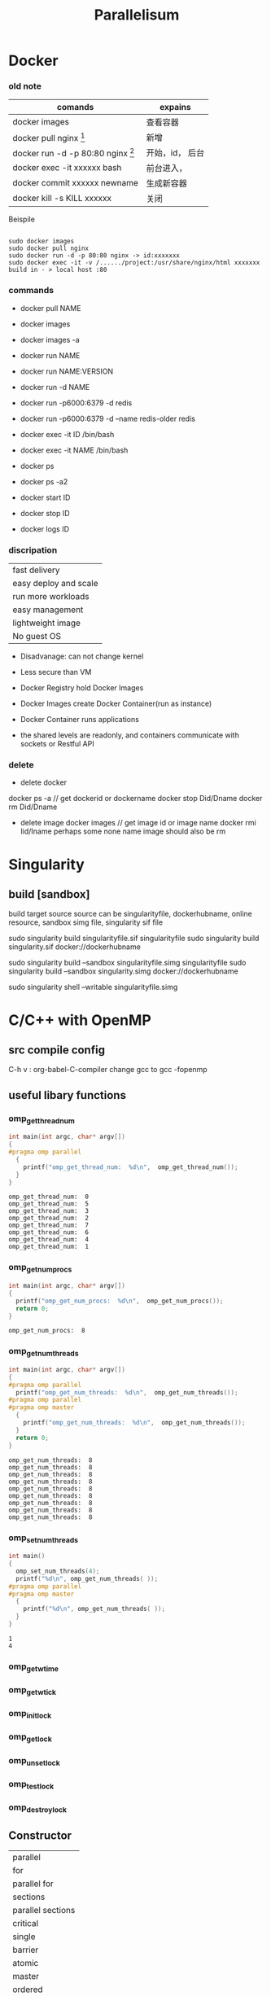 #+TITLE:  Parallelisum
#+OPTIONS: num:t
#+STARTUP: overview
* Docker
*** old note
|--------------------------------------------+-----------------|
| comands                                    | expains         |
|--------------------------------------------+-----------------|
| docker images                              | 查看容器        |
| docker pull nginx  [fn:nginx]              | 新增            |
| docker run -d -p 80:80 nginx [fn:docker-v] | 开始，id， 后台 |
| docker exec -it xxxxxx bash                | 前台进入，      |
| docker commit xxxxxx newname               | 生成新容器      |
| docker kill -s KILL xxxxxx                 | 关闭            |
|--------------------------------------------+-----------------|


[fn:nginx] 对于新到手的项目可以直接放到容器的nginx根目录（快速部署 /usr/share/nginx/html），可以在映射的
本机端口进入


[fn:docker-v] to my case:
#+begin_src 
sudo docker run -d -p 80:80 -v /home/sx/Documents/Java/ANANProject/layuimini/:/usr/share/nginx/html/ nginx
#+end_src

Beispile
#+begin_src 

sudo docker images
sudo docker pull nginx
sudo docker run -d -p 80:80 nginx -> id:xxxxxxx
sudo docker exec -it -v /....../project:/usr/share/nginx/html xxxxxxx
build in - > local host :80  
#+end_src
*** commands

- docker pull NAME

- docker images
- docker images -a
  
- docker run NAME
- docker run NAME:VERSION
- docker run -d NAME
- docker run -p6000:6379 -d redis
- docker run -p6000:6379 -d  --name redis-older redis

- docker exec -it ID /bin/bash
- docker exec -it NAME /bin/bash

  
- docker ps
- docker ps -a2

- docker start ID
- docker stop ID

- docker logs ID
  
*** discripation
| fast delivery         |
| easy deploy and scale |
| run more workloads    |
| easy management       |
| lightweight image     |
| No guest OS           |

- Disadvanage: can not change kernel
- Less secure than VM

- Docker Registry hold Docker Images
- Docker Images create Docker Container(run as instance)
- Docker Container runs applications
- the shared levels are readonly, and containers communicate with sockets or Restful API
*** delete
- delete docker
docker ps -a  // get dockerid or dockername
docker stop Did/Dname
docker rm Did/Dname
- delete image
  docker images  // get image id or image name
  docker rmi  Iid/Iname
  perhaps some none name image should also be rm
* Singularity
** build [sandbox]
build  target source
source can be singularityfile, dockerhubname, online resource,  sandbox simg file, singularity sif file

sudo singularity build singularityfile.sif singularityfile
sudo singularity build singularity.sif docker://dockerhubname

 
sudo singularity build --sandbox singularityfile.simg singularityfile
sudo singularity build --sandbox singularity.simg docker://dockerhubname


sudo singularity shell --writable singularityfile.simg

* C/C++ with OpenMP 
** src compile config
C-h v : org-babel-C-compiler
change gcc to gcc -fopenmp

** useful libary functions
*** omp_get_thread_num
#+begin_src C :results output :exports both 
  int main(int argc, char* argv[])
  {
  #pragma omp parallel
    {
      printf("omp_get_thread_num:  %d\n",  omp_get_thread_num());
    }
  }
#+end_src

#+RESULTS:
: omp_get_thread_num:  0
: omp_get_thread_num:  5
: omp_get_thread_num:  3
: omp_get_thread_num:  2
: omp_get_thread_num:  7
: omp_get_thread_num:  6
: omp_get_thread_num:  4
: omp_get_thread_num:  1
*** omp_get_num_procs
#+begin_src C :results output :exports both 
  int main(int argc, char* argv[])
  {
    printf("omp_get_num_procs:  %d\n",  omp_get_num_procs());
    return 0;
  }
#+end_src

#+RESULTS:
: omp_get_num_procs:  8

*** omp_get_num_threads
#+begin_src C :results output :exports both 
  int main(int argc, char* argv[])
  {
  #pragma omp parallel
    printf("omp_get_num_threads:  %d\n",  omp_get_num_threads());
  #pragma omp parallel
  #pragma omp master
    {
      printf("omp_get_num_threads:  %d\n",  omp_get_num_threads());
    }
    return 0;
  }
#+end_src

#+RESULTS:
: omp_get_num_threads:  8
: omp_get_num_threads:  8
: omp_get_num_threads:  8
: omp_get_num_threads:  8
: omp_get_num_threads:  8
: omp_get_num_threads:  8
: omp_get_num_threads:  8
: omp_get_num_threads:  8
: omp_get_num_threads:  8

*** omp_set_num_threads 
#+begin_src C :results output :exports both
  int main()
  {
    omp_set_num_threads(4);
    printf("%d\n", omp_get_num_threads( ));
  #pragma omp parallel
  #pragma omp master
    {
      printf("%d\n", omp_get_num_threads( ));
    }
  }

#+end_src

#+RESULTS:
: 1
: 4
*** omp_get_wtime
*** omp_get_wtick
*** omp_init_lock
*** omp_get_lock
*** omp_unset_lock
*** omp_test_lock
*** omp_destroy_lock

** Constructor
| parallel          |
| for               |
| parallel for      |
| sections          |
| parallel sections |
| critical          |
| single            |
| barrier           |
| atomic            |
| master            |
| ordered           |
| threadprivate     |

** Subconstructor
| parivate     |
| firstprivate |
| lastprivate  |
| reduce       |
| nowait       |
| num_threads  |
| schedule     |
| shared       |
| ordered      |
| copyprivate  |
| copyin       |
| default      |

** hello world
#+begin_src C :results output :exports both 
  int main(int argc, char* argv[])
  {
  #pragma omp parallel
    {
      printf("Hello world from thread %d\n",  omp_get_thread_num());
    }
  }
#+end_src

#+RESULTS:

** num_threads
#+begin_src C :results output :exports both 
  int main(int argc, char* argv[])
  {
  #pragma omp parallel num_threads(6)
    {
      printf("omp_get_num_threads:  %d\n",  omp_get_num_threads());
    }
    return 0;
  }
#+end_src

#+RESULTS:
: omp_get_num_threads:  6
: omp_get_num_threads:  6
: omp_get_num_threads:  6
: omp_get_num_threads:  6
: omp_get_num_threads:  6
: omp_get_num_threads:  6

** for
only works in one thread
#+begin_src C :results output :exports both 
  int main(int argc, char* argv[])
  {
    int j = 0;
  #pragma omp  for
    for (j = 0; j < 8; j++){
      printf("j = %d, ThreadID = %d\n", j, omp_get_thread_num());
    }
    return 0;
  }
#+end_src

#+RESULTS:
: j = 0, ThreadID = 0
: j = 1, ThreadID = 0
: j = 2, ThreadID = 0
: j = 3, ThreadID = 0
: j = 4, ThreadID = 0
: j = 5, ThreadID = 0
: j = 6, ThreadID = 0
: j = 7, ThreadID = 0

** ordered
#+begin_src C :results output :exports both
  int main(int argc, char* argv[])
  {
    int j = 0;
  #pragma omp parallel for ordered
    for (j = 0; j < 2; j++){
  #pragma omp ordered
      {
        printf("01 ordered j = %d, ThreadID = %d\n", j, omp_get_thread_num());
      }
  #pragma omp ordered
      {
        printf("02 ordered j = %d, ThreadID = %d\n", j, omp_get_thread_num());
      }
  #pragma omp ordered
      {
        printf("03 ordered j = %d, ThreadID = %d\n", j, omp_get_thread_num());
      }
    }
    return 0;
  }
#+end_src

#+RESULTS:
: 01 ordered j = 0, ThreadID = 0
: 02 ordered j = 0, ThreadID = 0
: 03 ordered j = 0, ThreadID = 0
: 01 ordered j = 1, ThreadID = 1
: 02 ordered j = 1, ThreadID = 1
: 03 ordered j = 1, ThreadID = 1

** parallel for
for should work with parallel
#+begin_src C :results output :exports both
  int main(int argc, char* argv[])
  {
    int j = 0;
  #pragma omp parallel for
    for (j = 0; j < 8; j++){
      printf("j = %d, ThreadID = %d\n", j, omp_get_thread_num());
    }
    return 0;
  }
#+end_src

#+RESULTS:
: j = 0, ThreadID = 0
: j = 1, ThreadID = 1
: j = 2, ThreadID = 2
: j = 6, ThreadID = 6
: j = 5, ThreadID = 5
: j = 7, ThreadID = 7
: j = 3, ThreadID = 3
: j = 4, ThreadID = 4

#+begin_src C :results output :exports both
  int main(int argc, char* argv[])
  {
    int j = 0;
  #pragma omp parallel  for
    for (j = 0; j < 8; j++){
      printf("j = %d, ThreadID = %d\n", j, omp_get_thread_num());
    }
    return 0;
  }
#+end_src

#+RESULTS:
: j = 7, ThreadID = 7
: j = 3, ThreadID = 3
: j = 6, ThreadID = 6
: j = 2, ThreadID = 2
: j = 4, ThreadID = 4
: j = 0, ThreadID = 0
: j = 1, ThreadID = 1
: j = 5, ThreadID = 5



and this can be rewrite as following, for in parallel, but can be multiple for block
#+begin_src C :results output :exports both
  int main(int argc, char* argv[])
  {
    int j = 0;
  #pragma omp parallel num_threads(4)
    //   #pragma omp parallel  // EQUAL TO   #pragma omp parallel num_threads(8)
    {
  #pragma omp  for
      for (j = 0; j <8; j++)
        {
          printf("j = %d, ThreadID = %d\n", j, omp_get_thread_num());
        }
    }
    return 0;
  }
#+end_src

#+RESULTS:
: j = 0, ThreadID = 0
: j = 1, ThreadID = 0
: j = 6, ThreadID = 3
: j = 7, ThreadID = 3
: j = 2, ThreadID = 1
: j = 3, ThreadID = 1
: j = 4, ThreadID = 2
: j = 5, ThreadID = 2

** parallel while
for should work with parallel
#+begin_src C :results output :exports both
  int main(int argc, char* argv[])
  {
    int j = 0;
  #pragma omp parallel num_threads(8) shared(j)
    while (j < 8){
      printf("j = %d, ThreadID = %d\n", j, omp_get_thread_num());
      j++;
    }
    return 0;
  }
#+end_src

#+RESULTS:
#+begin_example
j = 0, ThreadID = 0
j = 0, ThreadID = 7
j = 0, ThreadID = 3
j = 2, ThreadID = 3
j = 3, ThreadID = 3
j = 4, ThreadID = 3
j = 5, ThreadID = 3
j = 6, ThreadID = 3
j = 7, ThreadID = 3
j = 0, ThreadID = 6
j = 0, ThreadID = 4
j = 0, ThreadID = 1
j = 0, ThreadID = 5
j = 1, ThreadID = 0
j = 0, ThreadID = 2
#+end_example

** sections and section
#+begin_src C :results output :exports both
  void main(int argc, char *argv)
  {
  #pragma omp parallel sections
    {
  #pragma omp section
      printf("section 1 ThreadId = %d\n", omp_get_thread_num());
  #pragma omp section
      printf("section 2 ThreadId = %d\n", omp_get_thread_num());
  #pragma omp section
      printf("section 3 ThreadId = %d\n", omp_get_thread_num());
  #pragma omp section
      printf("section 4 ThreadId = %d\n", omp_get_thread_num());
    }
  }
#+end_src

#+RESULTS:
: section 4 ThreadId = 0
: section 3 ThreadId = 5
: section 2 ThreadId = 3
: section 1 ThreadId = 6

another form, parallel and sections can also be separated, and with mulitple sections block
but each sections are not paralleled, but concatenated
#+begin_src C :results output :exports both
  void main(int argc, char *argv)
  {
  #pragma omp parallel
    {
  #pragma omp sections
      {
  #pragma omp section
        printf("section 1 ThreadId = %d\n", omp_get_thread_num());
  #pragma omp section
        printf("section 2 ThreadId = %d\n", omp_get_thread_num());
  #pragma omp section
        printf("section 3 ThreadId = %d\n", omp_get_thread_num());
      }
  #pragma omp sections
      {
  #pragma omp section
        printf("section 1 ThreadId = %d\n", omp_get_thread_num());
  #pragma omp section
        printf("section 2 ThreadId = %d\n", omp_get_thread_num());
  #pragma omp section
        printf("section 3 ThreadId = %d\n", omp_get_thread_num());
      }
    }
  }
#+end_src

#+RESULTS:
: section 1 ThreadId = 3
: section 2 ThreadId = 0
: section 3 ThreadId = 4
: section 2 ThreadId = 0
: section 1 ThreadId = 1
: section 3 ThreadId = 6

** master
#+begin_src C :results output :exports both
  void main(int argc, char *argv)
  {
  #pragma omp parallel 
  #pragma omp master
    {
      printf("I am the master\n");
    }
  }
#+end_src

#+RESULTS:
: I am the master

** private
after the block of private for,  there are some wired to execute some out of parallelisum
#+begin_src C :results output :exports both
  void main(int argc, char *argv)
  {
    int k = 100;
  #pragma omp parallel for private(k)
    for ( k=0; k < 8; k++)
      {
        printf("k=%d\n", k);
      }
    printf("kkk = %d\n", k);
  #pragma omp parallel sections
    {
  #pragma omp section
      printf("kkk = %d\n", k);
    }
  }
#+end_src

#+RESULTS:
#+begin_example
k=0
k=3
k=2
k=7
k=6
k=1
k=4
k=5
kkk = 100
kkk = 100
#+end_example

** firstprivate
take the vaiable to Parallelisum, but not influence back
#+begin_src C :results output :exports both
  void main(int argc, char *argv)
  {
    int k = 100;
  #pragma omp parallel for firstprivate(k)
    for (int i=0; i < 8; i++)
      {
        k += i;
        printf("k=%d\n", k);
      }
    printf("k out of parall = %d\n", k);
  }
#+end_src

#+RESULTS:
: k=103
: k=107
: k=100
: k=104
: k=106
: k=102
: k=105
: k=101
: k out of parall = 100

** lastprivate
take the vaiable to Parallelisum, and influence back
#+begin_src C :results output :exports both
  void main(int argc, char *argv)
  {
    int k = 100;
  #pragma omp parallel for firstprivate(k) lastprivate(k)
    for (int i=0; i < 8; i++)
      {
        k += i;
        printf("k=%d\n", k);
      }
    printf("k out of parall = %d\n", k);
  }
#+end_src

#+RESULTS:
: k=100
: k=107
: k=106
: k=102
: k=101
: k=105
: k=103
: k=104
: k out of parall = 107

** shared
#+begin_src C :results output :exports both
  void main(int argc, char *argv)
  {
    int k = 100;
    int i = 1;
  #pragma omp parallel for shared(k)
    for ( i=0; i < 8; i++)
      {
        printf("k=%d\n", k);
      }
  }
#+end_src

#+RESULTS:
: k=100
: k=100
: k=100
: k=100
: k=100
: k=100
: k=100
: k=100
: k = 100

** reduction
#+begin_src C :results output :exports both
  void main(int argc, char *argv)
  {
    int sum = 0;
    int i = 0;
  #pragma omp parallel for reduction(+:sum)
    for ( i=0; i < 10; i++)
      {
        printf("omp_get_thread_num:  %d\n",  omp_get_thread_num());
        sum += i;
      }
    printf("sum is %d\n", sum);
  }
#+end_src

#+RESULTS:
#+begin_example
omp_get_thread_num:  0
omp_get_thread_num:  0
omp_get_thread_num:  1
omp_get_thread_num:  1
omp_get_thread_num:  7
omp_get_thread_num:  2
omp_get_thread_num:  5
omp_get_thread_num:  4
omp_get_thread_num:  6
omp_get_thread_num:  3
sum is 45
#+end_example

#+begin_src C :results output :exports both
  void main(int argc, char *argv)
  {
    int sum = 0;
    int i = 10;
  #pragma omp parallel reduction(+:sum)
    {
      printf("omp_get_thread_num:  %d\n",  omp_get_thread_num());
      sum += i;
    }
    printf("sum is %d\n", sum);
  }
#+end_src

#+RESULTS:
: omp_get_thread_num:  0
: omp_get_thread_num:  3
: omp_get_thread_num:  4
: omp_get_thread_num:  2
: omp_get_thread_num:  7
: omp_get_thread_num:  6
: omp_get_thread_num:  5
: omp_get_thread_num:  1
: sum is 80

** default(shared)
#+begin_src C :results output :exports both
  void main(int argc, char *argv)
  {
    int k = 100;
    int i = 1;
  #pragma omp parallel for default(shared)
    for ( i=0; i < 8; i++)
      {
        printf("k=%d\n", k);
      }
  }
#+end_src

#+RESULTS:
: k=100
: k=100
: k=100
: k=100
: k=100
: k=100
: k=100
: k=100
: i=1
** schedule(static)
all iterations will be equally divied to each thread
schedule(static, size): size time iterations will be drived  each time
#+begin_src C :results output :exports both
  void main(int argc, char *argv)
  {
    int i = 0;
  #pragma omp parallel for schedule(static)
    for (i = 0; i < 24 ; i++)
      {
        printf("i=%d, thread_id=%d\n", i, omp_get_thread_num());
      }
  }
#+end_src

#+RESULTS:
#+begin_example
i=0, thread_id=0
i=14, thread_id=7
i=15, thread_id=7
i=2, thread_id=1
i=12, thread_id=6
i=3, thread_id=1
i=18, thread_id=1
i=8, thread_id=4
i=10, thread_id=5
i=19, thread_id=1
i=9, thread_id=4
i=1, thread_id=0
i=11, thread_id=5
i=16, thread_id=0
i=13, thread_id=6
i=4, thread_id=2
i=6, thread_id=3
i=7, thread_id=3
i=22, thread_id=3
i=23, thread_id=3
i=17, thread_id=0
i=5, thread_id=2
i=20, thread_id=2
i=21, thread_id=2
#+end_example

** schedule(dynamic)
all iterations will be dynamically divied to each thread
schedule(dynamic, size): size time iterations will be drived  each time
#+begin_src C :results output :exports both
  void main(int argc, char *argv)
  {
    int i = 0;
  #pragma omp parallel for schedule(dynamic)
    for (i = 0; i < 16 ; i++)
      {
        printf("i=%d, thread_id=%d\n", i, omp_get_thread_num());
      }
  }
#+end_src

#+RESULTS:
#+begin_example
i=7, thread_id=7
i=8, thread_id=7
i=9, thread_id=7
i=10, thread_id=7
i=11, thread_id=7
i=12, thread_id=7
i=13, thread_id=7
i=14, thread_id=7
i=15, thread_id=7
i=0, thread_id=3
i=6, thread_id=1
i=5, thread_id=5
i=1, thread_id=6
i=2, thread_id=2
i=4, thread_id=0
i=3, thread_id=4
#+end_example

** schedule(guided)
#+begin_src C :results output :exports both
  void main(int argc, char *argv)
  {
    int i = 0;
  #pragma omp parallel for schedule(guided)
    for (i = 0; i < 16 ; i++)
      {
        printf("i=%d, thread_id=%d\n", i, omp_get_thread_num());
      }
  }
#+end_src

#+RESULTS:
#+begin_example
i=8, thread_id=0
i=11, thread_id=7
i=12, thread_id=7
i=13, thread_id=7
i=14, thread_id=7
i=15, thread_id=7
i=6, thread_id=4
i=7, thread_id=4
i=2, thread_id=2
i=3, thread_id=2
i=4, thread_id=6
i=5, thread_id=6
i=9, thread_id=1
i=10, thread_id=5
i=0, thread_id=3
i=1, thread_id=3
#+end_example

* C/C++ with mpi
** src compile config
C-h v : org-babel-C-compiler
change gcc to mpicc
mpirun --use-hwthread-cpus
mpirun --host si-u20:8
** MPI_COMM_WORLD
#+begin_src C :results output :exports both  :tangle  ./babel/MPI_COMM_WORLD.c
  #include <stdio.h>
  #include <stdlib.h>
  #include <mpi.h>
  int main(int argc, char* argv[])
  {
      MPI_Init(&argc, &argv);
      int my_rank;
      MPI_Comm_rank(MPI_COMM_WORLD, &my_rank);
      printf("I am MPI process %d.\n", my_rank);
      MPI_Finalize();
      return EXIT_SUCCESS;
  }
#+end_src

#+RESULTS:
: I am MPI process 0.

** hello world
#+begin_src C :results output :exports both
  #include <mpi.h>
  #include <stdio.h>
  int main(int argc, char** argv) {
      MPI_Init(NULL, NULL);
      int world_size;
      MPI_Comm_size(MPI_COMM_WORLD, &world_size);
      int world_rank;
      MPI_Comm_rank(MPI_COMM_WORLD, &world_rank);
      char processor_name[MPI_MAX_PROCESSOR_NAME];
      int name_len;
      MPI_Get_processor_name(processor_name, &name_len);
      printf("Hello world from processor %s, rank %d out of %d processors\n",
             processor_name, world_rank, world_size);

      MPI_Finalize();
  }
#+end_src

#+RESULTS:
: Hello world from processor si-u20, rank 0 out of 1 processors

** MPI_COMM_CREAT
#+begin_src C :results output :exports output :tangle ./babel/mpi_comm_create.c
  #include <stdio.h>
  #include <stdlib.h>
  #include <mpi.h>

  int main(int argc, char* argv[])
  {
    MPI_Init(&argc, &argv);
    printf("\n");
 
    // Check that the application is run with 6 processes.
    int size;
    MPI_Comm_size(MPI_COMM_WORLD, &size);
    if(size != 6)
      {
        printf("Please run this application with 6 MPI processes.\n");
        MPI_Abort(MPI_COMM_WORLD, EXIT_FAILURE);
      }
 
    // Get my rank in the global communicator
    int my_rank_global;
    MPI_Comm_rank(MPI_COMM_WORLD, &my_rank_global);
 
    // Get the group or processes of the default communicator
    MPI_Group world_group;
    MPI_Comm_group(MPI_COMM_WORLD, &world_group);
 
    // Create the new communicator from that group of processes.
    MPI_Comm local_communicator;
 
    if(my_rank_global == 0 ||
       my_rank_global == 1 ||
       my_rank_global == 2)
      {
        // Keep MPI processes 0, 1, 2 in a group we will call group A.
        int group_a_ranks[3] = {0, 1, 2};
        MPI_Group group_a;
        MPI_Group_incl(world_group, 3, group_a_ranks, &group_a);
        MPI_Comm_create(MPI_COMM_WORLD, group_a, &local_communicator);
      }
    else if(my_rank_global == 3 ||
            my_rank_global == 4)
      {
        // Keep MPI processes 3 and 4 in a group we will call group B.
        int group_b_ranks[2] = {3, 4};
        MPI_Group group_b;
        MPI_Group_incl(world_group, 2, group_b_ranks, &group_b);
        MPI_Comm_create(MPI_COMM_WORLD, group_b, &local_communicator);
      }
    else
      {
        // Only MPI process 5 remains, without a group
        MPI_Comm_create(MPI_COMM_WORLD, MPI_GROUP_EMPTY, &local_communicator);
      }
 
    // Check if I got into a new communicator (that is, if I was in a group to begin with)
    if(local_communicator == MPI_COMM_NULL)
      {
        // I am not part of the new communicator, I can't participate to that broadcast.
        printf("MPI process %d was not part of any group, thus did not get into a new communicator.\n", my_rank_global);
 
        // Let's wait all processes before proceeding to the second phase; Cleaner output.
        MPI_Barrier(MPI_COMM_WORLD);
      }
    else
      {
        // Get my rank local to the new communicator
        int my_rank_local;
        MPI_Comm_rank(local_communicator, &my_rank_local);
 
        printf("MPI process %d in global communicator has now rank %d in new communicator.\n", my_rank_global, my_rank_local);
 
        // Let's wait all processes before proceeding to the second phase; Cleaner output.
        MPI_Barrier(MPI_COMM_WORLD);
            
        int size_local_communicator;
        MPI_Comm_size(local_communicator, &size_local_communicator);
 
        // The MPI process that got assigned rank 0 in each new communicator will gather all ranks in that communicator and display them
        int global_ranks_in_local_communicator[size_local_communicator];
        MPI_Gather(&my_rank_global,
                   1,
                   MPI_INT,
                   global_ranks_in_local_communicator,
                   1,
                   MPI_INT,
                   0,
                   local_communicator);
 
        if(my_rank_local == 0)
          {
            printf("MPI processes ");
            for(int i = 0; i < size_local_communicator; i++)
              {
                if(i > 0)
                  {
                    printf(" and ");
                  }
                printf("%d", global_ranks_in_local_communicator[i]);
              }
            printf(" are in the same new communicator.\n");
          }
      }
 
    MPI_Finalize();
 
    return EXIT_SUCCESS;
  }

#+end_src


#+begin_src sh :results output :exports both
  cd ./babel
  mpicc -o mpi_comm_create ./mpi_comm_create.c
  mpirun --host si-u20:6 ./mpi_comm_create
#+end_src

#+RESULTS:
#+begin_example






MPI process 1 in global communicator has now rank 1 in new communicator.
MPI process 4 in global communicator has now rank 1 in new communicator.
MPI process 0 in global communicator has now rank 0 in new communicator.
MPI process 5 was not part of any group, thus did not get into a new communicator.
MPI process 2 in global communicator has now rank 2 in new communicator.
MPI process 3 in global communicator has now rank 0 in new communicator.
MPI processes 3 and 4 are in the same new communicator.
MPI processes 0 and 1 and 2 are in the same new communicator.
#+end_example

* Python
** Multi Thread
:PROPERTIES:
:ID:       9a0bb2b3-cdb5-4ad4-9556-494718b41501
:END:
*** pure thread start
#+begin_src python :results output :exports both
  import threading

  def myfunction(a,b):
      print(a*b)

  thread1 = threading.Thread(target= myfunction, args=(2,3))
  thread2 = threading.Thread(target= myfunction, args=(3,4))
  thread1.start()
  thread2.start()

#+end_src

#+RESULTS:
: 6
: 12

*** thread class
rewrite __init__  and run in class, which inherit class threading.Thread, and start it with start()
#+begin_src python :results output :exports both
  import threading
  import time

  class myThread(threading.Thread):
      def __init__(self, threadID, name, counter):
          threading.Thread.__init__(self)
          self.threadID = threadID
          self.name = name
          self.counter = counter
      def run(self):
          print("Starting " + self.name)
          self.print_time(self.name, 5, self.counter)
          print("Exiting" + self.name)
      def print_time(self, threadName, counter, delay):
          while counter:
              time.sleep(delay)
              print(f"{threadName}, {time.ctime(time.time())}")
              counter -= 1

            
  thread1 = myThread(1, "threadone", 1)
  thread2 = myThread(2, "threadtwo", 2)
  thread1.start()
  thread2.start()
  time.sleep(1)
  print("Exiting Main Thread.")

#+end_src

#+RESULTS:
#+begin_example
Starting threadone
Starting threadtwo
threadone, Tue Jun  7 23:53:02 2022
Exiting Main Thread.
threadtwo, Tue Jun  7 23:53:03 2022
threadone, Tue Jun  7 23:53:03 2022
threadone, Tue Jun  7 23:53:04 2022
threadtwo, Tue Jun  7 23:53:05 2022
threadone, Tue Jun  7 23:53:05 2022
threadone, Tue Jun  7 23:53:06 2022
Exitingthreadone
threadtwo, Tue Jun  7 23:53:07 2022
threadtwo, Tue Jun  7 23:53:09 2022
threadtwo, Tue Jun  7 23:53:11 2022
Exitingthreadtwo
#+end_example

*** thread with Lock
#+begin_src python :results output :exports both
  import threading
  import time

  myLock = threading.Lock()
  class myThread(threading.Thread):
      def __init__(self, threadID, name, counter):
          threading.Thread.__init__(self)
          self.threadID = threadID
          self.name = name
          self.counter = counter
      def run(self):
          print("Starting " + self.name)
          myLock.acquire()
          self.print_time(self.name, 5, self.counter)
          myLock.release()
          print("Exiting" + self.name)
      def print_time(self, threadName, counter, delay):
          while counter:
              time.sleep(delay)
              print(f"{threadName}, {time.ctime(time.time())}")
              counter -= 1

  thread1 = myThread(1, "threadone", 1)
  thread2 = myThread(2, "threadtwo", 2)
  thread1.start()
  thread2.start()
  time.sleep(1)
  print("Exiting Main Thread.")

#+end_src

#+RESULTS:
#+begin_example
Starting threadone
Starting threadtwo
threadone, Tue Jun  7 23:53:58 2022
Exiting Main Thread.
threadone, Tue Jun  7 23:53:59 2022
threadone, Tue Jun  7 23:54:00 2022
threadone, Tue Jun  7 23:54:01 2022
threadone, Tue Jun  7 23:54:02 2022
Exitingthreadone
threadtwo, Tue Jun  7 23:54:04 2022
threadtwo, Tue Jun  7 23:54:06 2022
threadtwo, Tue Jun  7 23:54:08 2022
threadtwo, Tue Jun  7 23:54:10 2022
threadtwo, Tue Jun  7 23:54:12 2022
Exitingthreadtwo
#+end_example

** Multi processing
:PROPERTIES:
:ID:       493fb105-3ca1-4a4a-87b8-94afa870e5b1
:END:
*** pure multi process start
#+begin_src python :results output :exports both
  import multiprocessing
  def myfunction(a,b):
      print(a*b)
  process1 = multiprocessing.Process(target=myfunction, args=(2,9))
  process2 = multiprocessing.Process(target=myfunction, args=(3,4))
  process1.start()
  process2.start()
#+end_src

#+RESULTS:
: 18
: 12

*** multi process differ from multi threading
#+begin_src python :results output :exports both
  import multiprocessing
  import threading
  import random

  def myfunction ():
      result.append(random.randint(1,10))
      ####processing
  result = []
  process1 = multiprocessing.Process(target=myfunction)
  process2 = multiprocessing.Process(target=myfunction)
  process1.start()
  process2.start()
  process1.join()
  process2.join()
  print("result of multiprocessing", result)
  ####threading
  result = []
  thread1 = threading.Thread(target=myfunction)
  thread2 = threading.Thread(target=myfunction)
  thread1.start()
  thread2.start()
  thread1.join()
  thread2.join()
  print("result of multi threading", result)
#+end_src

#+RESULTS:
: result of multiprocessing []
: result of multi threading [1, 2]

*** Pool
**** apply
#+begin_src python :results output :exports both
  import multiprocessing as mp
  def myfunction(a, b):
      return a*b

  pool = mp.Pool(mp.cpu_count())
  result = [ pool.apply(myfunction, args=(a, 2)) for a in range(1, 100) ]
  pool.close()
  print(result)

#+end_src

#+RESULTS:
: [2, 4, 6, 8, 10, 12, 14, 16, 18, 20, 22, 24, 26, 28, 30, 32, 34, 36, 38, 40, 42, 44, 46, 48, 50, 52, 54, 56, 58, 60, 62, 64, 66, 68, 70, 72, 74, 76, 78, 80, 82, 84, 86, 88, 90, 92, 94, 96, 98, 100, 102, 104, 106, 108, 110, 112, 114, 116, 118, 120, 122, 124, 126, 128, 130, 132, 134, 136, 138, 140, 142, 144, 146, 148, 150, 152, 154, 156, 158, 160, 162, 164, 166, 168, 170, 172, 174, 176, 178, 180, 182, 184, 186, 188, 190, 192, 194, 196, 198]

**** map
#+begin_src python :results output :exports both
  import multiprocessing as mp
  def myfunction(a):
      return a*a

  pool = mp.Pool(mp.cpu_count())
  result =  pool.map(myfunction, [a for a in range(1, 100)]) 
  pool.close()
  print(result)

#+end_src

#+RESULTS:
: [1, 4, 9, 16, 25, 36, 49, 64, 81, 100, 121, 144, 169, 196, 225, 256, 289, 324, 361, 400, 441, 484, 529, 576, 625, 676, 729, 784, 841, 900, 961, 1024, 1089, 1156, 1225, 1296, 1369, 1444, 1521, 1600, 1681, 1764, 1849, 1936, 2025, 2116, 2209, 2304, 2401, 2500, 2601, 2704, 2809, 2916, 3025, 3136, 3249, 3364, 3481, 3600, 3721, 3844, 3969, 4096, 4225, 4356, 4489, 4624, 4761, 4900, 5041, 5184, 5329, 5476, 5625, 5776, 5929, 6084, 6241, 6400, 6561, 6724, 6889, 7056, 7225, 7396, 7569, 7744, 7921, 8100, 8281, 8464, 8649, 8836, 9025, 9216, 9409, 9604, 9801]

**** starmap
#+begin_src python :results output :exports both
  import multiprocessing as mp
  def myfunction(a, b):
      return a*b

  pool = mp.Pool(mp.cpu_count())
  result = pool.starmap(myfunction, [(a, 2) for a in range(1, 100)] ) 
  pool.close()
  print(result)

#+end_src

#+RESULTS:
: [2, 4, 6, 8, 10, 12, 14, 16, 18, 20, 22, 24, 26, 28, 30, 32, 34, 36, 38, 40, 42, 44, 46, 48, 50, 52, 54, 56, 58, 60, 62, 64, 66, 68, 70, 72, 74, 76, 78, 80, 82, 84, 86, 88, 90, 92, 94, 96, 98, 100, 102, 104, 106, 108, 110, 112, 114, 116, 118, 120, 122, 124, 126, 128, 130, 132, 134, 136, 138, 140, 142, 144, 146, 148, 150, 152, 154, 156, 158, 160, 162, 164, 166, 168, 170, 172, 174, 176, 178, 180, 182, 184, 186, 188, 190, 192, 194, 196, 198]

**** apply_async
#+begin_src python :results output :exports both
  import multiprocessing as mp
  def myfunction(a, b):
      return a*b

  pool = mp.Pool(mp.cpu_count())
  result = [ pool.apply_async(myfunction, args=(a, 2)) for a in range(1, 100)]
  result = [r.get() for r in result]
  pool.close()
  print(result)

#+end_src

#+RESULTS:
: [2, 4, 6, 8, 10, 12, 14, 16, 18, 20, 22, 24, 26, 28, 30, 32, 34, 36, 38, 40, 42, 44, 46, 48, 50, 52, 54, 56, 58, 60, 62, 64, 66, 68, 70, 72, 74, 76, 78, 80, 82, 84, 86, 88, 90, 92, 94, 96, 98, 100, 102, 104, 106, 108, 110, 112, 114, 116, 118, 120, 122, 124, 126, 128, 130, 132, 134, 136, 138, 140, 142, 144, 146, 148, 150, 152, 154, 156, 158, 160, 162, 164, 166, 168, 170, 172, 174, 176, 178, 180, 182, 184, 186, 188, 190, 192, 194, 196, 198]

**** apply_async with callback, must use wait
#+begin_src python :results output :exports both
  import multiprocessing as mp
  results = []
  def myfunction(a, b):
      return a*b
  def collect_result(result):
      global results
      results.append(result)

  pool = mp.Pool(mp.cpu_count())
  for a in range(1, 100):
      r = pool.apply_async(myfunction, args=(a, 2), callback=collect_result)
      r.wait()
      pool.close()

  print(results)
#+end_src

#+RESULTS:

*** map

#+begin_src python :results output  :exports both
  import time
  import concurrent.futures

  def do_something(n):
      print(f"sleeping {n} seconds")
      time.sleep(n)
      return f"Done {n} seconds sleep"


  with concurrent.futures.ProcessPoolExecutor() as executor:
      secs = [5,4,3,2,1]
      results = executor.map(do_something, secs)

      for result in results:
          print(result)

#+end_src

#+RESULTS:
#+begin_example
sleeping 1 seconds
sleeping 2 seconds
sleeping 3 seconds
sleeping 4 seconds
sleeping 5 seconds
Done 5 seconds sleep
Done 4 seconds sleep
Done 3 seconds sleep
Done 2 seconds sleep
Done 1 seconds sleep
#+end_example
* Python with mpi
** send & recv
#+begin_src python :results output :exports both :tangle ./babel/mpi_python_example01.py
  from mpi4py import MPI
  comm = MPI.COMM_WORLD
  rank = comm.Get_rank()
  if rank == 0:
   data = {'a': 1, 'b': 2, 'c':'test string'}
   comm.send(data,dest=1,tag=11)
  elif rank == 1:
   data = comm.recv(source=0,tag=11)
   print(data)  
#+end_src

#+begin_src sh  :results output :exports both
  mpirun -n 2 python3 ./babel/mpi_python_example01.py
#+end_src

#+RESULTS:
: {'a': 1, 'b': 2, 'c': 'test string'}

** Send & Recv
#+begin_src python :results output :exports both :tangle ./babel/mpi_python_example02.py
  from mpi4py import MPI
  import numpy
  comm = MPI.COMM_WORLD
  rank = comm.Get_rank()
  if rank == 0:
   data = numpy.arange(100, dtype=numpy.float)
   comm.Send(data,dest=1,tag=11)
  elif rank == 1:
   data = numpy.empty(100,dtype=numpy.float)
   comm.Recv(data, source=0,tag=11)
   print(data)
#+end_src

#+begin_src sh  :results output :exports both
  mpirun -n 2 python3 ./babel/mpi_python_example02.py
#+end_src

#+RESULTS:
: [ 0.  1.  2.  3.  4.  5.  6.  7.  8.  9. 10. 11. 12. 13. 14. 15. 16. 17.
:  18. 19. 20. 21. 22. 23. 24. 25. 26. 27. 28. 29. 30. 31. 32. 33. 34. 35.
:  36. 37. 38. 39. 40. 41. 42. 43. 44. 45. 46. 47. 48. 49. 50. 51. 52. 53.
:  54. 55. 56. 57. 58. 59. 60. 61. 62. 63. 64. 65. 66. 67. 68. 69. 70. 71.
:  72. 73. 74. 75. 76. 77. 78. 79. 80. 81. 82. 83. 84. 85. 86. 87. 88. 89.
:  90. 91. 92. 93. 94. 95. 96. 97. 98. 99.]

** Bcast
*** with map bcast
#+begin_src python :results output :exports both :tangle ./babel/mpi_python_example03.py
from mpi4py import MPI
comm = MPI.COMM_WORLD
rank = comm.Get_rank()
if rank == 0:
 data = {'key1' : [7, 2.72, 2+3j], 'key2' : ( 'abc', 'xyz')}
else:
 data = None
data = comm.bcast(data, root=0)
print(data)  
#+end_src


#+begin_src sh  :results output :exports both
  mpirun -n 3 python3 ./babel/mpi_python_example03.py
#+end_src

#+RESULTS:
: {'key1': [7, 2.72, (2+3j)], 'key2': ('abc', 'xyz')}
: {'key1': [7, 2.72, (2+3j)], 'key2': ('abc', 'xyz')}
: {'key1': [7, 2.72, (2+3j)], 'key2': ('abc', 'xyz')}

*** with array Bcast
#+begin_src python :results output :exports both :tangle ./babel/mpi_python_example07.py
  from mpi4py import MPI
  import numpy as np
  comm = MPI.COMM_WORLD
  rank = comm.Get_rank()
  if rank == 0:
   data = np.arange(100, dtype='i')
  else:
   data = np.empty(100, dtype='i')
  comm.Bcast(data, root=0)
  for i in range(100):
   assert data[i] == i

#+end_src


#+begin_src sh  :results output :exports both
  mpirun -n 3 python3 ./babel/mpi_python_example07.py
#+end_src

#+RESULTS:

** scatter
*** with number
#+begin_src python :results output :exports both :tangle ./babel/mpi_python_example04.py
from mpi4py import MPI
comm = MPI.COMM_WORLD
size = comm.Get_size()
rank = comm.Get_rank()
if rank == 0:
 data = [(i+1)**2 for i in range(size)]
else:
 data = None
data = comm.scatter(data, root=0)
assert data == (rank+1)**2
  
#+end_src

#+begin_src sh  :results output :exports both
  mpirun -n 4 python3 ./babel/mpi_python_example04.py
#+end_src

#+RESULTS:

*** with array
#+begin_src python :results output :exports both :tangle ./babel/mpi_python_example08.py
  from mpi4py import MPI
  import numpy as np
  comm = MPI.COMM_WORLD
  size = comm.Get_size()
  rank = comm.Get_rank()
  sendbuf = None
  if rank == 0:
   sendbuf = np.empty([size, 100], dtype='i')
   sendbuf.T[:,:] = range(size)
  recvbuf = np.empty(100, dtype='i')
  comm.Scatter(sendbuf, recvbuf, root=0)
  assert np.allclose(recvbuf, rank)  
#+end_src

#+begin_src sh  :results output :exports both
  mpirun --host si-u20:6 python3 ./babel/mpi_python_example08.py
#+end_src

#+RESULTS:

** Gather
*** with number gather
#+begin_src python :results output :exports both :tangle ./babel/mpi_python_example05.py
  from mpi4py import MPI
  comm = MPI.COMM_WORLD
  size = comm.Get_size()
  rank = comm.Get_rank()
  data = (rank+1)**2
  data = comm.gather(data, root=0)
  if rank == 0:
   for i in range(size):
    assert data[i] == (i+1)**2
  else:
   assert data is None

#+end_src

#+RESULTS:

#+begin_src sh  :results output :exports both
  mpirun --host si-u20:8 python3 ./babel/mpi_python_example05.py
#+end_src

#+RESULTS:
: 8
: 8
: 8
: 8
: 8
: 8
: 8
: 8

*** with array  Gather
#+begin_src python :results output :exports both :tangle ./babel/mpi_python_example09.py
  from mpi4py import MPI
  import numpy as np
  comm = MPI.COMM_WORLD
  size = comm.Get_size()
  rank = comm.Get_rank()
  sendbuf = np.zeros(100, dtype='i') + rank
  recvbuf = None
  if rank == 0:
   recvbuf = np.empty([size, 100], dtype='i')
  comm.Gather(sendbuf, recvbuf, root=0)
  if rank == 0:
   for i in range(size):
    assert np.allclose(recvbuf[i,:], i)
#+end_src

#+RESULTS:

#+begin_src sh  :results output :exports both
  mpirun -n 4 python3 ./babel/mpi_python_example09.py
#+end_src

#+RESULTS:

** Dynamic Process Management
#+begin_src python :results output :exports both :tangle ./babel/mpi_python_example_client.py
  from mpi4py import MPI
  import numpy
  import sys
  comm = MPI.COMM_SELF.Spawn(sys.executable,
                             args=['./mpi_python_example_server.py'],
                             maxprocs=2)
  N = numpy.array(100, 'i')
  comm.Bcast([N, MPI.INT], root=MPI.ROOT)
  PI = numpy.array(0.0, 'd')
  comm.Reduce(None, [PI, MPI.DOUBLE],
              op=MPI.SUM, root=MPI.ROOT)
  print(PI)
  comm.Disconnect()

#+end_src


#+begin_src python :results output :exports both :tangle ./babel/mpi_python_example_server.py
  from mpi4py import MPI
  import numpy
  comm = MPI.Comm.Get_parent()
  size = comm.Get_size()
  rank = comm.Get_rank()
  N = numpy.array(0, dtype='i')
  comm.Bcast([N, MPI.INT], root=0)
  h = 1.0 / N; s = 0.0
  for i in range(rank, N, size):
   x = h * (i + 0.5)
   s += 4.0 / (1.0 + x**2)
  PI = numpy.array(s * h, dtype='d')
  comm.Reduce([PI, MPI.DOUBLE], None, op=MPI.SUM, root=0)
  comm.Disconnect()

#+end_src


#+RESULTS:

#+begin_src sh  :results output :exports both
  
    mpirun --host si-u20:4 python3 ./babel/mpi_python_example_client.py
#+end_src

#+RESULTS:

* Go
** go chan
#+begin_src go :results output :exports both
  package main
  import (
          "fmt"
          "time"
  )
  func main() {
          var times int
          go func() {
                  for {
                  }
          }()
          go func() {
                  for {
                  }
          }()
          go func() {
                  for {
                  }
          }()
          go func() {
                  for {
                  }
          }()
          go func() {
                  for {
                  }
          }()
          go func() {
                  for {
                  }
          }()
          go func() {
                  for {
                  }
          }()
          for times = 0; times <= 10; times++ {
                  fmt.Println("tick", times)
                  time.Sleep(time.Second)
          }
  }

#+end_src

#+RESULTS:
#+begin_example
tick 0
tick 1
tick 2
tick 3
tick 4
tick 5
tick 6
tick 7
tick 8
tick 9
tick 10
#+end_example

* Go with mpi
** cpuNum
#+begin_src go :results output :exports both :tangle ./babel/go_mpi_cpuNum.go
package main
import (
	"fmt"
	"runtime"
)

func main() {
	cpuNum := runtime.NumCPU()
	fmt.Println("cpu number is :", cpuNum)
	runtime.GOMAXPROCS(cpuNum)
}
#+end_src
#+begin_src sh :results output :exports both
  go build ./babel/go_mpi_cpuNum.go && ./babel/go_mpi_cpuNum
#+end_src

#+RESULTS:
: cpu number is : 8

** IsOn
#+begin_src go :results output :exports both :tangle ./babel/go_mpi_ison.go
  package main

  import (
          "fmt"
          mpi "github.com/sbromberger/gompi"
  )
  func main() {
          ison := mpi.IsOn()
          if ison {
                  fmt.Println("ison is on")
          } else {
                  fmt.Println("ison is  not on")
          }
          mpi.Start(true)
          ison = mpi.IsOn()
          if ison {
                  fmt.Println("ison is on")
          } else {
                  fmt.Println("ison is  not on ")
          }
          mpi.Stop()
  }
#+end_src
#+begin_src sh :results output :exports both
  cd babel
  go build ./go_mpi_ison.go && ./go_mpi_ison
#+end_src

#+RESULTS:
: ison is  not on
: ison is on

** WorldRank
#+begin_src go :results output :exports both :tangle ./babel/go_mpi_WorldRank.go
  package main

  import (
          "fmt"
          mpi "github.com/sbromberger/gompi"
  )
  func main() {
          mpi.Start(true)
          rank := mpi.WorldRank()
          fmt.Println("rank is", rank)
          mpi.Stop()
  }
#+end_src
#+begin_src sh :results output :exports both
  cd babel
  go build ./go_mpi_WorldRank.go && mpirun --use-hwthread-cpus ./go_mpi_WorldRank
#+end_src

#+RESULTS:
: rank is 0
: rank is 1
: rank is 6
: rank is 7
: rank is 5
: rank is 2
: rank is 4
: rank is 3

** WorldSize
#+begin_src go :results output :exports both :tangle ./babel/go_mpi_WorldSize.go
  package main

  import (
          "fmt"
          mpi "github.com/sbromberger/gompi"
  )
  func main() {
          mpi.Start(true)
          size := mpi.WorldSize()
          fmt.Println("rank is", size)
          mpi.Stop()
  }
#+end_src
#+begin_src sh :results output :exports both
  cd babel
  go build ./go_mpi_WorldSize.go && mpirun --use-hwthread-cpus ./go_mpi_WorldSize
#+end_src

#+RESULTS:
: rank is 8
: rank is 8
: rank is 8
: rank is 8
: rank is 8
: rank is 8
: rank is 8
: rank is 8

** NewCommunicator
#+begin_src go :results output :exports both :tangle ./babel/go_mpi_NewCommunicator.go
  package main

  import (
          "fmt"
          mpi "github.com/sbromberger/gompi"
  )
  func main() {
          mpi.Start(true)
          var ranks []int
          newComm := mpi.NewCommunicator(ranks)
          fmt.Println("newComm.Size() is :", newComm.Size())
          fmt.Println("newComm.Rank() is :", newComm.Rank())
          mpi.Stop()
  }
#+end_src
#+begin_src sh :results output :exports both
  cd babel
  go build ./go_mpi_NewCommunicator.go && mpirun --use-hwthread-cpus ./go_mpi_NewCommunicator
#+end_src

#+RESULTS:
#+begin_example
newComm.Size() is : 8
newComm.Rank() is : 7
newComm.Size() is : 8
newComm.Rank() is : 1
newComm.Size() is : 8
newComm.Rank() is : 6
newComm.Size() is : 8
newComm.Rank() is : 2
newComm.Size() is : 8
newComm.Rank() is : 3
newComm.Size() is : 8
newComm.Rank() is : 4
newComm.Size() is : 8
newComm.Rank() is : 5
newComm.Size() is : 8
newComm.Rank() is : 0
#+end_example


#+begin_src go :results output :exports both :tangle ./babel/go_mpi_NewCommunicator_withranks.go
  package main

  import (
          "fmt"
          mpi "github.com/sbromberger/gompi"
  )
  func main() {
          mpi.Start(true)
          var ranks []int = []int{0,1,2,3}
          newComm := mpi.NewCommunicator(ranks)
          fmt.Println("newComm.Size() is :", newComm.Size())
          fmt.Println("newComm.Rank() is :", newComm.Rank())
          mpi.Stop()
  }
#+end_src
#+begin_src sh :results output :exports both
  cd babel
  go build ./go_mpi_NewCommunicator_withranks.go && mpirun --host si-u20:4 ./go_mpi_NewCommunicator_withranks
#+end_src

#+RESULTS:
: newComm.Size() is : 4
: newComm.Rank() is : 0
: newComm.Size() is : 4
: newComm.Rank() is : 1
: newComm.Size() is : 4
: newComm.Rank() is : 2
: newComm.Size() is : 4
: newComm.Rank() is : 3

** SendInt32 && RecvInt32
#+begin_src go :results output :exports both :tangle ./babel/go_mpi_SendInt32.go
  package main

  import (
          "fmt"

          mpi "github.com/sbromberger/gompi"
  )

  func main() {
          mpi.Start(true)
          fmt.Println()
          var ranks []int 
          newComm := mpi.NewCommunicator(ranks)
          if newComm.Rank() == 0 {
                  var data int32 = 66
                  newComm.SendInt32(data, 1, 10)
          }
          if newComm.Rank() == 1 {
                  data, _ := newComm.RecvInt32(0, 10)
                  fmt.Println(data)
          }
          mpi.Stop()
  }
#+end_src
#+begin_src sh :results output :exports both
   cd babel
   go build ./go_mpi_SendInt32.go
   mpirun --use-hwthread-cpus ./go_mpi_SendInt32
#+end_src

#+RESULTS:
: 
: 
: 
: 
: 
: 
: 
: 66
: 

** SendInt32s && RecvInt32s
#+begin_src go :results output :exports both :tangle ./babel/go_mpi_SendUInt32s.go
  package main

  import (
          "fmt"

          mpi "github.com/sbromberger/gompi"
  )
  func main() {
          mpi.Start(true)
          fmt.Println()
          var ranks []int 
          newComm := mpi.NewCommunicator(ranks)
          if newComm.Rank() == 0 {
                  var data []uint32 = []uint32{1, 2, 3}
                  newComm.SendUInt32s(data, 1, 10)
          }
          if newComm.Rank() == 1 {
                  data, _ := newComm.RecvInt32s(0, 10)
                  fmt.Println(data)
          }
          mpi.Stop()
  }
#+end_src
#+begin_src sh :results output :exports both
   cd babel
   go build ./go_mpi_SendUInt32s.go
   mpirun --host si-u20:6 ./go_mpi_SendUInt32s
#+end_src

#+RESULTS:
: 
: 
: 
: 
: 
: 
: [1 2 3]

** SendString && RecvString
#+begin_src go :tangle ./babel/go_mpi_SendString.go
  package main

  import (
          "fmt"

          mpi "github.com/sbromberger/gompi"
  )
  func main() {
          mpi.Start(true)
          fmt.Println()
          var ranks []int
          newComm := mpi.NewCommunicator(ranks)
          if newComm.Rank() == 0 {
                  str1 := "str11"
                  newComm.SendString("nihao", 1, 11)
                  newComm.SendString(str1, 1, 10)
          }
          // better with differ tags, but with the same tags works here also
          if newComm.Rank() == 1 {
                  nihao, _ := newComm.RecvString(0, 11)
                  str1, _ := newComm.RecvString(0, 10)
                  fmt.Println(nihao)
                  fmt.Println(str1)
          }
          mpi.Stop()
  }

#+end_src

#+begin_src sh :results output :exports both
  cd babel
  go build ./go_mpi_SendString.go
  mpirun -n 2 ./go_mpi_SendString
#+end_src

#+RESULTS:
: 
: 
: nihao
: str11

** ReduceInt32s
#+begin_src go :tangle ./babel/go_mpi_ReduceInt32s.go
  package main

  import (
          "fmt"

          mpi "github.com/sbromberger/gompi"
  )
  func main() {
          mpi.Start(true)
          fmt.Println()
          var ranks []int
          newComm := mpi.NewCommunicator(ranks)
          var dest []int32 = []int32{0}
          var send []int32 = []int32{9}
          newComm.ReduceInt32s(dest, send, mpi.OpSum, 0)
          if newComm.Rank() == 0 {
                  fmt.Println(dest)
          }
          mpi.Stop()
  }
#+end_src

#+begin_src sh :results output :exports both
  cd babel
  go build ./go_mpi_ReduceInt32s.go
  mpirun -n 4 ./go_mpi_ReduceInt32s
#+end_src

#+RESULTS:
: 
: 
: 
: 
: [36]
** AllreduceInt64s
#+begin_src go :tangle ./babel/go_mpi_AllreduceInt64s.go
  package main
  import (
          "fmt"
          mpi "github.com/sbromberger/gompi"
  )
  func main() {
          mpi.Start(true)
          fmt.Println()
          var ranks []int
          newComm := mpi.NewCommunicator(ranks)
          var dest []int64 = []int64{0}
          var send []int64 = []int64{10 * int64(newComm.Rank())}
          newComm.AllreduceInt64s(dest, send, mpi.OpSum, 0)
          if newComm.Rank() == 0 {
                  fmt.Println(dest)
          }
          mpi.Stop()
  }
#+end_src
#+begin_src sh :results output :exports both
  cd babel
  go build ./go_mpi_AllreduceInt64s.go
  mpirun -n 4 ./go_mpi_AllreduceInt64s

#+end_src

#+RESULTS:
: 
: 
: 
: 
: [60]

** BcastInt64s
#+begin_src go :tangle ./babel/go_mpi_BcastInt64s.go
  package main
  import (
          "fmt"
          mpi "github.com/sbromberger/gompi"
  )

  func main() {
          mpi.Start(true)
          fmt.Println()
          var ranks []int
          newComm := mpi.NewCommunicator(ranks)
          var send []int64 = []int64{10 + int64(newComm.Rank())}
          newComm.BcastInt64s(send, 0)
          if newComm.Rank() != 0 {
                  fmt.Printf("process %v now has value of %v from main process  \n", newComm.Rank(), send)
          }
          mpi.Stop()
  }

#+end_src

#+RESULTS:

#+begin_src sh :results output :exports both
  cd babel
  go build ./go_mpi_BcastInt64s.go
  mpirun -n 4 ./go_mpi_BcastInt64s
#+end_src

#+RESULTS:
: 
: 
: 
: 
: process 3 now has value of [10] from main process  
: process 2 now has value of [10] from main process  
: process 1 now has value of [10] from main process  

* GPGPU
** get variables
#+begin_src C :tangle ./babel/gpu_get_variables.cu
  #include <stdio.h>
  #include <cuda.h>
  #include <assert.h>
  #include <cuda_runtime.h>
  #include <curand_kernel.h>
  #define N 32
  __global__ void add(
                      int *dthreadIdx_x,
                      int *dthreadIdx_y,
                      int *dthreadIdx_z,
                      int *dblockIdx_x,
                      int *dblockIdx_y,
                      int *dblockIdx_z,
                      int *dblockDim_x,
                      int *dblockDim_y,
                      int *dblockDim_z,
                      int *dgridDim_x,
                      int *dgridDim_y,
                      int *dgridDim_z){
    ,*dthreadIdx_x = threadIdx.x;
    ,*dthreadIdx_y = threadIdx.y;
    ,*dthreadIdx_z = threadIdx.z;
    ,*dblockIdx_x = blockIdx.x;
    ,*dblockIdx_y = blockIdx.y;
    ,*dblockIdx_z = blockIdx.z;
    ,*dblockDim_x = blockDim.x;
    ,*dblockDim_y = blockDim.y;
    ,*dblockDim_z = blockDim.z;
    ,*dgridDim_x = gridDim.x;
    ,*dgridDim_y = gridDim.y;
    ,*dgridDim_z = gridDim.z;
  }
  int main()
  {
    int threadIdx_x = 0;
    int threadIdx_y = 0;
    int threadIdx_z = 0;
    int blockIdx_x = 0;
    int blockIdx_y = 0;
    int blockIdx_z = 0;
    int blockDim_x = 0;
    int blockDim_y = 0;
    int blockDim_z = 0;
    int gridDim_x = 0;
    int gridDim_y = 0;
    int gridDim_z = 0;

    int *dthreadIdx_x;
    int *dthreadIdx_y;
    int *dthreadIdx_z;
    int *dblockIdx_x;
    int *dblockIdx_y;
    int *dblockIdx_z;
    int *dblockDim_x;
    int *dblockDim_y;
    int *dblockDim_z;
    int *dgridDim_x;
    int *dgridDim_y;
    int *dgridDim_z;

    cudaMalloc((void **)&dthreadIdx_x, sizeof(int));
    cudaMalloc((void **)&dthreadIdx_y, sizeof(int));
    cudaMalloc((void **)&dthreadIdx_z, sizeof(int));
    cudaMalloc((void **)&dblockIdx_x, sizeof(int));
    cudaMalloc((void **)&dblockIdx_y, sizeof(int));
    cudaMalloc((void **)&dblockIdx_z, sizeof(int));
    cudaMalloc((void **)&dblockDim_x, sizeof(int));
    cudaMalloc((void **)&dblockDim_y, sizeof(int));
    cudaMalloc((void **)&dblockDim_z, sizeof(int));
    cudaMalloc((void **)&dgridDim_x, sizeof(int));
    cudaMalloc((void **)&dgridDim_y, sizeof(int));
    cudaMalloc((void **)&dgridDim_z, sizeof(int));

    dim3 BlockPerGrid(1, 1, 1);
    dim3 ThreadsPerBlock(N, N, 1);
    add <<< BlockPerGrid, ThreadsPerBlock >>>(
                                              dthreadIdx_x,
                                              dthreadIdx_y,
                                              dthreadIdx_z,
                                              dblockIdx_x,
                                              dblockIdx_y,
                                              dblockIdx_z,
                                              dblockDim_x,
                                              dblockDim_y,
                                              dblockDim_z,
                                              dgridDim_x,
                                              dgridDim_y,
                                              dgridDim_z
                                              );
    cudaMemcpy(&threadIdx_x,dthreadIdx_x, sizeof(int), cudaMemcpyDeviceToHost);
    printf("threadIdx_x is %d \n", threadIdx_x);
    cudaMemcpy(&threadIdx_y,dthreadIdx_y, sizeof(int), cudaMemcpyDeviceToHost);
    printf("threadIdx_y is %d \n", threadIdx_y);
    cudaMemcpy(&threadIdx_z,dthreadIdx_z, sizeof(int), cudaMemcpyDeviceToHost);
    printf("threadIdx_z is %d \n", threadIdx_z);

    cudaMemcpy(&blockIdx_x, dblockIdx_x, sizeof(int), cudaMemcpyDeviceToHost);
    printf("blockIdx_x is %d \n", blockIdx_x);
    cudaMemcpy(&blockIdx_y, dblockIdx_y, sizeof(int), cudaMemcpyDeviceToHost);
    printf("blockIdx_y is %d \n", blockIdx_y);
    cudaMemcpy(&blockIdx_z, dblockIdx_z, sizeof(int), cudaMemcpyDeviceToHost);
    printf("blockIdx_z is %d \n", blockIdx_z);


    cudaMemcpy(&blockDim_x, dblockDim_x, sizeof(int), cudaMemcpyDeviceToHost);
    printf("blockDim_x is %d \n", blockDim_x);
    cudaMemcpy(&blockDim_y, dblockDim_y, sizeof(int), cudaMemcpyDeviceToHost);
    printf("blockDim_y is %d \n", blockDim_y);
    cudaMemcpy(&blockDim_z, dblockDim_z, sizeof(int), cudaMemcpyDeviceToHost);
    printf("blockDim_z is %d \n", blockDim_z);

    cudaMemcpy(&gridDim_x, dgridDim_x, sizeof(int), cudaMemcpyDeviceToHost);
    printf("gridDim_x is %d \n", gridDim_x);
    cudaMemcpy(&gridDim_y, dgridDim_y, sizeof(int), cudaMemcpyDeviceToHost);
    printf("gridDim_y is %d \n", gridDim_y);
    cudaMemcpy(&gridDim_z, dgridDim_z, sizeof(int), cudaMemcpyDeviceToHost);
    printf("gridDim_z is %d \n", gridDim_z);

    return 0;
  }
#+end_src

#+begin_src sh :results output :exports both
  cd babel
  nvcc gpu_get_variables.cu -o gpu_get_variables
  ./gpu_get_variables

#+end_src

#+RESULTS:
#+begin_example
threadIdx_x is 31 
threadIdx_y is 22 
threadIdx_z is 0 
blockIdx_x is 0 
blockIdx_y is 0 
blockIdx_z is 0 
blockDim_x is 32 
blockDim_y is 32 
blockDim_z is 1 
gridDim_x is 1 
gridDim_y is 1 
gridDim_z is 1 
#+end_example

** Addition dim 1
*** without parallelism

#+begin_src C :tangle ./babel/gpu_vector_add_withoutpara.cu
  #include <stdio.h>
  #include <stdlib.h>
  #include <math.h>
  #include <assert.h>
  #include <cuda.h>
  #include <cuda_runtime.h>

  #define N 10000000
  #define MAX_ERR 1e-6

  __global__ void vector_add(float *out, float *a, float *b, int n) {
    for(int i = 0; i < n; i ++){
      out[i] = a[i] + b[i];
    }
  }

  int main(){
    float *a, *b, *out;
    float *d_a, *d_b, *d_out; 

    // Allocate host memory
    a   = (float*)malloc(sizeof(float) * N);
    b   = (float*)malloc(sizeof(float) * N);
    out = (float*)malloc(sizeof(float) * N);

    // Initialize host arrays
    for(int i = 0; i < N; i++){
      a[i] = 1.0f;
      b[i] = 2.0f;
    }

    // Allocate device memory
    cudaMalloc((void**)&d_a, sizeof(float) * N);
    cudaMalloc((void**)&d_b, sizeof(float) * N);
    cudaMalloc((void**)&d_out, sizeof(float) * N);

    // Transfer data from host to device memory
    cudaMemcpy(d_a, a, sizeof(float) * N, cudaMemcpyHostToDevice);
    cudaMemcpy(d_b, b, sizeof(float) * N, cudaMemcpyHostToDevice);

    // Executing kernel 
         vector_add<<<1,1>>>(d_out, d_a, d_b, N);
    
    // Transfer data back to host memory
    cudaMemcpy(out, d_out, sizeof(float) * N, cudaMemcpyDeviceToHost);

    // Verification
    for(int i = 0; i < N; i++){
      assert(fabs(out[i] - a[i] - b[i]) < MAX_ERR);
    }
    printf("out[0] = %f\n", out[0]);
    printf("PASSED\n");

    // Deallocate device memory
    cudaFree(d_a);
    cudaFree(d_b);
    cudaFree(d_out);

    // Deallocate host memory
    free(a); 
    free(b); 
    free(out);
  }

#+end_src

#+begin_src sh :results output :exports both
  cd babel
  nvcc gpu_vector_add_withoutpara.cu -o gpu_vector_add_withoutpara
  ./gpu_vector_add_withoutpara
#+end_src

#+RESULTS:
: out[0] = 3.000000
: PASSED

*** dim 1, grid 1, block 256 N10000000
#+begin_src C :tangle  ./babel/gpu_vector_add_dim1_grid1_block256.cu
  #include <stdio.h>
  #include <stdlib.h>
  #include <math.h>
  #include <assert.h>
  #include <cuda.h>
  #include <cuda_runtime.h>

  #define N 10000000
  #define MAX_ERR 1e-6

  __global__ void vector_add(float *out, float *a, float *b, int n) {
    int index = threadIdx.x;
    int stride = blockDim.x;

    for(int i = index; i < n; i += stride){
      out[i] = a[i] + b[i];
    }
  }

  int main(){
    float *a, *b, *out;
    float *d_a, *d_b, *d_out; 

    // Allocate host memory
    a   = (float*)malloc(sizeof(float) * N);
    b   = (float*)malloc(sizeof(float) * N);
    out = (float*)malloc(sizeof(float) * N);

    // Initialize host arrays
    for(int i = 0; i < N; i++){
      a[i] = 1.0f;
      b[i] = 2.0f;
    }

    // Allocate device memory 
    cudaMalloc((void**)&d_a, sizeof(float) * N);
    cudaMalloc((void**)&d_b, sizeof(float) * N);
    cudaMalloc((void**)&d_out, sizeof(float) * N);

    // Transfer data from host to device memory
    cudaMemcpy(d_a, a, sizeof(float) * N, cudaMemcpyHostToDevice);
    cudaMemcpy(d_b, b, sizeof(float) * N, cudaMemcpyHostToDevice);

    // Executing kernel 
    vector_add<<<1,256>>>(d_out, d_a, d_b, N);

    // Transfer data back to host memory
    cudaMemcpy(out, d_out, sizeof(float) * N, cudaMemcpyDeviceToHost);

    // Verification
    for(int i = 0; i < N; i++){
      assert(fabs(out[i] - a[i] - b[i]) < MAX_ERR);
    }

    printf("PASSED\n");

    // Deallocate device memory
    cudaFree(d_a);
    cudaFree(d_b);
    cudaFree(d_out);

    // Deallocate host memory
    free(a); 
    free(b); 
    free(out);
  }

#+end_src

#+begin_src sh
  cd babel
  nvcc gpu_vector_add_dim1_grid1_block256.cu -o gpu_vector_add_dim1_grid1_block256
  ./gpu_vector_add_dim1_grid1_block256
#+end_src

#+RESULTS:
: PASSED

*** dim 1, grid 1, block 256 N10000000 with time
#+begin_src C :tangle  ./babel/gpu_vector_add_dim1_grid1_block256_withtime.cu

  #include <stdio.h>
  #include <stdlib.h>
  #include <math.h>
  #include <assert.h>
  #include <cuda.h>
  #include <cuda_runtime.h>

  #define N 10000000
  #define MAX_ERR 1e-6

  __global__ void vector_add(float *out, float *a, float *b, int n) {
    int index = threadIdx.x;
    int stride = blockDim.x;

    for(int i = index; i < n; i += stride){
      out[i] = a[i] + b[i];
    }
  }

  int main(){
    float *a, *b, *out;
    float *d_a, *d_b, *d_out; 

    // Allocate host memory
    a   = (float*)malloc(sizeof(float) * N);
    b   = (float*)malloc(sizeof(float) * N);
    out = (float*)malloc(sizeof(float) * N);

    // Initialize host arrays
    for(int i = 0; i < N; i++){
      a[i] = 1.0f;
      b[i] = 2.0f;
    }

    // Allocate device memory 
    cudaMalloc((void**)&d_a, sizeof(float) * N);
    cudaMalloc((void**)&d_b, sizeof(float) * N);
    cudaMalloc((void**)&d_out, sizeof(float) * N);

    cudaEvent_t start, stop;
    cudaEventCreate(&start);
    cudaEventCreate(&stop);

    cudaEventRecord(start, 0);
    // Transfer data from host to device memory
    cudaMemcpy(d_a, a, sizeof(float) * N, cudaMemcpyHostToDevice);
    cudaMemcpy(d_b, b, sizeof(float) * N, cudaMemcpyHostToDevice);

    // Executing kernel 
    vector_add<<<1,256>>>(d_out, d_a, d_b, N);

    // Transfer data back to host memory
    cudaMemcpy(out, d_out, sizeof(float) * N, cudaMemcpyDeviceToHost);

    cudaEventRecord(stop, 0);
    cudaEventSynchronize(stop);
    float elapsedTime;
    cudaEventElapsedTime(&elapsedTime, start, stop);
  

  
    // Verification
    for(int i = 0; i < N; i++){
      assert(fabs(out[i] - a[i] - b[i]) < MAX_ERR);
    }

    printf("PASSED with %f ms\n", elapsedTime);

    cudaEventDestroy(start);
    cudaEventDestroy(stop);


    // Deallocate device memory
    cudaFree(d_a);
    cudaFree(d_b);
    cudaFree(d_out);

    // Deallocate host memory
    free(a); 
    free(b); 
    free(out);
  }

#+end_src

#+begin_src sh
  cd babel
  nvcc gpu_vector_add_dim1_grid1_block256_withtime.cu -o gpu_vector_add_dim1_grid1_block256_withtime
  ./gpu_vector_add_dim1_grid1_block256_withtime
#+end_src

#+RESULTS:
: PASSED with 62.272766 ms

*** dim 1, grid N, block 1, N256
#+begin_src C :tangle ./babel/dim1_gridN_block1.cu
  #include <stdio.h>
  #include <cuda.h>
  #include <cuda_runtime.h>
  #include <curand_kernel.h>
  #define N 512
  __global__ void add(int *a, int *b, int *c){
    int tid = blockIdx.x; // handle the data at this index
    if(tid < N)
      c[tid] = a[tid] + b[tid];
  }
  int main()
  {
    int a[N], b[N], c[N], i;
    int *dev_a, *dev_b, *dev_c;
    cudaMalloc((void**)&dev_c, N*sizeof(int));
    cudaMalloc((void**)&dev_b, N*sizeof(int));
    cudaMalloc((void**)&dev_a, N*sizeof(int));
    for(i=0; i < N; i++)
      {
        a[i] = -i;
        b[i] = i*i*i;
      }
    cudaMemcpy(dev_a, a, N*sizeof(int), cudaMemcpyHostToDevice);
    cudaMemcpy(dev_b, b, N*sizeof(int), cudaMemcpyHostToDevice);
    add <<<N, 1>>>(dev_a, dev_b, dev_c);
    cudaMemcpy(c, dev_c, N*sizeof(int), cudaMemcpyDeviceToHost);
    for(i=0; i < N; i++)
      printf("%d + %d = %d\n", a[i], b[i], c[i]);
    cudaFree(dev_c);
    cudaFree(dev_b);
    cudaFree(dev_a);
    return 0;
  }
#+end_src
#+begin_src sh :results output :exports both
  cd babel
  nvcc dim1_gridN_block1.cu -o dim1_gridN_block1
  ./dim1_gridN_block1
#+end_src

*** dim 1, grid 1, block N, N256
#+begin_src C :tangle ./babel/dim1_gridN_block1_N256.cu
  #include <stdio.h>
  #include <cuda.h>
  #include <cuda_runtime.h>
  #include <curand_kernel.h>
  #define N 512
  __global__ void add(int *a, int *b, int *c){
    int tid = threadIdx.x; // handle the data at this index
    if(tid < N)
      c[tid] = a[tid] + b[tid];
  }
  int main()
  {
    int a[N], b[N], c[N], i;
    int *dev_a, *dev_b, *dev_c;
    cudaMalloc((void**)&dev_c, N*sizeof(int));
    cudaMalloc((void**)&dev_b, N*sizeof(int));
    cudaMalloc((void**)&dev_a, N*sizeof(int));
    for(i=0; i < N; i++)
      {
        a[i] = -i;
        b[i] = i*i*i;
      }
    cudaMemcpy(dev_a, a, N*sizeof(int), cudaMemcpyHostToDevice);
    cudaMemcpy(dev_b, b, N*sizeof(int), cudaMemcpyHostToDevice);
    add <<<1, N>>>(dev_a, dev_b, dev_c);
    cudaMemcpy(c, dev_c, N*sizeof(int), cudaMemcpyDeviceToHost);
    for(i=0; i < N; i++)
      printf("%d + %d = %d\n", a[i], b[i], c[i]);
    cudaFree(dev_c);
    cudaFree(dev_b);
    cudaFree(dev_a);
    return 0;
  }
#+end_src
#+begin_src sh :results output :exports both
  cd babel
  nvcc dim1_gridN_block1_N256.cu -o dim1_gridN_block1_N256
  ./dim1_gridN_block1_N256
#+end_src

#+RESULTS:
#+begin_example
0 + 0 = 0
-1 + 1 = 0
-2 + 8 = 6
-3 + 27 = 24
-4 + 64 = 60
-5 + 125 = 120
-6 + 216 = 210
-7 + 343 = 336
-8 + 512 = 504
-9 + 729 = 720
-10 + 1000 = 990
-11 + 1331 = 1320
-12 + 1728 = 1716
-13 + 2197 = 2184
-14 + 2744 = 2730
-15 + 3375 = 3360
-16 + 4096 = 4080
-17 + 4913 = 4896
-18 + 5832 = 5814
-19 + 6859 = 6840
-20 + 8000 = 7980
-21 + 9261 = 9240
-22 + 10648 = 10626
-23 + 12167 = 12144
-24 + 13824 = 13800
-25 + 15625 = 15600
-26 + 17576 = 17550
-27 + 19683 = 19656
-28 + 21952 = 21924
-29 + 24389 = 24360
-30 + 27000 = 26970
-31 + 29791 = 29760
-32 + 32768 = 32736
-33 + 35937 = 35904
-34 + 39304 = 39270
-35 + 42875 = 42840
-36 + 46656 = 46620
-37 + 50653 = 50616
-38 + 54872 = 54834
-39 + 59319 = 59280
-40 + 64000 = 63960
-41 + 68921 = 68880
-42 + 74088 = 74046
-43 + 79507 = 79464
-44 + 85184 = 85140
-45 + 91125 = 91080
-46 + 97336 = 97290
-47 + 103823 = 103776
-48 + 110592 = 110544
-49 + 117649 = 117600
-50 + 125000 = 124950
-51 + 132651 = 132600
-52 + 140608 = 140556
-53 + 148877 = 148824
-54 + 157464 = 157410
-55 + 166375 = 166320
-56 + 175616 = 175560
-57 + 185193 = 185136
-58 + 195112 = 195054
-59 + 205379 = 205320
-60 + 216000 = 215940
-61 + 226981 = 226920
-62 + 238328 = 238266
-63 + 250047 = 249984
-64 + 262144 = 262080
-65 + 274625 = 274560
-66 + 287496 = 287430
-67 + 300763 = 300696
-68 + 314432 = 314364
-69 + 328509 = 328440
-70 + 343000 = 342930
-71 + 357911 = 357840
-72 + 373248 = 373176
-73 + 389017 = 388944
-74 + 405224 = 405150
-75 + 421875 = 421800
-76 + 438976 = 438900
-77 + 456533 = 456456
-78 + 474552 = 474474
-79 + 493039 = 492960
-80 + 512000 = 511920
-81 + 531441 = 531360
-82 + 551368 = 551286
-83 + 571787 = 571704
-84 + 592704 = 592620
-85 + 614125 = 614040
-86 + 636056 = 635970
-87 + 658503 = 658416
-88 + 681472 = 681384
-89 + 704969 = 704880
-90 + 729000 = 728910
-91 + 753571 = 753480
-92 + 778688 = 778596
-93 + 804357 = 804264
-94 + 830584 = 830490
-95 + 857375 = 857280
-96 + 884736 = 884640
-97 + 912673 = 912576
-98 + 941192 = 941094
-99 + 970299 = 970200
-100 + 1000000 = 999900
-101 + 1030301 = 1030200
-102 + 1061208 = 1061106
-103 + 1092727 = 1092624
-104 + 1124864 = 1124760
-105 + 1157625 = 1157520
-106 + 1191016 = 1190910
-107 + 1225043 = 1224936
-108 + 1259712 = 1259604
-109 + 1295029 = 1294920
-110 + 1331000 = 1330890
-111 + 1367631 = 1367520
-112 + 1404928 = 1404816
-113 + 1442897 = 1442784
-114 + 1481544 = 1481430
-115 + 1520875 = 1520760
-116 + 1560896 = 1560780
-117 + 1601613 = 1601496
-118 + 1643032 = 1642914
-119 + 1685159 = 1685040
-120 + 1728000 = 1727880
-121 + 1771561 = 1771440
-122 + 1815848 = 1815726
-123 + 1860867 = 1860744
-124 + 1906624 = 1906500
-125 + 1953125 = 1953000
-126 + 2000376 = 2000250
-127 + 2048383 = 2048256
-128 + 2097152 = 2097024
-129 + 2146689 = 2146560
-130 + 2197000 = 2196870
-131 + 2248091 = 2247960
-132 + 2299968 = 2299836
-133 + 2352637 = 2352504
-134 + 2406104 = 2405970
-135 + 2460375 = 2460240
-136 + 2515456 = 2515320
-137 + 2571353 = 2571216
-138 + 2628072 = 2627934
-139 + 2685619 = 2685480
-140 + 2744000 = 2743860
-141 + 2803221 = 2803080
-142 + 2863288 = 2863146
-143 + 2924207 = 2924064
-144 + 2985984 = 2985840
-145 + 3048625 = 3048480
-146 + 3112136 = 3111990
-147 + 3176523 = 3176376
-148 + 3241792 = 3241644
-149 + 3307949 = 3307800
-150 + 3375000 = 3374850
-151 + 3442951 = 3442800
-152 + 3511808 = 3511656
-153 + 3581577 = 3581424
-154 + 3652264 = 3652110
-155 + 3723875 = 3723720
-156 + 3796416 = 3796260
-157 + 3869893 = 3869736
-158 + 3944312 = 3944154
-159 + 4019679 = 4019520
-160 + 4096000 = 4095840
-161 + 4173281 = 4173120
-162 + 4251528 = 4251366
-163 + 4330747 = 4330584
-164 + 4410944 = 4410780
-165 + 4492125 = 4491960
-166 + 4574296 = 4574130
-167 + 4657463 = 4657296
-168 + 4741632 = 4741464
-169 + 4826809 = 4826640
-170 + 4913000 = 4912830
-171 + 5000211 = 5000040
-172 + 5088448 = 5088276
-173 + 5177717 = 5177544
-174 + 5268024 = 5267850
-175 + 5359375 = 5359200
-176 + 5451776 = 5451600
-177 + 5545233 = 5545056
-178 + 5639752 = 5639574
-179 + 5735339 = 5735160
-180 + 5832000 = 5831820
-181 + 5929741 = 5929560
-182 + 6028568 = 6028386
-183 + 6128487 = 6128304
-184 + 6229504 = 6229320
-185 + 6331625 = 6331440
-186 + 6434856 = 6434670
-187 + 6539203 = 6539016
-188 + 6644672 = 6644484
-189 + 6751269 = 6751080
-190 + 6859000 = 6858810
-191 + 6967871 = 6967680
-192 + 7077888 = 7077696
-193 + 7189057 = 7188864
-194 + 7301384 = 7301190
-195 + 7414875 = 7414680
-196 + 7529536 = 7529340
-197 + 7645373 = 7645176
-198 + 7762392 = 7762194
-199 + 7880599 = 7880400
-200 + 8000000 = 7999800
-201 + 8120601 = 8120400
-202 + 8242408 = 8242206
-203 + 8365427 = 8365224
-204 + 8489664 = 8489460
-205 + 8615125 = 8614920
-206 + 8741816 = 8741610
-207 + 8869743 = 8869536
-208 + 8998912 = 8998704
-209 + 9129329 = 9129120
-210 + 9261000 = 9260790
-211 + 9393931 = 9393720
-212 + 9528128 = 9527916
-213 + 9663597 = 9663384
-214 + 9800344 = 9800130
-215 + 9938375 = 9938160
-216 + 10077696 = 10077480
-217 + 10218313 = 10218096
-218 + 10360232 = 10360014
-219 + 10503459 = 10503240
-220 + 10648000 = 10647780
-221 + 10793861 = 10793640
-222 + 10941048 = 10940826
-223 + 11089567 = 11089344
-224 + 11239424 = 11239200
-225 + 11390625 = 11390400
-226 + 11543176 = 11542950
-227 + 11697083 = 11696856
-228 + 11852352 = 11852124
-229 + 12008989 = 12008760
-230 + 12167000 = 12166770
-231 + 12326391 = 12326160
-232 + 12487168 = 12486936
-233 + 12649337 = 12649104
-234 + 12812904 = 12812670
-235 + 12977875 = 12977640
-236 + 13144256 = 13144020
-237 + 13312053 = 13311816
-238 + 13481272 = 13481034
-239 + 13651919 = 13651680
-240 + 13824000 = 13823760
-241 + 13997521 = 13997280
-242 + 14172488 = 14172246
-243 + 14348907 = 14348664
-244 + 14526784 = 14526540
-245 + 14706125 = 14705880
-246 + 14886936 = 14886690
-247 + 15069223 = 15068976
-248 + 15252992 = 15252744
-249 + 15438249 = 15438000
-250 + 15625000 = 15624750
-251 + 15813251 = 15813000
-252 + 16003008 = 16002756
-253 + 16194277 = 16194024
-254 + 16387064 = 16386810
-255 + 16581375 = 16581120
-256 + 16777216 = 16776960
-257 + 16974593 = 16974336
-258 + 17173512 = 17173254
-259 + 17373979 = 17373720
-260 + 17576000 = 17575740
-261 + 17779581 = 17779320
-262 + 17984728 = 17984466
-263 + 18191447 = 18191184
-264 + 18399744 = 18399480
-265 + 18609625 = 18609360
-266 + 18821096 = 18820830
-267 + 19034163 = 19033896
-268 + 19248832 = 19248564
-269 + 19465109 = 19464840
-270 + 19683000 = 19682730
-271 + 19902511 = 19902240
-272 + 20123648 = 20123376
-273 + 20346417 = 20346144
-274 + 20570824 = 20570550
-275 + 20796875 = 20796600
-276 + 21024576 = 21024300
-277 + 21253933 = 21253656
-278 + 21484952 = 21484674
-279 + 21717639 = 21717360
-280 + 21952000 = 21951720
-281 + 22188041 = 22187760
-282 + 22425768 = 22425486
-283 + 22665187 = 22664904
-284 + 22906304 = 22906020
-285 + 23149125 = 23148840
-286 + 23393656 = 23393370
-287 + 23639903 = 23639616
-288 + 23887872 = 23887584
-289 + 24137569 = 24137280
-290 + 24389000 = 24388710
-291 + 24642171 = 24641880
-292 + 24897088 = 24896796
-293 + 25153757 = 25153464
-294 + 25412184 = 25411890
-295 + 25672375 = 25672080
-296 + 25934336 = 25934040
-297 + 26198073 = 26197776
-298 + 26463592 = 26463294
-299 + 26730899 = 26730600
-300 + 27000000 = 26999700
-301 + 27270901 = 27270600
-302 + 27543608 = 27543306
-303 + 27818127 = 27817824
-304 + 28094464 = 28094160
-305 + 28372625 = 28372320
-306 + 28652616 = 28652310
-307 + 28934443 = 28934136
-308 + 29218112 = 29217804
-309 + 29503629 = 29503320
-310 + 29791000 = 29790690
-311 + 30080231 = 30079920
-312 + 30371328 = 30371016
-313 + 30664297 = 30663984
-314 + 30959144 = 30958830
-315 + 31255875 = 31255560
-316 + 31554496 = 31554180
-317 + 31855013 = 31854696
-318 + 32157432 = 32157114
-319 + 32461759 = 32461440
-320 + 32768000 = 32767680
-321 + 33076161 = 33075840
-322 + 33386248 = 33385926
-323 + 33698267 = 33697944
-324 + 34012224 = 34011900
-325 + 34328125 = 34327800
-326 + 34645976 = 34645650
-327 + 34965783 = 34965456
-328 + 35287552 = 35287224
-329 + 35611289 = 35610960
-330 + 35937000 = 35936670
-331 + 36264691 = 36264360
-332 + 36594368 = 36594036
-333 + 36926037 = 36925704
-334 + 37259704 = 37259370
-335 + 37595375 = 37595040
-336 + 37933056 = 37932720
-337 + 38272753 = 38272416
-338 + 38614472 = 38614134
-339 + 38958219 = 38957880
-340 + 39304000 = 39303660
-341 + 39651821 = 39651480
-342 + 40001688 = 40001346
-343 + 40353607 = 40353264
-344 + 40707584 = 40707240
-345 + 41063625 = 41063280
-346 + 41421736 = 41421390
-347 + 41781923 = 41781576
-348 + 42144192 = 42143844
-349 + 42508549 = 42508200
-350 + 42875000 = 42874650
-351 + 43243551 = 43243200
-352 + 43614208 = 43613856
-353 + 43986977 = 43986624
-354 + 44361864 = 44361510
-355 + 44738875 = 44738520
-356 + 45118016 = 45117660
-357 + 45499293 = 45498936
-358 + 45882712 = 45882354
-359 + 46268279 = 46267920
-360 + 46656000 = 46655640
-361 + 47045881 = 47045520
-362 + 47437928 = 47437566
-363 + 47832147 = 47831784
-364 + 48228544 = 48228180
-365 + 48627125 = 48626760
-366 + 49027896 = 49027530
-367 + 49430863 = 49430496
-368 + 49836032 = 49835664
-369 + 50243409 = 50243040
-370 + 50653000 = 50652630
-371 + 51064811 = 51064440
-372 + 51478848 = 51478476
-373 + 51895117 = 51894744
-374 + 52313624 = 52313250
-375 + 52734375 = 52734000
-376 + 53157376 = 53157000
-377 + 53582633 = 53582256
-378 + 54010152 = 54009774
-379 + 54439939 = 54439560
-380 + 54872000 = 54871620
-381 + 55306341 = 55305960
-382 + 55742968 = 55742586
-383 + 56181887 = 56181504
-384 + 56623104 = 56622720
-385 + 57066625 = 57066240
-386 + 57512456 = 57512070
-387 + 57960603 = 57960216
-388 + 58411072 = 58410684
-389 + 58863869 = 58863480
-390 + 59319000 = 59318610
-391 + 59776471 = 59776080
-392 + 60236288 = 60235896
-393 + 60698457 = 60698064
-394 + 61162984 = 61162590
-395 + 61629875 = 61629480
-396 + 62099136 = 62098740
-397 + 62570773 = 62570376
-398 + 63044792 = 63044394
-399 + 63521199 = 63520800
-400 + 64000000 = 63999600
-401 + 64481201 = 64480800
-402 + 64964808 = 64964406
-403 + 65450827 = 65450424
-404 + 65939264 = 65938860
-405 + 66430125 = 66429720
-406 + 66923416 = 66923010
-407 + 67419143 = 67418736
-408 + 67917312 = 67916904
-409 + 68417929 = 68417520
-410 + 68921000 = 68920590
-411 + 69426531 = 69426120
-412 + 69934528 = 69934116
-413 + 70444997 = 70444584
-414 + 70957944 = 70957530
-415 + 71473375 = 71472960
-416 + 71991296 = 71990880
-417 + 72511713 = 72511296
-418 + 73034632 = 73034214
-419 + 73560059 = 73559640
-420 + 74088000 = 74087580
-421 + 74618461 = 74618040
-422 + 75151448 = 75151026
-423 + 75686967 = 75686544
-424 + 76225024 = 76224600
-425 + 76765625 = 76765200
-426 + 77308776 = 77308350
-427 + 77854483 = 77854056
-428 + 78402752 = 78402324
-429 + 78953589 = 78953160
-430 + 79507000 = 79506570
-431 + 80062991 = 80062560
-432 + 80621568 = 80621136
-433 + 81182737 = 81182304
-434 + 81746504 = 81746070
-435 + 82312875 = 82312440
-436 + 82881856 = 82881420
-437 + 83453453 = 83453016
-438 + 84027672 = 84027234
-439 + 84604519 = 84604080
-440 + 85184000 = 85183560
-441 + 85766121 = 85765680
-442 + 86350888 = 86350446
-443 + 86938307 = 86937864
-444 + 87528384 = 87527940
-445 + 88121125 = 88120680
-446 + 88716536 = 88716090
-447 + 89314623 = 89314176
-448 + 89915392 = 89914944
-449 + 90518849 = 90518400
-450 + 91125000 = 91124550
-451 + 91733851 = 91733400
-452 + 92345408 = 92344956
-453 + 92959677 = 92959224
-454 + 93576664 = 93576210
-455 + 94196375 = 94195920
-456 + 94818816 = 94818360
-457 + 95443993 = 95443536
-458 + 96071912 = 96071454
-459 + 96702579 = 96702120
-460 + 97336000 = 97335540
-461 + 97972181 = 97971720
-462 + 98611128 = 98610666
-463 + 99252847 = 99252384
-464 + 99897344 = 99896880
-465 + 100544625 = 100544160
-466 + 101194696 = 101194230
-467 + 101847563 = 101847096
-468 + 102503232 = 102502764
-469 + 103161709 = 103161240
-470 + 103823000 = 103822530
-471 + 104487111 = 104486640
-472 + 105154048 = 105153576
-473 + 105823817 = 105823344
-474 + 106496424 = 106495950
-475 + 107171875 = 107171400
-476 + 107850176 = 107849700
-477 + 108531333 = 108530856
-478 + 109215352 = 109214874
-479 + 109902239 = 109901760
-480 + 110592000 = 110591520
-481 + 111284641 = 111284160
-482 + 111980168 = 111979686
-483 + 112678587 = 112678104
-484 + 113379904 = 113379420
-485 + 114084125 = 114083640
-486 + 114791256 = 114790770
-487 + 115501303 = 115500816
-488 + 116214272 = 116213784
-489 + 116930169 = 116929680
-490 + 117649000 = 117648510
-491 + 118370771 = 118370280
-492 + 119095488 = 119094996
-493 + 119823157 = 119822664
-494 + 120553784 = 120553290
-495 + 121287375 = 121286880
-496 + 122023936 = 122023440
-497 + 122763473 = 122762976
-498 + 123505992 = 123505494
-499 + 124251499 = 124251000
-500 + 125000000 = 124999500
-501 + 125751501 = 125751000
-502 + 126506008 = 126505506
-503 + 127263527 = 127263024
-504 + 128024064 = 128023560
-505 + 128787625 = 128787120
-506 + 129554216 = 129553710
-507 + 130323843 = 130323336
-508 + 131096512 = 131096004
-509 + 131872229 = 131871720
-510 + 132651000 = 132650490
-511 + 133432831 = 133432320
#+end_example

*** dim 1, grid x, block 256
#+begin_src C :tangle ./babel/gpu_vector_add_dim1_gridx_block256.cu
  #include <stdio.h>
  #include <stdlib.h>
  #include <math.h>
  #include <assert.h>
  #include <cuda.h>
  #include <cuda_runtime.h>

  #define N 10000000
  #define MAX_ERR 1e-6

  __global__ void vector_add(float *out, float *a, float *b, int n) {
    int tid = blockIdx.x * blockDim.x + threadIdx.x;
    
    // Handling arbitrary vector size
    if (tid < n){
      out[tid] = a[tid] + b[tid];
    }
  }

  int main(){
    float *a, *b, *out;
    float *d_a, *d_b, *d_out; 

    // Allocate host memory
    a   = (float*)malloc(sizeof(float) * N);
    b   = (float*)malloc(sizeof(float) * N);
    out = (float*)malloc(sizeof(float) * N);

    // Initialize host arrays
    for(int i = 0; i < N; i++){
      a[i] = 1.0f;
      b[i] = 2.0f;
    }

    // Allocate device memory 
    cudaMalloc((void**)&d_a, sizeof(float) * N);
    cudaMalloc((void**)&d_b, sizeof(float) * N);
    cudaMalloc((void**)&d_out, sizeof(float) * N);

    // Transfer data from host to device memory
    cudaMemcpy(d_a, a, sizeof(float) * N, cudaMemcpyHostToDevice);
    cudaMemcpy(d_b, b, sizeof(float) * N, cudaMemcpyHostToDevice);


    // Executing kernel 
    int block_size = 256;
    int grid_size = ((N + block_size) / block_size);
    vector_add<<<grid_size,block_size>>>(d_out, d_a, d_b, N);
    
    // Transfer data back to host memory
    cudaMemcpy(out, d_out, sizeof(float) * N, cudaMemcpyDeviceToHost);

    // Verification
    for(int i = 0; i < N; i++){
      assert(fabs(out[i] - a[i] - b[i]) < MAX_ERR);
    }

    printf("PASSED\n");

    // Deallocate device memory
    cudaFree(d_a);
    cudaFree(d_b);
    cudaFree(d_out);

    // Deallocate host memory
    free(a); 
    free(b); 
    free(out);
  }


#+end_src
#+begin_src sh :results output :exports both
  cd babel
  nvcc gpu_vector_add_dim1_gridx_block256.cu -o gpu_vector_add_dim1_gridx_block256
  ./gpu_vector_add_dim1_gridx_block256
#+end_src

#+RESULTS:
: PASSED

** Addition dim 2
*** dim 2, grid 1, block NxN for array
#+begin_src C :tangle ./babel/gpu_vector_add_dim2_grid1_blockNxN.cu
  #include <stdio.h>
  #include <cuda.h>
  #include <assert.h>
  #include <cuda_runtime.h>
  #include <curand_kernel.h>
  #define N 512
  __global__ void add(int *a, int *b, int *c){
    int tid = threadIdx.x + threadIdx.y*blockDim.x + blockDim.x*blockDim.y*blockIdx.x; 
    if(tid < N)
      c[tid] = a[tid] + b[tid];
  }
  int main()
  {
    int a[N], b[N], c[N], i;
    int *dev_a, *dev_b, *dev_c;
    cudaMalloc((void**)&dev_c, N*sizeof(int));
    cudaMalloc((void**)&dev_b, N*sizeof(int));
    cudaMalloc((void**)&dev_a, N*sizeof(int));
    for(i=0; i < N; i++)
      {
        a[i] = 1;
        b[i] = 2;
      }
    cudaMemcpy(dev_a, a, N*sizeof(int), cudaMemcpyHostToDevice);
    cudaMemcpy(dev_b, b, N*sizeof(int), cudaMemcpyHostToDevice);
    dim3 BlockPerGrid(1, 1, 1);
    dim3 ThreadsPerBlock(128, 4, 1);
    add <<< BlockPerGrid, ThreadsPerBlock >>>(dev_a, dev_b, dev_c);
    cudaMemcpy(c, dev_c, N*sizeof(int), cudaMemcpyDeviceToHost);
    for(i=0; i < N; i++){
      assert(a[i] + b[i] == c[i]);
    }
    printf("Passed\n");
    cudaFree(dev_c);
    cudaFree(dev_b);
    cudaFree(dev_a);
    return 0;
  }



#+end_src
#+begin_src sh :results output :exports both
  cd babel
  nvcc gpu_vector_add_dim2_grid1_blockNxN.cu -o gpu_vector_add_dim2_grid1_blockNxN
  ./gpu_vector_add_dim2_grid1_blockNxN
#+end_src

#+RESULTS:
: Passed

*** dim 2, grid 1, block NxN for matrix
#+begin_src C :tangle ./babel/gpu_vector_add_dim2_grid1_blockNxN_matrix.cu
  #include <stdio.h>
  #include <cuda.h>
  #include <assert.h>
  #include <cuda_runtime.h>
  #include <curand_kernel.h>
  #define n 32
  #define N n*n
  __global__ void add(float *a, float *b, float *c){
    __shared__ float A[n][n];
    __shared__ float B[n][n];
    __shared__ float C[n][n];
    int tidx = threadIdx.x;
    int tidy = threadIdx.y;

    A[tidy][tidx] = a[tidx +n*tidy];
    B[tidy][tidx] = b[tidx +n*tidy];

    C[tidy][tidx]= A[tidy][tidx] + B[tidy][tidx];

    c[tidx +n*tidy] = C[tidy][tidx];
  }
  int main()
  {
    float a[N], b[N], out[N];
    float *d_a, *d_b, *d_out; 

    for(int i = 0; i < n; i++){
      for (int j = 0; j < n; j++){
        a[i+j*n] = 1.0f + i;
        b[i+j*n] = 1.0f + i;
      }
    }

    // Allocate device memory 
    cudaMalloc((void**)&d_a, sizeof(float) * N);
    cudaMalloc((void**)&d_b, sizeof(float) * N);
    cudaMalloc((void**)&d_out, sizeof(float) * N);

    // Transfer data from host to device memory
    cudaMemcpy(d_a, a, sizeof(float) * N, cudaMemcpyHostToDevice);
    cudaMemcpy(d_b, b, sizeof(float) * N, cudaMemcpyHostToDevice);

    dim3 BlockPerGrid(1, 1, 1);
    dim3 ThreadsPerBlock(n, n, 1);
    add <<< BlockPerGrid, ThreadsPerBlock >>>(d_a, d_b, d_out);
    cudaMemcpy(out, d_out, sizeof(int) * N, cudaMemcpyDeviceToHost);
    for(int i=0; i < N; i++){
      printf("a[%d] + b[%d] == out[%d] is %f + %f = %f\n", i,i,i, a[i], b[i], out[i]);
    }
    printf("Passed\n");
    cudaFree(d_out);
    cudaFree(d_b);
    cudaFree(d_a);
    return 0;
  }

#+end_src
#+begin_src sh :results output :exports both
  cd babel
  nvcc gpu_vector_add_dim2_grid1_blockNxN_matrix.cu -o gpu_vector_add_dim2_grid1_blockNxN_matrix
  ./gpu_vector_add_dim2_grid1_blockNxN_matrix
#+end_src

#+RESULTS:
#+begin_example
a[0] + b[0] == out[0] is 1.000000 + 1.000000 = 2.000000
a[1] + b[1] == out[1] is 2.000000 + 2.000000 = 4.000000
a[2] + b[2] == out[2] is 3.000000 + 3.000000 = 6.000000
a[3] + b[3] == out[3] is 4.000000 + 4.000000 = 8.000000
a[4] + b[4] == out[4] is 5.000000 + 5.000000 = 10.000000
a[5] + b[5] == out[5] is 6.000000 + 6.000000 = 12.000000
a[6] + b[6] == out[6] is 7.000000 + 7.000000 = 14.000000
a[7] + b[7] == out[7] is 8.000000 + 8.000000 = 16.000000
a[8] + b[8] == out[8] is 9.000000 + 9.000000 = 18.000000
a[9] + b[9] == out[9] is 10.000000 + 10.000000 = 20.000000
a[10] + b[10] == out[10] is 11.000000 + 11.000000 = 22.000000
a[11] + b[11] == out[11] is 12.000000 + 12.000000 = 24.000000
a[12] + b[12] == out[12] is 13.000000 + 13.000000 = 26.000000
a[13] + b[13] == out[13] is 14.000000 + 14.000000 = 28.000000
a[14] + b[14] == out[14] is 15.000000 + 15.000000 = 30.000000
a[15] + b[15] == out[15] is 16.000000 + 16.000000 = 32.000000
a[16] + b[16] == out[16] is 17.000000 + 17.000000 = 34.000000
a[17] + b[17] == out[17] is 18.000000 + 18.000000 = 36.000000
a[18] + b[18] == out[18] is 19.000000 + 19.000000 = 38.000000
a[19] + b[19] == out[19] is 20.000000 + 20.000000 = 40.000000
a[20] + b[20] == out[20] is 21.000000 + 21.000000 = 42.000000
a[21] + b[21] == out[21] is 22.000000 + 22.000000 = 44.000000
a[22] + b[22] == out[22] is 23.000000 + 23.000000 = 46.000000
a[23] + b[23] == out[23] is 24.000000 + 24.000000 = 48.000000
a[24] + b[24] == out[24] is 25.000000 + 25.000000 = 50.000000
a[25] + b[25] == out[25] is 26.000000 + 26.000000 = 52.000000
a[26] + b[26] == out[26] is 27.000000 + 27.000000 = 54.000000
a[27] + b[27] == out[27] is 28.000000 + 28.000000 = 56.000000
a[28] + b[28] == out[28] is 29.000000 + 29.000000 = 58.000000
a[29] + b[29] == out[29] is 30.000000 + 30.000000 = 60.000000
a[30] + b[30] == out[30] is 31.000000 + 31.000000 = 62.000000
a[31] + b[31] == out[31] is 32.000000 + 32.000000 = 64.000000
a[32] + b[32] == out[32] is 1.000000 + 1.000000 = 2.000000
a[33] + b[33] == out[33] is 2.000000 + 2.000000 = 4.000000
a[34] + b[34] == out[34] is 3.000000 + 3.000000 = 6.000000
a[35] + b[35] == out[35] is 4.000000 + 4.000000 = 8.000000
a[36] + b[36] == out[36] is 5.000000 + 5.000000 = 10.000000
a[37] + b[37] == out[37] is 6.000000 + 6.000000 = 12.000000
a[38] + b[38] == out[38] is 7.000000 + 7.000000 = 14.000000
a[39] + b[39] == out[39] is 8.000000 + 8.000000 = 16.000000
a[40] + b[40] == out[40] is 9.000000 + 9.000000 = 18.000000
a[41] + b[41] == out[41] is 10.000000 + 10.000000 = 20.000000
a[42] + b[42] == out[42] is 11.000000 + 11.000000 = 22.000000
a[43] + b[43] == out[43] is 12.000000 + 12.000000 = 24.000000
a[44] + b[44] == out[44] is 13.000000 + 13.000000 = 26.000000
a[45] + b[45] == out[45] is 14.000000 + 14.000000 = 28.000000
a[46] + b[46] == out[46] is 15.000000 + 15.000000 = 30.000000
a[47] + b[47] == out[47] is 16.000000 + 16.000000 = 32.000000
a[48] + b[48] == out[48] is 17.000000 + 17.000000 = 34.000000
a[49] + b[49] == out[49] is 18.000000 + 18.000000 = 36.000000
a[50] + b[50] == out[50] is 19.000000 + 19.000000 = 38.000000
a[51] + b[51] == out[51] is 20.000000 + 20.000000 = 40.000000
a[52] + b[52] == out[52] is 21.000000 + 21.000000 = 42.000000
a[53] + b[53] == out[53] is 22.000000 + 22.000000 = 44.000000
a[54] + b[54] == out[54] is 23.000000 + 23.000000 = 46.000000
a[55] + b[55] == out[55] is 24.000000 + 24.000000 = 48.000000
a[56] + b[56] == out[56] is 25.000000 + 25.000000 = 50.000000
a[57] + b[57] == out[57] is 26.000000 + 26.000000 = 52.000000
a[58] + b[58] == out[58] is 27.000000 + 27.000000 = 54.000000
a[59] + b[59] == out[59] is 28.000000 + 28.000000 = 56.000000
a[60] + b[60] == out[60] is 29.000000 + 29.000000 = 58.000000
a[61] + b[61] == out[61] is 30.000000 + 30.000000 = 60.000000
a[62] + b[62] == out[62] is 31.000000 + 31.000000 = 62.000000
a[63] + b[63] == out[63] is 32.000000 + 32.000000 = 64.000000
a[64] + b[64] == out[64] is 1.000000 + 1.000000 = 2.000000
a[65] + b[65] == out[65] is 2.000000 + 2.000000 = 4.000000
a[66] + b[66] == out[66] is 3.000000 + 3.000000 = 6.000000
a[67] + b[67] == out[67] is 4.000000 + 4.000000 = 8.000000
a[68] + b[68] == out[68] is 5.000000 + 5.000000 = 10.000000
a[69] + b[69] == out[69] is 6.000000 + 6.000000 = 12.000000
a[70] + b[70] == out[70] is 7.000000 + 7.000000 = 14.000000
a[71] + b[71] == out[71] is 8.000000 + 8.000000 = 16.000000
a[72] + b[72] == out[72] is 9.000000 + 9.000000 = 18.000000
a[73] + b[73] == out[73] is 10.000000 + 10.000000 = 20.000000
a[74] + b[74] == out[74] is 11.000000 + 11.000000 = 22.000000
a[75] + b[75] == out[75] is 12.000000 + 12.000000 = 24.000000
a[76] + b[76] == out[76] is 13.000000 + 13.000000 = 26.000000
a[77] + b[77] == out[77] is 14.000000 + 14.000000 = 28.000000
a[78] + b[78] == out[78] is 15.000000 + 15.000000 = 30.000000
a[79] + b[79] == out[79] is 16.000000 + 16.000000 = 32.000000
a[80] + b[80] == out[80] is 17.000000 + 17.000000 = 34.000000
a[81] + b[81] == out[81] is 18.000000 + 18.000000 = 36.000000
a[82] + b[82] == out[82] is 19.000000 + 19.000000 = 38.000000
a[83] + b[83] == out[83] is 20.000000 + 20.000000 = 40.000000
a[84] + b[84] == out[84] is 21.000000 + 21.000000 = 42.000000
a[85] + b[85] == out[85] is 22.000000 + 22.000000 = 44.000000
a[86] + b[86] == out[86] is 23.000000 + 23.000000 = 46.000000
a[87] + b[87] == out[87] is 24.000000 + 24.000000 = 48.000000
a[88] + b[88] == out[88] is 25.000000 + 25.000000 = 50.000000
a[89] + b[89] == out[89] is 26.000000 + 26.000000 = 52.000000
a[90] + b[90] == out[90] is 27.000000 + 27.000000 = 54.000000
a[91] + b[91] == out[91] is 28.000000 + 28.000000 = 56.000000
a[92] + b[92] == out[92] is 29.000000 + 29.000000 = 58.000000
a[93] + b[93] == out[93] is 30.000000 + 30.000000 = 60.000000
a[94] + b[94] == out[94] is 31.000000 + 31.000000 = 62.000000
a[95] + b[95] == out[95] is 32.000000 + 32.000000 = 64.000000
a[96] + b[96] == out[96] is 1.000000 + 1.000000 = 2.000000
a[97] + b[97] == out[97] is 2.000000 + 2.000000 = 4.000000
a[98] + b[98] == out[98] is 3.000000 + 3.000000 = 6.000000
a[99] + b[99] == out[99] is 4.000000 + 4.000000 = 8.000000
a[100] + b[100] == out[100] is 5.000000 + 5.000000 = 10.000000
a[101] + b[101] == out[101] is 6.000000 + 6.000000 = 12.000000
a[102] + b[102] == out[102] is 7.000000 + 7.000000 = 14.000000
a[103] + b[103] == out[103] is 8.000000 + 8.000000 = 16.000000
a[104] + b[104] == out[104] is 9.000000 + 9.000000 = 18.000000
a[105] + b[105] == out[105] is 10.000000 + 10.000000 = 20.000000
a[106] + b[106] == out[106] is 11.000000 + 11.000000 = 22.000000
a[107] + b[107] == out[107] is 12.000000 + 12.000000 = 24.000000
a[108] + b[108] == out[108] is 13.000000 + 13.000000 = 26.000000
a[109] + b[109] == out[109] is 14.000000 + 14.000000 = 28.000000
a[110] + b[110] == out[110] is 15.000000 + 15.000000 = 30.000000
a[111] + b[111] == out[111] is 16.000000 + 16.000000 = 32.000000
a[112] + b[112] == out[112] is 17.000000 + 17.000000 = 34.000000
a[113] + b[113] == out[113] is 18.000000 + 18.000000 = 36.000000
a[114] + b[114] == out[114] is 19.000000 + 19.000000 = 38.000000
a[115] + b[115] == out[115] is 20.000000 + 20.000000 = 40.000000
a[116] + b[116] == out[116] is 21.000000 + 21.000000 = 42.000000
a[117] + b[117] == out[117] is 22.000000 + 22.000000 = 44.000000
a[118] + b[118] == out[118] is 23.000000 + 23.000000 = 46.000000
a[119] + b[119] == out[119] is 24.000000 + 24.000000 = 48.000000
a[120] + b[120] == out[120] is 25.000000 + 25.000000 = 50.000000
a[121] + b[121] == out[121] is 26.000000 + 26.000000 = 52.000000
a[122] + b[122] == out[122] is 27.000000 + 27.000000 = 54.000000
a[123] + b[123] == out[123] is 28.000000 + 28.000000 = 56.000000
a[124] + b[124] == out[124] is 29.000000 + 29.000000 = 58.000000
a[125] + b[125] == out[125] is 30.000000 + 30.000000 = 60.000000
a[126] + b[126] == out[126] is 31.000000 + 31.000000 = 62.000000
a[127] + b[127] == out[127] is 32.000000 + 32.000000 = 64.000000
a[128] + b[128] == out[128] is 1.000000 + 1.000000 = 2.000000
a[129] + b[129] == out[129] is 2.000000 + 2.000000 = 4.000000
a[130] + b[130] == out[130] is 3.000000 + 3.000000 = 6.000000
a[131] + b[131] == out[131] is 4.000000 + 4.000000 = 8.000000
a[132] + b[132] == out[132] is 5.000000 + 5.000000 = 10.000000
a[133] + b[133] == out[133] is 6.000000 + 6.000000 = 12.000000
a[134] + b[134] == out[134] is 7.000000 + 7.000000 = 14.000000
a[135] + b[135] == out[135] is 8.000000 + 8.000000 = 16.000000
a[136] + b[136] == out[136] is 9.000000 + 9.000000 = 18.000000
a[137] + b[137] == out[137] is 10.000000 + 10.000000 = 20.000000
a[138] + b[138] == out[138] is 11.000000 + 11.000000 = 22.000000
a[139] + b[139] == out[139] is 12.000000 + 12.000000 = 24.000000
a[140] + b[140] == out[140] is 13.000000 + 13.000000 = 26.000000
a[141] + b[141] == out[141] is 14.000000 + 14.000000 = 28.000000
a[142] + b[142] == out[142] is 15.000000 + 15.000000 = 30.000000
a[143] + b[143] == out[143] is 16.000000 + 16.000000 = 32.000000
a[144] + b[144] == out[144] is 17.000000 + 17.000000 = 34.000000
a[145] + b[145] == out[145] is 18.000000 + 18.000000 = 36.000000
a[146] + b[146] == out[146] is 19.000000 + 19.000000 = 38.000000
a[147] + b[147] == out[147] is 20.000000 + 20.000000 = 40.000000
a[148] + b[148] == out[148] is 21.000000 + 21.000000 = 42.000000
a[149] + b[149] == out[149] is 22.000000 + 22.000000 = 44.000000
a[150] + b[150] == out[150] is 23.000000 + 23.000000 = 46.000000
a[151] + b[151] == out[151] is 24.000000 + 24.000000 = 48.000000
a[152] + b[152] == out[152] is 25.000000 + 25.000000 = 50.000000
a[153] + b[153] == out[153] is 26.000000 + 26.000000 = 52.000000
a[154] + b[154] == out[154] is 27.000000 + 27.000000 = 54.000000
a[155] + b[155] == out[155] is 28.000000 + 28.000000 = 56.000000
a[156] + b[156] == out[156] is 29.000000 + 29.000000 = 58.000000
a[157] + b[157] == out[157] is 30.000000 + 30.000000 = 60.000000
a[158] + b[158] == out[158] is 31.000000 + 31.000000 = 62.000000
a[159] + b[159] == out[159] is 32.000000 + 32.000000 = 64.000000
a[160] + b[160] == out[160] is 1.000000 + 1.000000 = 2.000000
a[161] + b[161] == out[161] is 2.000000 + 2.000000 = 4.000000
a[162] + b[162] == out[162] is 3.000000 + 3.000000 = 6.000000
a[163] + b[163] == out[163] is 4.000000 + 4.000000 = 8.000000
a[164] + b[164] == out[164] is 5.000000 + 5.000000 = 10.000000
a[165] + b[165] == out[165] is 6.000000 + 6.000000 = 12.000000
a[166] + b[166] == out[166] is 7.000000 + 7.000000 = 14.000000
a[167] + b[167] == out[167] is 8.000000 + 8.000000 = 16.000000
a[168] + b[168] == out[168] is 9.000000 + 9.000000 = 18.000000
a[169] + b[169] == out[169] is 10.000000 + 10.000000 = 20.000000
a[170] + b[170] == out[170] is 11.000000 + 11.000000 = 22.000000
a[171] + b[171] == out[171] is 12.000000 + 12.000000 = 24.000000
a[172] + b[172] == out[172] is 13.000000 + 13.000000 = 26.000000
a[173] + b[173] == out[173] is 14.000000 + 14.000000 = 28.000000
a[174] + b[174] == out[174] is 15.000000 + 15.000000 = 30.000000
a[175] + b[175] == out[175] is 16.000000 + 16.000000 = 32.000000
a[176] + b[176] == out[176] is 17.000000 + 17.000000 = 34.000000
a[177] + b[177] == out[177] is 18.000000 + 18.000000 = 36.000000
a[178] + b[178] == out[178] is 19.000000 + 19.000000 = 38.000000
a[179] + b[179] == out[179] is 20.000000 + 20.000000 = 40.000000
a[180] + b[180] == out[180] is 21.000000 + 21.000000 = 42.000000
a[181] + b[181] == out[181] is 22.000000 + 22.000000 = 44.000000
a[182] + b[182] == out[182] is 23.000000 + 23.000000 = 46.000000
a[183] + b[183] == out[183] is 24.000000 + 24.000000 = 48.000000
a[184] + b[184] == out[184] is 25.000000 + 25.000000 = 50.000000
a[185] + b[185] == out[185] is 26.000000 + 26.000000 = 52.000000
a[186] + b[186] == out[186] is 27.000000 + 27.000000 = 54.000000
a[187] + b[187] == out[187] is 28.000000 + 28.000000 = 56.000000
a[188] + b[188] == out[188] is 29.000000 + 29.000000 = 58.000000
a[189] + b[189] == out[189] is 30.000000 + 30.000000 = 60.000000
a[190] + b[190] == out[190] is 31.000000 + 31.000000 = 62.000000
a[191] + b[191] == out[191] is 32.000000 + 32.000000 = 64.000000
a[192] + b[192] == out[192] is 1.000000 + 1.000000 = 2.000000
a[193] + b[193] == out[193] is 2.000000 + 2.000000 = 4.000000
a[194] + b[194] == out[194] is 3.000000 + 3.000000 = 6.000000
a[195] + b[195] == out[195] is 4.000000 + 4.000000 = 8.000000
a[196] + b[196] == out[196] is 5.000000 + 5.000000 = 10.000000
a[197] + b[197] == out[197] is 6.000000 + 6.000000 = 12.000000
a[198] + b[198] == out[198] is 7.000000 + 7.000000 = 14.000000
a[199] + b[199] == out[199] is 8.000000 + 8.000000 = 16.000000
a[200] + b[200] == out[200] is 9.000000 + 9.000000 = 18.000000
a[201] + b[201] == out[201] is 10.000000 + 10.000000 = 20.000000
a[202] + b[202] == out[202] is 11.000000 + 11.000000 = 22.000000
a[203] + b[203] == out[203] is 12.000000 + 12.000000 = 24.000000
a[204] + b[204] == out[204] is 13.000000 + 13.000000 = 26.000000
a[205] + b[205] == out[205] is 14.000000 + 14.000000 = 28.000000
a[206] + b[206] == out[206] is 15.000000 + 15.000000 = 30.000000
a[207] + b[207] == out[207] is 16.000000 + 16.000000 = 32.000000
a[208] + b[208] == out[208] is 17.000000 + 17.000000 = 34.000000
a[209] + b[209] == out[209] is 18.000000 + 18.000000 = 36.000000
a[210] + b[210] == out[210] is 19.000000 + 19.000000 = 38.000000
a[211] + b[211] == out[211] is 20.000000 + 20.000000 = 40.000000
a[212] + b[212] == out[212] is 21.000000 + 21.000000 = 42.000000
a[213] + b[213] == out[213] is 22.000000 + 22.000000 = 44.000000
a[214] + b[214] == out[214] is 23.000000 + 23.000000 = 46.000000
a[215] + b[215] == out[215] is 24.000000 + 24.000000 = 48.000000
a[216] + b[216] == out[216] is 25.000000 + 25.000000 = 50.000000
a[217] + b[217] == out[217] is 26.000000 + 26.000000 = 52.000000
a[218] + b[218] == out[218] is 27.000000 + 27.000000 = 54.000000
a[219] + b[219] == out[219] is 28.000000 + 28.000000 = 56.000000
a[220] + b[220] == out[220] is 29.000000 + 29.000000 = 58.000000
a[221] + b[221] == out[221] is 30.000000 + 30.000000 = 60.000000
a[222] + b[222] == out[222] is 31.000000 + 31.000000 = 62.000000
a[223] + b[223] == out[223] is 32.000000 + 32.000000 = 64.000000
a[224] + b[224] == out[224] is 1.000000 + 1.000000 = 2.000000
a[225] + b[225] == out[225] is 2.000000 + 2.000000 = 4.000000
a[226] + b[226] == out[226] is 3.000000 + 3.000000 = 6.000000
a[227] + b[227] == out[227] is 4.000000 + 4.000000 = 8.000000
a[228] + b[228] == out[228] is 5.000000 + 5.000000 = 10.000000
a[229] + b[229] == out[229] is 6.000000 + 6.000000 = 12.000000
a[230] + b[230] == out[230] is 7.000000 + 7.000000 = 14.000000
a[231] + b[231] == out[231] is 8.000000 + 8.000000 = 16.000000
a[232] + b[232] == out[232] is 9.000000 + 9.000000 = 18.000000
a[233] + b[233] == out[233] is 10.000000 + 10.000000 = 20.000000
a[234] + b[234] == out[234] is 11.000000 + 11.000000 = 22.000000
a[235] + b[235] == out[235] is 12.000000 + 12.000000 = 24.000000
a[236] + b[236] == out[236] is 13.000000 + 13.000000 = 26.000000
a[237] + b[237] == out[237] is 14.000000 + 14.000000 = 28.000000
a[238] + b[238] == out[238] is 15.000000 + 15.000000 = 30.000000
a[239] + b[239] == out[239] is 16.000000 + 16.000000 = 32.000000
a[240] + b[240] == out[240] is 17.000000 + 17.000000 = 34.000000
a[241] + b[241] == out[241] is 18.000000 + 18.000000 = 36.000000
a[242] + b[242] == out[242] is 19.000000 + 19.000000 = 38.000000
a[243] + b[243] == out[243] is 20.000000 + 20.000000 = 40.000000
a[244] + b[244] == out[244] is 21.000000 + 21.000000 = 42.000000
a[245] + b[245] == out[245] is 22.000000 + 22.000000 = 44.000000
a[246] + b[246] == out[246] is 23.000000 + 23.000000 = 46.000000
a[247] + b[247] == out[247] is 24.000000 + 24.000000 = 48.000000
a[248] + b[248] == out[248] is 25.000000 + 25.000000 = 50.000000
a[249] + b[249] == out[249] is 26.000000 + 26.000000 = 52.000000
a[250] + b[250] == out[250] is 27.000000 + 27.000000 = 54.000000
a[251] + b[251] == out[251] is 28.000000 + 28.000000 = 56.000000
a[252] + b[252] == out[252] is 29.000000 + 29.000000 = 58.000000
a[253] + b[253] == out[253] is 30.000000 + 30.000000 = 60.000000
a[254] + b[254] == out[254] is 31.000000 + 31.000000 = 62.000000
a[255] + b[255] == out[255] is 32.000000 + 32.000000 = 64.000000
a[256] + b[256] == out[256] is 1.000000 + 1.000000 = 2.000000
a[257] + b[257] == out[257] is 2.000000 + 2.000000 = 4.000000
a[258] + b[258] == out[258] is 3.000000 + 3.000000 = 6.000000
a[259] + b[259] == out[259] is 4.000000 + 4.000000 = 8.000000
a[260] + b[260] == out[260] is 5.000000 + 5.000000 = 10.000000
a[261] + b[261] == out[261] is 6.000000 + 6.000000 = 12.000000
a[262] + b[262] == out[262] is 7.000000 + 7.000000 = 14.000000
a[263] + b[263] == out[263] is 8.000000 + 8.000000 = 16.000000
a[264] + b[264] == out[264] is 9.000000 + 9.000000 = 18.000000
a[265] + b[265] == out[265] is 10.000000 + 10.000000 = 20.000000
a[266] + b[266] == out[266] is 11.000000 + 11.000000 = 22.000000
a[267] + b[267] == out[267] is 12.000000 + 12.000000 = 24.000000
a[268] + b[268] == out[268] is 13.000000 + 13.000000 = 26.000000
a[269] + b[269] == out[269] is 14.000000 + 14.000000 = 28.000000
a[270] + b[270] == out[270] is 15.000000 + 15.000000 = 30.000000
a[271] + b[271] == out[271] is 16.000000 + 16.000000 = 32.000000
a[272] + b[272] == out[272] is 17.000000 + 17.000000 = 34.000000
a[273] + b[273] == out[273] is 18.000000 + 18.000000 = 36.000000
a[274] + b[274] == out[274] is 19.000000 + 19.000000 = 38.000000
a[275] + b[275] == out[275] is 20.000000 + 20.000000 = 40.000000
a[276] + b[276] == out[276] is 21.000000 + 21.000000 = 42.000000
a[277] + b[277] == out[277] is 22.000000 + 22.000000 = 44.000000
a[278] + b[278] == out[278] is 23.000000 + 23.000000 = 46.000000
a[279] + b[279] == out[279] is 24.000000 + 24.000000 = 48.000000
a[280] + b[280] == out[280] is 25.000000 + 25.000000 = 50.000000
a[281] + b[281] == out[281] is 26.000000 + 26.000000 = 52.000000
a[282] + b[282] == out[282] is 27.000000 + 27.000000 = 54.000000
a[283] + b[283] == out[283] is 28.000000 + 28.000000 = 56.000000
a[284] + b[284] == out[284] is 29.000000 + 29.000000 = 58.000000
a[285] + b[285] == out[285] is 30.000000 + 30.000000 = 60.000000
a[286] + b[286] == out[286] is 31.000000 + 31.000000 = 62.000000
a[287] + b[287] == out[287] is 32.000000 + 32.000000 = 64.000000
a[288] + b[288] == out[288] is 1.000000 + 1.000000 = 2.000000
a[289] + b[289] == out[289] is 2.000000 + 2.000000 = 4.000000
a[290] + b[290] == out[290] is 3.000000 + 3.000000 = 6.000000
a[291] + b[291] == out[291] is 4.000000 + 4.000000 = 8.000000
a[292] + b[292] == out[292] is 5.000000 + 5.000000 = 10.000000
a[293] + b[293] == out[293] is 6.000000 + 6.000000 = 12.000000
a[294] + b[294] == out[294] is 7.000000 + 7.000000 = 14.000000
a[295] + b[295] == out[295] is 8.000000 + 8.000000 = 16.000000
a[296] + b[296] == out[296] is 9.000000 + 9.000000 = 18.000000
a[297] + b[297] == out[297] is 10.000000 + 10.000000 = 20.000000
a[298] + b[298] == out[298] is 11.000000 + 11.000000 = 22.000000
a[299] + b[299] == out[299] is 12.000000 + 12.000000 = 24.000000
a[300] + b[300] == out[300] is 13.000000 + 13.000000 = 26.000000
a[301] + b[301] == out[301] is 14.000000 + 14.000000 = 28.000000
a[302] + b[302] == out[302] is 15.000000 + 15.000000 = 30.000000
a[303] + b[303] == out[303] is 16.000000 + 16.000000 = 32.000000
a[304] + b[304] == out[304] is 17.000000 + 17.000000 = 34.000000
a[305] + b[305] == out[305] is 18.000000 + 18.000000 = 36.000000
a[306] + b[306] == out[306] is 19.000000 + 19.000000 = 38.000000
a[307] + b[307] == out[307] is 20.000000 + 20.000000 = 40.000000
a[308] + b[308] == out[308] is 21.000000 + 21.000000 = 42.000000
a[309] + b[309] == out[309] is 22.000000 + 22.000000 = 44.000000
a[310] + b[310] == out[310] is 23.000000 + 23.000000 = 46.000000
a[311] + b[311] == out[311] is 24.000000 + 24.000000 = 48.000000
a[312] + b[312] == out[312] is 25.000000 + 25.000000 = 50.000000
a[313] + b[313] == out[313] is 26.000000 + 26.000000 = 52.000000
a[314] + b[314] == out[314] is 27.000000 + 27.000000 = 54.000000
a[315] + b[315] == out[315] is 28.000000 + 28.000000 = 56.000000
a[316] + b[316] == out[316] is 29.000000 + 29.000000 = 58.000000
a[317] + b[317] == out[317] is 30.000000 + 30.000000 = 60.000000
a[318] + b[318] == out[318] is 31.000000 + 31.000000 = 62.000000
a[319] + b[319] == out[319] is 32.000000 + 32.000000 = 64.000000
a[320] + b[320] == out[320] is 1.000000 + 1.000000 = 2.000000
a[321] + b[321] == out[321] is 2.000000 + 2.000000 = 4.000000
a[322] + b[322] == out[322] is 3.000000 + 3.000000 = 6.000000
a[323] + b[323] == out[323] is 4.000000 + 4.000000 = 8.000000
a[324] + b[324] == out[324] is 5.000000 + 5.000000 = 10.000000
a[325] + b[325] == out[325] is 6.000000 + 6.000000 = 12.000000
a[326] + b[326] == out[326] is 7.000000 + 7.000000 = 14.000000
a[327] + b[327] == out[327] is 8.000000 + 8.000000 = 16.000000
a[328] + b[328] == out[328] is 9.000000 + 9.000000 = 18.000000
a[329] + b[329] == out[329] is 10.000000 + 10.000000 = 20.000000
a[330] + b[330] == out[330] is 11.000000 + 11.000000 = 22.000000
a[331] + b[331] == out[331] is 12.000000 + 12.000000 = 24.000000
a[332] + b[332] == out[332] is 13.000000 + 13.000000 = 26.000000
a[333] + b[333] == out[333] is 14.000000 + 14.000000 = 28.000000
a[334] + b[334] == out[334] is 15.000000 + 15.000000 = 30.000000
a[335] + b[335] == out[335] is 16.000000 + 16.000000 = 32.000000
a[336] + b[336] == out[336] is 17.000000 + 17.000000 = 34.000000
a[337] + b[337] == out[337] is 18.000000 + 18.000000 = 36.000000
a[338] + b[338] == out[338] is 19.000000 + 19.000000 = 38.000000
a[339] + b[339] == out[339] is 20.000000 + 20.000000 = 40.000000
a[340] + b[340] == out[340] is 21.000000 + 21.000000 = 42.000000
a[341] + b[341] == out[341] is 22.000000 + 22.000000 = 44.000000
a[342] + b[342] == out[342] is 23.000000 + 23.000000 = 46.000000
a[343] + b[343] == out[343] is 24.000000 + 24.000000 = 48.000000
a[344] + b[344] == out[344] is 25.000000 + 25.000000 = 50.000000
a[345] + b[345] == out[345] is 26.000000 + 26.000000 = 52.000000
a[346] + b[346] == out[346] is 27.000000 + 27.000000 = 54.000000
a[347] + b[347] == out[347] is 28.000000 + 28.000000 = 56.000000
a[348] + b[348] == out[348] is 29.000000 + 29.000000 = 58.000000
a[349] + b[349] == out[349] is 30.000000 + 30.000000 = 60.000000
a[350] + b[350] == out[350] is 31.000000 + 31.000000 = 62.000000
a[351] + b[351] == out[351] is 32.000000 + 32.000000 = 64.000000
a[352] + b[352] == out[352] is 1.000000 + 1.000000 = 2.000000
a[353] + b[353] == out[353] is 2.000000 + 2.000000 = 4.000000
a[354] + b[354] == out[354] is 3.000000 + 3.000000 = 6.000000
a[355] + b[355] == out[355] is 4.000000 + 4.000000 = 8.000000
a[356] + b[356] == out[356] is 5.000000 + 5.000000 = 10.000000
a[357] + b[357] == out[357] is 6.000000 + 6.000000 = 12.000000
a[358] + b[358] == out[358] is 7.000000 + 7.000000 = 14.000000
a[359] + b[359] == out[359] is 8.000000 + 8.000000 = 16.000000
a[360] + b[360] == out[360] is 9.000000 + 9.000000 = 18.000000
a[361] + b[361] == out[361] is 10.000000 + 10.000000 = 20.000000
a[362] + b[362] == out[362] is 11.000000 + 11.000000 = 22.000000
a[363] + b[363] == out[363] is 12.000000 + 12.000000 = 24.000000
a[364] + b[364] == out[364] is 13.000000 + 13.000000 = 26.000000
a[365] + b[365] == out[365] is 14.000000 + 14.000000 = 28.000000
a[366] + b[366] == out[366] is 15.000000 + 15.000000 = 30.000000
a[367] + b[367] == out[367] is 16.000000 + 16.000000 = 32.000000
a[368] + b[368] == out[368] is 17.000000 + 17.000000 = 34.000000
a[369] + b[369] == out[369] is 18.000000 + 18.000000 = 36.000000
a[370] + b[370] == out[370] is 19.000000 + 19.000000 = 38.000000
a[371] + b[371] == out[371] is 20.000000 + 20.000000 = 40.000000
a[372] + b[372] == out[372] is 21.000000 + 21.000000 = 42.000000
a[373] + b[373] == out[373] is 22.000000 + 22.000000 = 44.000000
a[374] + b[374] == out[374] is 23.000000 + 23.000000 = 46.000000
a[375] + b[375] == out[375] is 24.000000 + 24.000000 = 48.000000
a[376] + b[376] == out[376] is 25.000000 + 25.000000 = 50.000000
a[377] + b[377] == out[377] is 26.000000 + 26.000000 = 52.000000
a[378] + b[378] == out[378] is 27.000000 + 27.000000 = 54.000000
a[379] + b[379] == out[379] is 28.000000 + 28.000000 = 56.000000
a[380] + b[380] == out[380] is 29.000000 + 29.000000 = 58.000000
a[381] + b[381] == out[381] is 30.000000 + 30.000000 = 60.000000
a[382] + b[382] == out[382] is 31.000000 + 31.000000 = 62.000000
a[383] + b[383] == out[383] is 32.000000 + 32.000000 = 64.000000
a[384] + b[384] == out[384] is 1.000000 + 1.000000 = 2.000000
a[385] + b[385] == out[385] is 2.000000 + 2.000000 = 4.000000
a[386] + b[386] == out[386] is 3.000000 + 3.000000 = 6.000000
a[387] + b[387] == out[387] is 4.000000 + 4.000000 = 8.000000
a[388] + b[388] == out[388] is 5.000000 + 5.000000 = 10.000000
a[389] + b[389] == out[389] is 6.000000 + 6.000000 = 12.000000
a[390] + b[390] == out[390] is 7.000000 + 7.000000 = 14.000000
a[391] + b[391] == out[391] is 8.000000 + 8.000000 = 16.000000
a[392] + b[392] == out[392] is 9.000000 + 9.000000 = 18.000000
a[393] + b[393] == out[393] is 10.000000 + 10.000000 = 20.000000
a[394] + b[394] == out[394] is 11.000000 + 11.000000 = 22.000000
a[395] + b[395] == out[395] is 12.000000 + 12.000000 = 24.000000
a[396] + b[396] == out[396] is 13.000000 + 13.000000 = 26.000000
a[397] + b[397] == out[397] is 14.000000 + 14.000000 = 28.000000
a[398] + b[398] == out[398] is 15.000000 + 15.000000 = 30.000000
a[399] + b[399] == out[399] is 16.000000 + 16.000000 = 32.000000
a[400] + b[400] == out[400] is 17.000000 + 17.000000 = 34.000000
a[401] + b[401] == out[401] is 18.000000 + 18.000000 = 36.000000
a[402] + b[402] == out[402] is 19.000000 + 19.000000 = 38.000000
a[403] + b[403] == out[403] is 20.000000 + 20.000000 = 40.000000
a[404] + b[404] == out[404] is 21.000000 + 21.000000 = 42.000000
a[405] + b[405] == out[405] is 22.000000 + 22.000000 = 44.000000
a[406] + b[406] == out[406] is 23.000000 + 23.000000 = 46.000000
a[407] + b[407] == out[407] is 24.000000 + 24.000000 = 48.000000
a[408] + b[408] == out[408] is 25.000000 + 25.000000 = 50.000000
a[409] + b[409] == out[409] is 26.000000 + 26.000000 = 52.000000
a[410] + b[410] == out[410] is 27.000000 + 27.000000 = 54.000000
a[411] + b[411] == out[411] is 28.000000 + 28.000000 = 56.000000
a[412] + b[412] == out[412] is 29.000000 + 29.000000 = 58.000000
a[413] + b[413] == out[413] is 30.000000 + 30.000000 = 60.000000
a[414] + b[414] == out[414] is 31.000000 + 31.000000 = 62.000000
a[415] + b[415] == out[415] is 32.000000 + 32.000000 = 64.000000
a[416] + b[416] == out[416] is 1.000000 + 1.000000 = 2.000000
a[417] + b[417] == out[417] is 2.000000 + 2.000000 = 4.000000
a[418] + b[418] == out[418] is 3.000000 + 3.000000 = 6.000000
a[419] + b[419] == out[419] is 4.000000 + 4.000000 = 8.000000
a[420] + b[420] == out[420] is 5.000000 + 5.000000 = 10.000000
a[421] + b[421] == out[421] is 6.000000 + 6.000000 = 12.000000
a[422] + b[422] == out[422] is 7.000000 + 7.000000 = 14.000000
a[423] + b[423] == out[423] is 8.000000 + 8.000000 = 16.000000
a[424] + b[424] == out[424] is 9.000000 + 9.000000 = 18.000000
a[425] + b[425] == out[425] is 10.000000 + 10.000000 = 20.000000
a[426] + b[426] == out[426] is 11.000000 + 11.000000 = 22.000000
a[427] + b[427] == out[427] is 12.000000 + 12.000000 = 24.000000
a[428] + b[428] == out[428] is 13.000000 + 13.000000 = 26.000000
a[429] + b[429] == out[429] is 14.000000 + 14.000000 = 28.000000
a[430] + b[430] == out[430] is 15.000000 + 15.000000 = 30.000000
a[431] + b[431] == out[431] is 16.000000 + 16.000000 = 32.000000
a[432] + b[432] == out[432] is 17.000000 + 17.000000 = 34.000000
a[433] + b[433] == out[433] is 18.000000 + 18.000000 = 36.000000
a[434] + b[434] == out[434] is 19.000000 + 19.000000 = 38.000000
a[435] + b[435] == out[435] is 20.000000 + 20.000000 = 40.000000
a[436] + b[436] == out[436] is 21.000000 + 21.000000 = 42.000000
a[437] + b[437] == out[437] is 22.000000 + 22.000000 = 44.000000
a[438] + b[438] == out[438] is 23.000000 + 23.000000 = 46.000000
a[439] + b[439] == out[439] is 24.000000 + 24.000000 = 48.000000
a[440] + b[440] == out[440] is 25.000000 + 25.000000 = 50.000000
a[441] + b[441] == out[441] is 26.000000 + 26.000000 = 52.000000
a[442] + b[442] == out[442] is 27.000000 + 27.000000 = 54.000000
a[443] + b[443] == out[443] is 28.000000 + 28.000000 = 56.000000
a[444] + b[444] == out[444] is 29.000000 + 29.000000 = 58.000000
a[445] + b[445] == out[445] is 30.000000 + 30.000000 = 60.000000
a[446] + b[446] == out[446] is 31.000000 + 31.000000 = 62.000000
a[447] + b[447] == out[447] is 32.000000 + 32.000000 = 64.000000
a[448] + b[448] == out[448] is 1.000000 + 1.000000 = 2.000000
a[449] + b[449] == out[449] is 2.000000 + 2.000000 = 4.000000
a[450] + b[450] == out[450] is 3.000000 + 3.000000 = 6.000000
a[451] + b[451] == out[451] is 4.000000 + 4.000000 = 8.000000
a[452] + b[452] == out[452] is 5.000000 + 5.000000 = 10.000000
a[453] + b[453] == out[453] is 6.000000 + 6.000000 = 12.000000
a[454] + b[454] == out[454] is 7.000000 + 7.000000 = 14.000000
a[455] + b[455] == out[455] is 8.000000 + 8.000000 = 16.000000
a[456] + b[456] == out[456] is 9.000000 + 9.000000 = 18.000000
a[457] + b[457] == out[457] is 10.000000 + 10.000000 = 20.000000
a[458] + b[458] == out[458] is 11.000000 + 11.000000 = 22.000000
a[459] + b[459] == out[459] is 12.000000 + 12.000000 = 24.000000
a[460] + b[460] == out[460] is 13.000000 + 13.000000 = 26.000000
a[461] + b[461] == out[461] is 14.000000 + 14.000000 = 28.000000
a[462] + b[462] == out[462] is 15.000000 + 15.000000 = 30.000000
a[463] + b[463] == out[463] is 16.000000 + 16.000000 = 32.000000
a[464] + b[464] == out[464] is 17.000000 + 17.000000 = 34.000000
a[465] + b[465] == out[465] is 18.000000 + 18.000000 = 36.000000
a[466] + b[466] == out[466] is 19.000000 + 19.000000 = 38.000000
a[467] + b[467] == out[467] is 20.000000 + 20.000000 = 40.000000
a[468] + b[468] == out[468] is 21.000000 + 21.000000 = 42.000000
a[469] + b[469] == out[469] is 22.000000 + 22.000000 = 44.000000
a[470] + b[470] == out[470] is 23.000000 + 23.000000 = 46.000000
a[471] + b[471] == out[471] is 24.000000 + 24.000000 = 48.000000
a[472] + b[472] == out[472] is 25.000000 + 25.000000 = 50.000000
a[473] + b[473] == out[473] is 26.000000 + 26.000000 = 52.000000
a[474] + b[474] == out[474] is 27.000000 + 27.000000 = 54.000000
a[475] + b[475] == out[475] is 28.000000 + 28.000000 = 56.000000
a[476] + b[476] == out[476] is 29.000000 + 29.000000 = 58.000000
a[477] + b[477] == out[477] is 30.000000 + 30.000000 = 60.000000
a[478] + b[478] == out[478] is 31.000000 + 31.000000 = 62.000000
a[479] + b[479] == out[479] is 32.000000 + 32.000000 = 64.000000
a[480] + b[480] == out[480] is 1.000000 + 1.000000 = 2.000000
a[481] + b[481] == out[481] is 2.000000 + 2.000000 = 4.000000
a[482] + b[482] == out[482] is 3.000000 + 3.000000 = 6.000000
a[483] + b[483] == out[483] is 4.000000 + 4.000000 = 8.000000
a[484] + b[484] == out[484] is 5.000000 + 5.000000 = 10.000000
a[485] + b[485] == out[485] is 6.000000 + 6.000000 = 12.000000
a[486] + b[486] == out[486] is 7.000000 + 7.000000 = 14.000000
a[487] + b[487] == out[487] is 8.000000 + 8.000000 = 16.000000
a[488] + b[488] == out[488] is 9.000000 + 9.000000 = 18.000000
a[489] + b[489] == out[489] is 10.000000 + 10.000000 = 20.000000
a[490] + b[490] == out[490] is 11.000000 + 11.000000 = 22.000000
a[491] + b[491] == out[491] is 12.000000 + 12.000000 = 24.000000
a[492] + b[492] == out[492] is 13.000000 + 13.000000 = 26.000000
a[493] + b[493] == out[493] is 14.000000 + 14.000000 = 28.000000
a[494] + b[494] == out[494] is 15.000000 + 15.000000 = 30.000000
a[495] + b[495] == out[495] is 16.000000 + 16.000000 = 32.000000
a[496] + b[496] == out[496] is 17.000000 + 17.000000 = 34.000000
a[497] + b[497] == out[497] is 18.000000 + 18.000000 = 36.000000
a[498] + b[498] == out[498] is 19.000000 + 19.000000 = 38.000000
a[499] + b[499] == out[499] is 20.000000 + 20.000000 = 40.000000
a[500] + b[500] == out[500] is 21.000000 + 21.000000 = 42.000000
a[501] + b[501] == out[501] is 22.000000 + 22.000000 = 44.000000
a[502] + b[502] == out[502] is 23.000000 + 23.000000 = 46.000000
a[503] + b[503] == out[503] is 24.000000 + 24.000000 = 48.000000
a[504] + b[504] == out[504] is 25.000000 + 25.000000 = 50.000000
a[505] + b[505] == out[505] is 26.000000 + 26.000000 = 52.000000
a[506] + b[506] == out[506] is 27.000000 + 27.000000 = 54.000000
a[507] + b[507] == out[507] is 28.000000 + 28.000000 = 56.000000
a[508] + b[508] == out[508] is 29.000000 + 29.000000 = 58.000000
a[509] + b[509] == out[509] is 30.000000 + 30.000000 = 60.000000
a[510] + b[510] == out[510] is 31.000000 + 31.000000 = 62.000000
a[511] + b[511] == out[511] is 32.000000 + 32.000000 = 64.000000
a[512] + b[512] == out[512] is 1.000000 + 1.000000 = 2.000000
a[513] + b[513] == out[513] is 2.000000 + 2.000000 = 4.000000
a[514] + b[514] == out[514] is 3.000000 + 3.000000 = 6.000000
a[515] + b[515] == out[515] is 4.000000 + 4.000000 = 8.000000
a[516] + b[516] == out[516] is 5.000000 + 5.000000 = 10.000000
a[517] + b[517] == out[517] is 6.000000 + 6.000000 = 12.000000
a[518] + b[518] == out[518] is 7.000000 + 7.000000 = 14.000000
a[519] + b[519] == out[519] is 8.000000 + 8.000000 = 16.000000
a[520] + b[520] == out[520] is 9.000000 + 9.000000 = 18.000000
a[521] + b[521] == out[521] is 10.000000 + 10.000000 = 20.000000
a[522] + b[522] == out[522] is 11.000000 + 11.000000 = 22.000000
a[523] + b[523] == out[523] is 12.000000 + 12.000000 = 24.000000
a[524] + b[524] == out[524] is 13.000000 + 13.000000 = 26.000000
a[525] + b[525] == out[525] is 14.000000 + 14.000000 = 28.000000
a[526] + b[526] == out[526] is 15.000000 + 15.000000 = 30.000000
a[527] + b[527] == out[527] is 16.000000 + 16.000000 = 32.000000
a[528] + b[528] == out[528] is 17.000000 + 17.000000 = 34.000000
a[529] + b[529] == out[529] is 18.000000 + 18.000000 = 36.000000
a[530] + b[530] == out[530] is 19.000000 + 19.000000 = 38.000000
a[531] + b[531] == out[531] is 20.000000 + 20.000000 = 40.000000
a[532] + b[532] == out[532] is 21.000000 + 21.000000 = 42.000000
a[533] + b[533] == out[533] is 22.000000 + 22.000000 = 44.000000
a[534] + b[534] == out[534] is 23.000000 + 23.000000 = 46.000000
a[535] + b[535] == out[535] is 24.000000 + 24.000000 = 48.000000
a[536] + b[536] == out[536] is 25.000000 + 25.000000 = 50.000000
a[537] + b[537] == out[537] is 26.000000 + 26.000000 = 52.000000
a[538] + b[538] == out[538] is 27.000000 + 27.000000 = 54.000000
a[539] + b[539] == out[539] is 28.000000 + 28.000000 = 56.000000
a[540] + b[540] == out[540] is 29.000000 + 29.000000 = 58.000000
a[541] + b[541] == out[541] is 30.000000 + 30.000000 = 60.000000
a[542] + b[542] == out[542] is 31.000000 + 31.000000 = 62.000000
a[543] + b[543] == out[543] is 32.000000 + 32.000000 = 64.000000
a[544] + b[544] == out[544] is 1.000000 + 1.000000 = 2.000000
a[545] + b[545] == out[545] is 2.000000 + 2.000000 = 4.000000
a[546] + b[546] == out[546] is 3.000000 + 3.000000 = 6.000000
a[547] + b[547] == out[547] is 4.000000 + 4.000000 = 8.000000
a[548] + b[548] == out[548] is 5.000000 + 5.000000 = 10.000000
a[549] + b[549] == out[549] is 6.000000 + 6.000000 = 12.000000
a[550] + b[550] == out[550] is 7.000000 + 7.000000 = 14.000000
a[551] + b[551] == out[551] is 8.000000 + 8.000000 = 16.000000
a[552] + b[552] == out[552] is 9.000000 + 9.000000 = 18.000000
a[553] + b[553] == out[553] is 10.000000 + 10.000000 = 20.000000
a[554] + b[554] == out[554] is 11.000000 + 11.000000 = 22.000000
a[555] + b[555] == out[555] is 12.000000 + 12.000000 = 24.000000
a[556] + b[556] == out[556] is 13.000000 + 13.000000 = 26.000000
a[557] + b[557] == out[557] is 14.000000 + 14.000000 = 28.000000
a[558] + b[558] == out[558] is 15.000000 + 15.000000 = 30.000000
a[559] + b[559] == out[559] is 16.000000 + 16.000000 = 32.000000
a[560] + b[560] == out[560] is 17.000000 + 17.000000 = 34.000000
a[561] + b[561] == out[561] is 18.000000 + 18.000000 = 36.000000
a[562] + b[562] == out[562] is 19.000000 + 19.000000 = 38.000000
a[563] + b[563] == out[563] is 20.000000 + 20.000000 = 40.000000
a[564] + b[564] == out[564] is 21.000000 + 21.000000 = 42.000000
a[565] + b[565] == out[565] is 22.000000 + 22.000000 = 44.000000
a[566] + b[566] == out[566] is 23.000000 + 23.000000 = 46.000000
a[567] + b[567] == out[567] is 24.000000 + 24.000000 = 48.000000
a[568] + b[568] == out[568] is 25.000000 + 25.000000 = 50.000000
a[569] + b[569] == out[569] is 26.000000 + 26.000000 = 52.000000
a[570] + b[570] == out[570] is 27.000000 + 27.000000 = 54.000000
a[571] + b[571] == out[571] is 28.000000 + 28.000000 = 56.000000
a[572] + b[572] == out[572] is 29.000000 + 29.000000 = 58.000000
a[573] + b[573] == out[573] is 30.000000 + 30.000000 = 60.000000
a[574] + b[574] == out[574] is 31.000000 + 31.000000 = 62.000000
a[575] + b[575] == out[575] is 32.000000 + 32.000000 = 64.000000
a[576] + b[576] == out[576] is 1.000000 + 1.000000 = 2.000000
a[577] + b[577] == out[577] is 2.000000 + 2.000000 = 4.000000
a[578] + b[578] == out[578] is 3.000000 + 3.000000 = 6.000000
a[579] + b[579] == out[579] is 4.000000 + 4.000000 = 8.000000
a[580] + b[580] == out[580] is 5.000000 + 5.000000 = 10.000000
a[581] + b[581] == out[581] is 6.000000 + 6.000000 = 12.000000
a[582] + b[582] == out[582] is 7.000000 + 7.000000 = 14.000000
a[583] + b[583] == out[583] is 8.000000 + 8.000000 = 16.000000
a[584] + b[584] == out[584] is 9.000000 + 9.000000 = 18.000000
a[585] + b[585] == out[585] is 10.000000 + 10.000000 = 20.000000
a[586] + b[586] == out[586] is 11.000000 + 11.000000 = 22.000000
a[587] + b[587] == out[587] is 12.000000 + 12.000000 = 24.000000
a[588] + b[588] == out[588] is 13.000000 + 13.000000 = 26.000000
a[589] + b[589] == out[589] is 14.000000 + 14.000000 = 28.000000
a[590] + b[590] == out[590] is 15.000000 + 15.000000 = 30.000000
a[591] + b[591] == out[591] is 16.000000 + 16.000000 = 32.000000
a[592] + b[592] == out[592] is 17.000000 + 17.000000 = 34.000000
a[593] + b[593] == out[593] is 18.000000 + 18.000000 = 36.000000
a[594] + b[594] == out[594] is 19.000000 + 19.000000 = 38.000000
a[595] + b[595] == out[595] is 20.000000 + 20.000000 = 40.000000
a[596] + b[596] == out[596] is 21.000000 + 21.000000 = 42.000000
a[597] + b[597] == out[597] is 22.000000 + 22.000000 = 44.000000
a[598] + b[598] == out[598] is 23.000000 + 23.000000 = 46.000000
a[599] + b[599] == out[599] is 24.000000 + 24.000000 = 48.000000
a[600] + b[600] == out[600] is 25.000000 + 25.000000 = 50.000000
a[601] + b[601] == out[601] is 26.000000 + 26.000000 = 52.000000
a[602] + b[602] == out[602] is 27.000000 + 27.000000 = 54.000000
a[603] + b[603] == out[603] is 28.000000 + 28.000000 = 56.000000
a[604] + b[604] == out[604] is 29.000000 + 29.000000 = 58.000000
a[605] + b[605] == out[605] is 30.000000 + 30.000000 = 60.000000
a[606] + b[606] == out[606] is 31.000000 + 31.000000 = 62.000000
a[607] + b[607] == out[607] is 32.000000 + 32.000000 = 64.000000
a[608] + b[608] == out[608] is 1.000000 + 1.000000 = 2.000000
a[609] + b[609] == out[609] is 2.000000 + 2.000000 = 4.000000
a[610] + b[610] == out[610] is 3.000000 + 3.000000 = 6.000000
a[611] + b[611] == out[611] is 4.000000 + 4.000000 = 8.000000
a[612] + b[612] == out[612] is 5.000000 + 5.000000 = 10.000000
a[613] + b[613] == out[613] is 6.000000 + 6.000000 = 12.000000
a[614] + b[614] == out[614] is 7.000000 + 7.000000 = 14.000000
a[615] + b[615] == out[615] is 8.000000 + 8.000000 = 16.000000
a[616] + b[616] == out[616] is 9.000000 + 9.000000 = 18.000000
a[617] + b[617] == out[617] is 10.000000 + 10.000000 = 20.000000
a[618] + b[618] == out[618] is 11.000000 + 11.000000 = 22.000000
a[619] + b[619] == out[619] is 12.000000 + 12.000000 = 24.000000
a[620] + b[620] == out[620] is 13.000000 + 13.000000 = 26.000000
a[621] + b[621] == out[621] is 14.000000 + 14.000000 = 28.000000
a[622] + b[622] == out[622] is 15.000000 + 15.000000 = 30.000000
a[623] + b[623] == out[623] is 16.000000 + 16.000000 = 32.000000
a[624] + b[624] == out[624] is 17.000000 + 17.000000 = 34.000000
a[625] + b[625] == out[625] is 18.000000 + 18.000000 = 36.000000
a[626] + b[626] == out[626] is 19.000000 + 19.000000 = 38.000000
a[627] + b[627] == out[627] is 20.000000 + 20.000000 = 40.000000
a[628] + b[628] == out[628] is 21.000000 + 21.000000 = 42.000000
a[629] + b[629] == out[629] is 22.000000 + 22.000000 = 44.000000
a[630] + b[630] == out[630] is 23.000000 + 23.000000 = 46.000000
a[631] + b[631] == out[631] is 24.000000 + 24.000000 = 48.000000
a[632] + b[632] == out[632] is 25.000000 + 25.000000 = 50.000000
a[633] + b[633] == out[633] is 26.000000 + 26.000000 = 52.000000
a[634] + b[634] == out[634] is 27.000000 + 27.000000 = 54.000000
a[635] + b[635] == out[635] is 28.000000 + 28.000000 = 56.000000
a[636] + b[636] == out[636] is 29.000000 + 29.000000 = 58.000000
a[637] + b[637] == out[637] is 30.000000 + 30.000000 = 60.000000
a[638] + b[638] == out[638] is 31.000000 + 31.000000 = 62.000000
a[639] + b[639] == out[639] is 32.000000 + 32.000000 = 64.000000
a[640] + b[640] == out[640] is 1.000000 + 1.000000 = 2.000000
a[641] + b[641] == out[641] is 2.000000 + 2.000000 = 4.000000
a[642] + b[642] == out[642] is 3.000000 + 3.000000 = 6.000000
a[643] + b[643] == out[643] is 4.000000 + 4.000000 = 8.000000
a[644] + b[644] == out[644] is 5.000000 + 5.000000 = 10.000000
a[645] + b[645] == out[645] is 6.000000 + 6.000000 = 12.000000
a[646] + b[646] == out[646] is 7.000000 + 7.000000 = 14.000000
a[647] + b[647] == out[647] is 8.000000 + 8.000000 = 16.000000
a[648] + b[648] == out[648] is 9.000000 + 9.000000 = 18.000000
a[649] + b[649] == out[649] is 10.000000 + 10.000000 = 20.000000
a[650] + b[650] == out[650] is 11.000000 + 11.000000 = 22.000000
a[651] + b[651] == out[651] is 12.000000 + 12.000000 = 24.000000
a[652] + b[652] == out[652] is 13.000000 + 13.000000 = 26.000000
a[653] + b[653] == out[653] is 14.000000 + 14.000000 = 28.000000
a[654] + b[654] == out[654] is 15.000000 + 15.000000 = 30.000000
a[655] + b[655] == out[655] is 16.000000 + 16.000000 = 32.000000
a[656] + b[656] == out[656] is 17.000000 + 17.000000 = 34.000000
a[657] + b[657] == out[657] is 18.000000 + 18.000000 = 36.000000
a[658] + b[658] == out[658] is 19.000000 + 19.000000 = 38.000000
a[659] + b[659] == out[659] is 20.000000 + 20.000000 = 40.000000
a[660] + b[660] == out[660] is 21.000000 + 21.000000 = 42.000000
a[661] + b[661] == out[661] is 22.000000 + 22.000000 = 44.000000
a[662] + b[662] == out[662] is 23.000000 + 23.000000 = 46.000000
a[663] + b[663] == out[663] is 24.000000 + 24.000000 = 48.000000
a[664] + b[664] == out[664] is 25.000000 + 25.000000 = 50.000000
a[665] + b[665] == out[665] is 26.000000 + 26.000000 = 52.000000
a[666] + b[666] == out[666] is 27.000000 + 27.000000 = 54.000000
a[667] + b[667] == out[667] is 28.000000 + 28.000000 = 56.000000
a[668] + b[668] == out[668] is 29.000000 + 29.000000 = 58.000000
a[669] + b[669] == out[669] is 30.000000 + 30.000000 = 60.000000
a[670] + b[670] == out[670] is 31.000000 + 31.000000 = 62.000000
a[671] + b[671] == out[671] is 32.000000 + 32.000000 = 64.000000
a[672] + b[672] == out[672] is 1.000000 + 1.000000 = 2.000000
a[673] + b[673] == out[673] is 2.000000 + 2.000000 = 4.000000
a[674] + b[674] == out[674] is 3.000000 + 3.000000 = 6.000000
a[675] + b[675] == out[675] is 4.000000 + 4.000000 = 8.000000
a[676] + b[676] == out[676] is 5.000000 + 5.000000 = 10.000000
a[677] + b[677] == out[677] is 6.000000 + 6.000000 = 12.000000
a[678] + b[678] == out[678] is 7.000000 + 7.000000 = 14.000000
a[679] + b[679] == out[679] is 8.000000 + 8.000000 = 16.000000
a[680] + b[680] == out[680] is 9.000000 + 9.000000 = 18.000000
a[681] + b[681] == out[681] is 10.000000 + 10.000000 = 20.000000
a[682] + b[682] == out[682] is 11.000000 + 11.000000 = 22.000000
a[683] + b[683] == out[683] is 12.000000 + 12.000000 = 24.000000
a[684] + b[684] == out[684] is 13.000000 + 13.000000 = 26.000000
a[685] + b[685] == out[685] is 14.000000 + 14.000000 = 28.000000
a[686] + b[686] == out[686] is 15.000000 + 15.000000 = 30.000000
a[687] + b[687] == out[687] is 16.000000 + 16.000000 = 32.000000
a[688] + b[688] == out[688] is 17.000000 + 17.000000 = 34.000000
a[689] + b[689] == out[689] is 18.000000 + 18.000000 = 36.000000
a[690] + b[690] == out[690] is 19.000000 + 19.000000 = 38.000000
a[691] + b[691] == out[691] is 20.000000 + 20.000000 = 40.000000
a[692] + b[692] == out[692] is 21.000000 + 21.000000 = 42.000000
a[693] + b[693] == out[693] is 22.000000 + 22.000000 = 44.000000
a[694] + b[694] == out[694] is 23.000000 + 23.000000 = 46.000000
a[695] + b[695] == out[695] is 24.000000 + 24.000000 = 48.000000
a[696] + b[696] == out[696] is 25.000000 + 25.000000 = 50.000000
a[697] + b[697] == out[697] is 26.000000 + 26.000000 = 52.000000
a[698] + b[698] == out[698] is 27.000000 + 27.000000 = 54.000000
a[699] + b[699] == out[699] is 28.000000 + 28.000000 = 56.000000
a[700] + b[700] == out[700] is 29.000000 + 29.000000 = 58.000000
a[701] + b[701] == out[701] is 30.000000 + 30.000000 = 60.000000
a[702] + b[702] == out[702] is 31.000000 + 31.000000 = 62.000000
a[703] + b[703] == out[703] is 32.000000 + 32.000000 = 64.000000
a[704] + b[704] == out[704] is 1.000000 + 1.000000 = 2.000000
a[705] + b[705] == out[705] is 2.000000 + 2.000000 = 4.000000
a[706] + b[706] == out[706] is 3.000000 + 3.000000 = 6.000000
a[707] + b[707] == out[707] is 4.000000 + 4.000000 = 8.000000
a[708] + b[708] == out[708] is 5.000000 + 5.000000 = 10.000000
a[709] + b[709] == out[709] is 6.000000 + 6.000000 = 12.000000
a[710] + b[710] == out[710] is 7.000000 + 7.000000 = 14.000000
a[711] + b[711] == out[711] is 8.000000 + 8.000000 = 16.000000
a[712] + b[712] == out[712] is 9.000000 + 9.000000 = 18.000000
a[713] + b[713] == out[713] is 10.000000 + 10.000000 = 20.000000
a[714] + b[714] == out[714] is 11.000000 + 11.000000 = 22.000000
a[715] + b[715] == out[715] is 12.000000 + 12.000000 = 24.000000
a[716] + b[716] == out[716] is 13.000000 + 13.000000 = 26.000000
a[717] + b[717] == out[717] is 14.000000 + 14.000000 = 28.000000
a[718] + b[718] == out[718] is 15.000000 + 15.000000 = 30.000000
a[719] + b[719] == out[719] is 16.000000 + 16.000000 = 32.000000
a[720] + b[720] == out[720] is 17.000000 + 17.000000 = 34.000000
a[721] + b[721] == out[721] is 18.000000 + 18.000000 = 36.000000
a[722] + b[722] == out[722] is 19.000000 + 19.000000 = 38.000000
a[723] + b[723] == out[723] is 20.000000 + 20.000000 = 40.000000
a[724] + b[724] == out[724] is 21.000000 + 21.000000 = 42.000000
a[725] + b[725] == out[725] is 22.000000 + 22.000000 = 44.000000
a[726] + b[726] == out[726] is 23.000000 + 23.000000 = 46.000000
a[727] + b[727] == out[727] is 24.000000 + 24.000000 = 48.000000
a[728] + b[728] == out[728] is 25.000000 + 25.000000 = 50.000000
a[729] + b[729] == out[729] is 26.000000 + 26.000000 = 52.000000
a[730] + b[730] == out[730] is 27.000000 + 27.000000 = 54.000000
a[731] + b[731] == out[731] is 28.000000 + 28.000000 = 56.000000
a[732] + b[732] == out[732] is 29.000000 + 29.000000 = 58.000000
a[733] + b[733] == out[733] is 30.000000 + 30.000000 = 60.000000
a[734] + b[734] == out[734] is 31.000000 + 31.000000 = 62.000000
a[735] + b[735] == out[735] is 32.000000 + 32.000000 = 64.000000
a[736] + b[736] == out[736] is 1.000000 + 1.000000 = 2.000000
a[737] + b[737] == out[737] is 2.000000 + 2.000000 = 4.000000
a[738] + b[738] == out[738] is 3.000000 + 3.000000 = 6.000000
a[739] + b[739] == out[739] is 4.000000 + 4.000000 = 8.000000
a[740] + b[740] == out[740] is 5.000000 + 5.000000 = 10.000000
a[741] + b[741] == out[741] is 6.000000 + 6.000000 = 12.000000
a[742] + b[742] == out[742] is 7.000000 + 7.000000 = 14.000000
a[743] + b[743] == out[743] is 8.000000 + 8.000000 = 16.000000
a[744] + b[744] == out[744] is 9.000000 + 9.000000 = 18.000000
a[745] + b[745] == out[745] is 10.000000 + 10.000000 = 20.000000
a[746] + b[746] == out[746] is 11.000000 + 11.000000 = 22.000000
a[747] + b[747] == out[747] is 12.000000 + 12.000000 = 24.000000
a[748] + b[748] == out[748] is 13.000000 + 13.000000 = 26.000000
a[749] + b[749] == out[749] is 14.000000 + 14.000000 = 28.000000
a[750] + b[750] == out[750] is 15.000000 + 15.000000 = 30.000000
a[751] + b[751] == out[751] is 16.000000 + 16.000000 = 32.000000
a[752] + b[752] == out[752] is 17.000000 + 17.000000 = 34.000000
a[753] + b[753] == out[753] is 18.000000 + 18.000000 = 36.000000
a[754] + b[754] == out[754] is 19.000000 + 19.000000 = 38.000000
a[755] + b[755] == out[755] is 20.000000 + 20.000000 = 40.000000
a[756] + b[756] == out[756] is 21.000000 + 21.000000 = 42.000000
a[757] + b[757] == out[757] is 22.000000 + 22.000000 = 44.000000
a[758] + b[758] == out[758] is 23.000000 + 23.000000 = 46.000000
a[759] + b[759] == out[759] is 24.000000 + 24.000000 = 48.000000
a[760] + b[760] == out[760] is 25.000000 + 25.000000 = 50.000000
a[761] + b[761] == out[761] is 26.000000 + 26.000000 = 52.000000
a[762] + b[762] == out[762] is 27.000000 + 27.000000 = 54.000000
a[763] + b[763] == out[763] is 28.000000 + 28.000000 = 56.000000
a[764] + b[764] == out[764] is 29.000000 + 29.000000 = 58.000000
a[765] + b[765] == out[765] is 30.000000 + 30.000000 = 60.000000
a[766] + b[766] == out[766] is 31.000000 + 31.000000 = 62.000000
a[767] + b[767] == out[767] is 32.000000 + 32.000000 = 64.000000
a[768] + b[768] == out[768] is 1.000000 + 1.000000 = 2.000000
a[769] + b[769] == out[769] is 2.000000 + 2.000000 = 4.000000
a[770] + b[770] == out[770] is 3.000000 + 3.000000 = 6.000000
a[771] + b[771] == out[771] is 4.000000 + 4.000000 = 8.000000
a[772] + b[772] == out[772] is 5.000000 + 5.000000 = 10.000000
a[773] + b[773] == out[773] is 6.000000 + 6.000000 = 12.000000
a[774] + b[774] == out[774] is 7.000000 + 7.000000 = 14.000000
a[775] + b[775] == out[775] is 8.000000 + 8.000000 = 16.000000
a[776] + b[776] == out[776] is 9.000000 + 9.000000 = 18.000000
a[777] + b[777] == out[777] is 10.000000 + 10.000000 = 20.000000
a[778] + b[778] == out[778] is 11.000000 + 11.000000 = 22.000000
a[779] + b[779] == out[779] is 12.000000 + 12.000000 = 24.000000
a[780] + b[780] == out[780] is 13.000000 + 13.000000 = 26.000000
a[781] + b[781] == out[781] is 14.000000 + 14.000000 = 28.000000
a[782] + b[782] == out[782] is 15.000000 + 15.000000 = 30.000000
a[783] + b[783] == out[783] is 16.000000 + 16.000000 = 32.000000
a[784] + b[784] == out[784] is 17.000000 + 17.000000 = 34.000000
a[785] + b[785] == out[785] is 18.000000 + 18.000000 = 36.000000
a[786] + b[786] == out[786] is 19.000000 + 19.000000 = 38.000000
a[787] + b[787] == out[787] is 20.000000 + 20.000000 = 40.000000
a[788] + b[788] == out[788] is 21.000000 + 21.000000 = 42.000000
a[789] + b[789] == out[789] is 22.000000 + 22.000000 = 44.000000
a[790] + b[790] == out[790] is 23.000000 + 23.000000 = 46.000000
a[791] + b[791] == out[791] is 24.000000 + 24.000000 = 48.000000
a[792] + b[792] == out[792] is 25.000000 + 25.000000 = 50.000000
a[793] + b[793] == out[793] is 26.000000 + 26.000000 = 52.000000
a[794] + b[794] == out[794] is 27.000000 + 27.000000 = 54.000000
a[795] + b[795] == out[795] is 28.000000 + 28.000000 = 56.000000
a[796] + b[796] == out[796] is 29.000000 + 29.000000 = 58.000000
a[797] + b[797] == out[797] is 30.000000 + 30.000000 = 60.000000
a[798] + b[798] == out[798] is 31.000000 + 31.000000 = 62.000000
a[799] + b[799] == out[799] is 32.000000 + 32.000000 = 64.000000
a[800] + b[800] == out[800] is 1.000000 + 1.000000 = 2.000000
a[801] + b[801] == out[801] is 2.000000 + 2.000000 = 4.000000
a[802] + b[802] == out[802] is 3.000000 + 3.000000 = 6.000000
a[803] + b[803] == out[803] is 4.000000 + 4.000000 = 8.000000
a[804] + b[804] == out[804] is 5.000000 + 5.000000 = 10.000000
a[805] + b[805] == out[805] is 6.000000 + 6.000000 = 12.000000
a[806] + b[806] == out[806] is 7.000000 + 7.000000 = 14.000000
a[807] + b[807] == out[807] is 8.000000 + 8.000000 = 16.000000
a[808] + b[808] == out[808] is 9.000000 + 9.000000 = 18.000000
a[809] + b[809] == out[809] is 10.000000 + 10.000000 = 20.000000
a[810] + b[810] == out[810] is 11.000000 + 11.000000 = 22.000000
a[811] + b[811] == out[811] is 12.000000 + 12.000000 = 24.000000
a[812] + b[812] == out[812] is 13.000000 + 13.000000 = 26.000000
a[813] + b[813] == out[813] is 14.000000 + 14.000000 = 28.000000
a[814] + b[814] == out[814] is 15.000000 + 15.000000 = 30.000000
a[815] + b[815] == out[815] is 16.000000 + 16.000000 = 32.000000
a[816] + b[816] == out[816] is 17.000000 + 17.000000 = 34.000000
a[817] + b[817] == out[817] is 18.000000 + 18.000000 = 36.000000
a[818] + b[818] == out[818] is 19.000000 + 19.000000 = 38.000000
a[819] + b[819] == out[819] is 20.000000 + 20.000000 = 40.000000
a[820] + b[820] == out[820] is 21.000000 + 21.000000 = 42.000000
a[821] + b[821] == out[821] is 22.000000 + 22.000000 = 44.000000
a[822] + b[822] == out[822] is 23.000000 + 23.000000 = 46.000000
a[823] + b[823] == out[823] is 24.000000 + 24.000000 = 48.000000
a[824] + b[824] == out[824] is 25.000000 + 25.000000 = 50.000000
a[825] + b[825] == out[825] is 26.000000 + 26.000000 = 52.000000
a[826] + b[826] == out[826] is 27.000000 + 27.000000 = 54.000000
a[827] + b[827] == out[827] is 28.000000 + 28.000000 = 56.000000
a[828] + b[828] == out[828] is 29.000000 + 29.000000 = 58.000000
a[829] + b[829] == out[829] is 30.000000 + 30.000000 = 60.000000
a[830] + b[830] == out[830] is 31.000000 + 31.000000 = 62.000000
a[831] + b[831] == out[831] is 32.000000 + 32.000000 = 64.000000
a[832] + b[832] == out[832] is 1.000000 + 1.000000 = 2.000000
a[833] + b[833] == out[833] is 2.000000 + 2.000000 = 4.000000
a[834] + b[834] == out[834] is 3.000000 + 3.000000 = 6.000000
a[835] + b[835] == out[835] is 4.000000 + 4.000000 = 8.000000
a[836] + b[836] == out[836] is 5.000000 + 5.000000 = 10.000000
a[837] + b[837] == out[837] is 6.000000 + 6.000000 = 12.000000
a[838] + b[838] == out[838] is 7.000000 + 7.000000 = 14.000000
a[839] + b[839] == out[839] is 8.000000 + 8.000000 = 16.000000
a[840] + b[840] == out[840] is 9.000000 + 9.000000 = 18.000000
a[841] + b[841] == out[841] is 10.000000 + 10.000000 = 20.000000
a[842] + b[842] == out[842] is 11.000000 + 11.000000 = 22.000000
a[843] + b[843] == out[843] is 12.000000 + 12.000000 = 24.000000
a[844] + b[844] == out[844] is 13.000000 + 13.000000 = 26.000000
a[845] + b[845] == out[845] is 14.000000 + 14.000000 = 28.000000
a[846] + b[846] == out[846] is 15.000000 + 15.000000 = 30.000000
a[847] + b[847] == out[847] is 16.000000 + 16.000000 = 32.000000
a[848] + b[848] == out[848] is 17.000000 + 17.000000 = 34.000000
a[849] + b[849] == out[849] is 18.000000 + 18.000000 = 36.000000
a[850] + b[850] == out[850] is 19.000000 + 19.000000 = 38.000000
a[851] + b[851] == out[851] is 20.000000 + 20.000000 = 40.000000
a[852] + b[852] == out[852] is 21.000000 + 21.000000 = 42.000000
a[853] + b[853] == out[853] is 22.000000 + 22.000000 = 44.000000
a[854] + b[854] == out[854] is 23.000000 + 23.000000 = 46.000000
a[855] + b[855] == out[855] is 24.000000 + 24.000000 = 48.000000
a[856] + b[856] == out[856] is 25.000000 + 25.000000 = 50.000000
a[857] + b[857] == out[857] is 26.000000 + 26.000000 = 52.000000
a[858] + b[858] == out[858] is 27.000000 + 27.000000 = 54.000000
a[859] + b[859] == out[859] is 28.000000 + 28.000000 = 56.000000
a[860] + b[860] == out[860] is 29.000000 + 29.000000 = 58.000000
a[861] + b[861] == out[861] is 30.000000 + 30.000000 = 60.000000
a[862] + b[862] == out[862] is 31.000000 + 31.000000 = 62.000000
a[863] + b[863] == out[863] is 32.000000 + 32.000000 = 64.000000
a[864] + b[864] == out[864] is 1.000000 + 1.000000 = 2.000000
a[865] + b[865] == out[865] is 2.000000 + 2.000000 = 4.000000
a[866] + b[866] == out[866] is 3.000000 + 3.000000 = 6.000000
a[867] + b[867] == out[867] is 4.000000 + 4.000000 = 8.000000
a[868] + b[868] == out[868] is 5.000000 + 5.000000 = 10.000000
a[869] + b[869] == out[869] is 6.000000 + 6.000000 = 12.000000
a[870] + b[870] == out[870] is 7.000000 + 7.000000 = 14.000000
a[871] + b[871] == out[871] is 8.000000 + 8.000000 = 16.000000
a[872] + b[872] == out[872] is 9.000000 + 9.000000 = 18.000000
a[873] + b[873] == out[873] is 10.000000 + 10.000000 = 20.000000
a[874] + b[874] == out[874] is 11.000000 + 11.000000 = 22.000000
a[875] + b[875] == out[875] is 12.000000 + 12.000000 = 24.000000
a[876] + b[876] == out[876] is 13.000000 + 13.000000 = 26.000000
a[877] + b[877] == out[877] is 14.000000 + 14.000000 = 28.000000
a[878] + b[878] == out[878] is 15.000000 + 15.000000 = 30.000000
a[879] + b[879] == out[879] is 16.000000 + 16.000000 = 32.000000
a[880] + b[880] == out[880] is 17.000000 + 17.000000 = 34.000000
a[881] + b[881] == out[881] is 18.000000 + 18.000000 = 36.000000
a[882] + b[882] == out[882] is 19.000000 + 19.000000 = 38.000000
a[883] + b[883] == out[883] is 20.000000 + 20.000000 = 40.000000
a[884] + b[884] == out[884] is 21.000000 + 21.000000 = 42.000000
a[885] + b[885] == out[885] is 22.000000 + 22.000000 = 44.000000
a[886] + b[886] == out[886] is 23.000000 + 23.000000 = 46.000000
a[887] + b[887] == out[887] is 24.000000 + 24.000000 = 48.000000
a[888] + b[888] == out[888] is 25.000000 + 25.000000 = 50.000000
a[889] + b[889] == out[889] is 26.000000 + 26.000000 = 52.000000
a[890] + b[890] == out[890] is 27.000000 + 27.000000 = 54.000000
a[891] + b[891] == out[891] is 28.000000 + 28.000000 = 56.000000
a[892] + b[892] == out[892] is 29.000000 + 29.000000 = 58.000000
a[893] + b[893] == out[893] is 30.000000 + 30.000000 = 60.000000
a[894] + b[894] == out[894] is 31.000000 + 31.000000 = 62.000000
a[895] + b[895] == out[895] is 32.000000 + 32.000000 = 64.000000
a[896] + b[896] == out[896] is 1.000000 + 1.000000 = 2.000000
a[897] + b[897] == out[897] is 2.000000 + 2.000000 = 4.000000
a[898] + b[898] == out[898] is 3.000000 + 3.000000 = 6.000000
a[899] + b[899] == out[899] is 4.000000 + 4.000000 = 8.000000
a[900] + b[900] == out[900] is 5.000000 + 5.000000 = 10.000000
a[901] + b[901] == out[901] is 6.000000 + 6.000000 = 12.000000
a[902] + b[902] == out[902] is 7.000000 + 7.000000 = 14.000000
a[903] + b[903] == out[903] is 8.000000 + 8.000000 = 16.000000
a[904] + b[904] == out[904] is 9.000000 + 9.000000 = 18.000000
a[905] + b[905] == out[905] is 10.000000 + 10.000000 = 20.000000
a[906] + b[906] == out[906] is 11.000000 + 11.000000 = 22.000000
a[907] + b[907] == out[907] is 12.000000 + 12.000000 = 24.000000
a[908] + b[908] == out[908] is 13.000000 + 13.000000 = 26.000000
a[909] + b[909] == out[909] is 14.000000 + 14.000000 = 28.000000
a[910] + b[910] == out[910] is 15.000000 + 15.000000 = 30.000000
a[911] + b[911] == out[911] is 16.000000 + 16.000000 = 32.000000
a[912] + b[912] == out[912] is 17.000000 + 17.000000 = 34.000000
a[913] + b[913] == out[913] is 18.000000 + 18.000000 = 36.000000
a[914] + b[914] == out[914] is 19.000000 + 19.000000 = 38.000000
a[915] + b[915] == out[915] is 20.000000 + 20.000000 = 40.000000
a[916] + b[916] == out[916] is 21.000000 + 21.000000 = 42.000000
a[917] + b[917] == out[917] is 22.000000 + 22.000000 = 44.000000
a[918] + b[918] == out[918] is 23.000000 + 23.000000 = 46.000000
a[919] + b[919] == out[919] is 24.000000 + 24.000000 = 48.000000
a[920] + b[920] == out[920] is 25.000000 + 25.000000 = 50.000000
a[921] + b[921] == out[921] is 26.000000 + 26.000000 = 52.000000
a[922] + b[922] == out[922] is 27.000000 + 27.000000 = 54.000000
a[923] + b[923] == out[923] is 28.000000 + 28.000000 = 56.000000
a[924] + b[924] == out[924] is 29.000000 + 29.000000 = 58.000000
a[925] + b[925] == out[925] is 30.000000 + 30.000000 = 60.000000
a[926] + b[926] == out[926] is 31.000000 + 31.000000 = 62.000000
a[927] + b[927] == out[927] is 32.000000 + 32.000000 = 64.000000
a[928] + b[928] == out[928] is 1.000000 + 1.000000 = 2.000000
a[929] + b[929] == out[929] is 2.000000 + 2.000000 = 4.000000
a[930] + b[930] == out[930] is 3.000000 + 3.000000 = 6.000000
a[931] + b[931] == out[931] is 4.000000 + 4.000000 = 8.000000
a[932] + b[932] == out[932] is 5.000000 + 5.000000 = 10.000000
a[933] + b[933] == out[933] is 6.000000 + 6.000000 = 12.000000
a[934] + b[934] == out[934] is 7.000000 + 7.000000 = 14.000000
a[935] + b[935] == out[935] is 8.000000 + 8.000000 = 16.000000
a[936] + b[936] == out[936] is 9.000000 + 9.000000 = 18.000000
a[937] + b[937] == out[937] is 10.000000 + 10.000000 = 20.000000
a[938] + b[938] == out[938] is 11.000000 + 11.000000 = 22.000000
a[939] + b[939] == out[939] is 12.000000 + 12.000000 = 24.000000
a[940] + b[940] == out[940] is 13.000000 + 13.000000 = 26.000000
a[941] + b[941] == out[941] is 14.000000 + 14.000000 = 28.000000
a[942] + b[942] == out[942] is 15.000000 + 15.000000 = 30.000000
a[943] + b[943] == out[943] is 16.000000 + 16.000000 = 32.000000
a[944] + b[944] == out[944] is 17.000000 + 17.000000 = 34.000000
a[945] + b[945] == out[945] is 18.000000 + 18.000000 = 36.000000
a[946] + b[946] == out[946] is 19.000000 + 19.000000 = 38.000000
a[947] + b[947] == out[947] is 20.000000 + 20.000000 = 40.000000
a[948] + b[948] == out[948] is 21.000000 + 21.000000 = 42.000000
a[949] + b[949] == out[949] is 22.000000 + 22.000000 = 44.000000
a[950] + b[950] == out[950] is 23.000000 + 23.000000 = 46.000000
a[951] + b[951] == out[951] is 24.000000 + 24.000000 = 48.000000
a[952] + b[952] == out[952] is 25.000000 + 25.000000 = 50.000000
a[953] + b[953] == out[953] is 26.000000 + 26.000000 = 52.000000
a[954] + b[954] == out[954] is 27.000000 + 27.000000 = 54.000000
a[955] + b[955] == out[955] is 28.000000 + 28.000000 = 56.000000
a[956] + b[956] == out[956] is 29.000000 + 29.000000 = 58.000000
a[957] + b[957] == out[957] is 30.000000 + 30.000000 = 60.000000
a[958] + b[958] == out[958] is 31.000000 + 31.000000 = 62.000000
a[959] + b[959] == out[959] is 32.000000 + 32.000000 = 64.000000
a[960] + b[960] == out[960] is 1.000000 + 1.000000 = 2.000000
a[961] + b[961] == out[961] is 2.000000 + 2.000000 = 4.000000
a[962] + b[962] == out[962] is 3.000000 + 3.000000 = 6.000000
a[963] + b[963] == out[963] is 4.000000 + 4.000000 = 8.000000
a[964] + b[964] == out[964] is 5.000000 + 5.000000 = 10.000000
a[965] + b[965] == out[965] is 6.000000 + 6.000000 = 12.000000
a[966] + b[966] == out[966] is 7.000000 + 7.000000 = 14.000000
a[967] + b[967] == out[967] is 8.000000 + 8.000000 = 16.000000
a[968] + b[968] == out[968] is 9.000000 + 9.000000 = 18.000000
a[969] + b[969] == out[969] is 10.000000 + 10.000000 = 20.000000
a[970] + b[970] == out[970] is 11.000000 + 11.000000 = 22.000000
a[971] + b[971] == out[971] is 12.000000 + 12.000000 = 24.000000
a[972] + b[972] == out[972] is 13.000000 + 13.000000 = 26.000000
a[973] + b[973] == out[973] is 14.000000 + 14.000000 = 28.000000
a[974] + b[974] == out[974] is 15.000000 + 15.000000 = 30.000000
a[975] + b[975] == out[975] is 16.000000 + 16.000000 = 32.000000
a[976] + b[976] == out[976] is 17.000000 + 17.000000 = 34.000000
a[977] + b[977] == out[977] is 18.000000 + 18.000000 = 36.000000
a[978] + b[978] == out[978] is 19.000000 + 19.000000 = 38.000000
a[979] + b[979] == out[979] is 20.000000 + 20.000000 = 40.000000
a[980] + b[980] == out[980] is 21.000000 + 21.000000 = 42.000000
a[981] + b[981] == out[981] is 22.000000 + 22.000000 = 44.000000
a[982] + b[982] == out[982] is 23.000000 + 23.000000 = 46.000000
a[983] + b[983] == out[983] is 24.000000 + 24.000000 = 48.000000
a[984] + b[984] == out[984] is 25.000000 + 25.000000 = 50.000000
a[985] + b[985] == out[985] is 26.000000 + 26.000000 = 52.000000
a[986] + b[986] == out[986] is 27.000000 + 27.000000 = 54.000000
a[987] + b[987] == out[987] is 28.000000 + 28.000000 = 56.000000
a[988] + b[988] == out[988] is 29.000000 + 29.000000 = 58.000000
a[989] + b[989] == out[989] is 30.000000 + 30.000000 = 60.000000
a[990] + b[990] == out[990] is 31.000000 + 31.000000 = 62.000000
a[991] + b[991] == out[991] is 32.000000 + 32.000000 = 64.000000
a[992] + b[992] == out[992] is 1.000000 + 1.000000 = 2.000000
a[993] + b[993] == out[993] is 2.000000 + 2.000000 = 4.000000
a[994] + b[994] == out[994] is 3.000000 + 3.000000 = 6.000000
a[995] + b[995] == out[995] is 4.000000 + 4.000000 = 8.000000
a[996] + b[996] == out[996] is 5.000000 + 5.000000 = 10.000000
a[997] + b[997] == out[997] is 6.000000 + 6.000000 = 12.000000
a[998] + b[998] == out[998] is 7.000000 + 7.000000 = 14.000000
a[999] + b[999] == out[999] is 8.000000 + 8.000000 = 16.000000
a[1000] + b[1000] == out[1000] is 9.000000 + 9.000000 = 18.000000
a[1001] + b[1001] == out[1001] is 10.000000 + 10.000000 = 20.000000
a[1002] + b[1002] == out[1002] is 11.000000 + 11.000000 = 22.000000
a[1003] + b[1003] == out[1003] is 12.000000 + 12.000000 = 24.000000
a[1004] + b[1004] == out[1004] is 13.000000 + 13.000000 = 26.000000
a[1005] + b[1005] == out[1005] is 14.000000 + 14.000000 = 28.000000
a[1006] + b[1006] == out[1006] is 15.000000 + 15.000000 = 30.000000
a[1007] + b[1007] == out[1007] is 16.000000 + 16.000000 = 32.000000
a[1008] + b[1008] == out[1008] is 17.000000 + 17.000000 = 34.000000
a[1009] + b[1009] == out[1009] is 18.000000 + 18.000000 = 36.000000
a[1010] + b[1010] == out[1010] is 19.000000 + 19.000000 = 38.000000
a[1011] + b[1011] == out[1011] is 20.000000 + 20.000000 = 40.000000
a[1012] + b[1012] == out[1012] is 21.000000 + 21.000000 = 42.000000
a[1013] + b[1013] == out[1013] is 22.000000 + 22.000000 = 44.000000
a[1014] + b[1014] == out[1014] is 23.000000 + 23.000000 = 46.000000
a[1015] + b[1015] == out[1015] is 24.000000 + 24.000000 = 48.000000
a[1016] + b[1016] == out[1016] is 25.000000 + 25.000000 = 50.000000
a[1017] + b[1017] == out[1017] is 26.000000 + 26.000000 = 52.000000
a[1018] + b[1018] == out[1018] is 27.000000 + 27.000000 = 54.000000
a[1019] + b[1019] == out[1019] is 28.000000 + 28.000000 = 56.000000
a[1020] + b[1020] == out[1020] is 29.000000 + 29.000000 = 58.000000
a[1021] + b[1021] == out[1021] is 30.000000 + 30.000000 = 60.000000
a[1022] + b[1022] == out[1022] is 31.000000 + 31.000000 = 62.000000
a[1023] + b[1023] == out[1023] is 32.000000 + 32.000000 = 64.000000
Passed
#+end_example


*** dim 2, grid 1, block NxN for matrix with one dim array
#+begin_src C :tangle ./babel/gpu_vector_add_dim2_grid1_blockNxN_matrix_witharray.cu
  #include <stdio.h>
  #include <cuda.h>
  #include <assert.h>
  #include <cuda_runtime.h>
  #include <curand_kernel.h>
  #define n 32
  #define N n*n
  __global__ void add(float *a, float *b, float *c){
    int tidx = threadIdx.x;
    int tidy = threadIdx.y;
    for(int i = 0; i <= n; i++){
      c[tidx + tidy*i] = a[tidx + tidy*i] + b[tidx + tidy*i];
    }
  }
  int main()
  {
    float a[N], b[N], out[N];
    float *d_a, *d_b, *d_out; 

    for(int i = 0; i < n; i++){
      for (int j = 0; j < n; j++){
        a[i+j*n] = 1.0f;
        b[i+j*n] = 2.0f;
      }
    }

    // Allocate device memory 
    cudaMalloc((void**)&d_a, sizeof(float) * N);
    cudaMalloc((void**)&d_b, sizeof(float) * N);
    cudaMalloc((void**)&d_out, sizeof(float) * N);

    // Transfer data from host to device memory
    cudaMemcpy(d_a, a, sizeof(float) * N, cudaMemcpyHostToDevice);
    cudaMemcpy(d_b, b, sizeof(float) * N, cudaMemcpyHostToDevice);

    dim3 BlockPerGrid(1, 1, 1);
    dim3 ThreadsPerBlock(n, n, 1);
    add <<< BlockPerGrid, ThreadsPerBlock >>>(d_a, d_b, d_out);
    cudaMemcpy(out, d_out, sizeof(int) * N, cudaMemcpyDeviceToHost);
    for(int i=0; i < N; i++){
      printf("a[%d] + b[%d] == out[%d] is %f + %f = %f\n", i,i,i, a[i], b[i], out[i]);
    }
    printf("Passed\n");
    cudaFree(d_out);
    cudaFree(d_b);
    cudaFree(d_a);
    return 0;
  }

#+end_src
#+begin_src sh :results output :exports both
  cd babel
  nvcc gpu_vector_add_dim2_grid1_blockNxN_matrix_witharray.cu -o gpu_vector_add_dim2_grid1_blockNxN_matrix_witharray
  ./gpu_vector_add_dim2_grid1_blockNxN_matrix_witharray
#+end_src

#+RESULTS:
#+begin_example
a[0] + b[0] == out[0] is 1.000000 + 2.000000 = 3.000000
a[1] + b[1] == out[1] is 1.000000 + 2.000000 = 3.000000
a[2] + b[2] == out[2] is 1.000000 + 2.000000 = 3.000000
a[3] + b[3] == out[3] is 1.000000 + 2.000000 = 3.000000
a[4] + b[4] == out[4] is 1.000000 + 2.000000 = 3.000000
a[5] + b[5] == out[5] is 1.000000 + 2.000000 = 3.000000
a[6] + b[6] == out[6] is 1.000000 + 2.000000 = 3.000000
a[7] + b[7] == out[7] is 1.000000 + 2.000000 = 3.000000
a[8] + b[8] == out[8] is 1.000000 + 2.000000 = 3.000000
a[9] + b[9] == out[9] is 1.000000 + 2.000000 = 3.000000
a[10] + b[10] == out[10] is 1.000000 + 2.000000 = 3.000000
a[11] + b[11] == out[11] is 1.000000 + 2.000000 = 3.000000
a[12] + b[12] == out[12] is 1.000000 + 2.000000 = 3.000000
a[13] + b[13] == out[13] is 1.000000 + 2.000000 = 3.000000
a[14] + b[14] == out[14] is 1.000000 + 2.000000 = 3.000000
a[15] + b[15] == out[15] is 1.000000 + 2.000000 = 3.000000
a[16] + b[16] == out[16] is 1.000000 + 2.000000 = 3.000000
a[17] + b[17] == out[17] is 1.000000 + 2.000000 = 3.000000
a[18] + b[18] == out[18] is 1.000000 + 2.000000 = 3.000000
a[19] + b[19] == out[19] is 1.000000 + 2.000000 = 3.000000
a[20] + b[20] == out[20] is 1.000000 + 2.000000 = 3.000000
a[21] + b[21] == out[21] is 1.000000 + 2.000000 = 3.000000
a[22] + b[22] == out[22] is 1.000000 + 2.000000 = 3.000000
a[23] + b[23] == out[23] is 1.000000 + 2.000000 = 3.000000
a[24] + b[24] == out[24] is 1.000000 + 2.000000 = 3.000000
a[25] + b[25] == out[25] is 1.000000 + 2.000000 = 3.000000
a[26] + b[26] == out[26] is 1.000000 + 2.000000 = 3.000000
a[27] + b[27] == out[27] is 1.000000 + 2.000000 = 3.000000
a[28] + b[28] == out[28] is 1.000000 + 2.000000 = 3.000000
a[29] + b[29] == out[29] is 1.000000 + 2.000000 = 3.000000
a[30] + b[30] == out[30] is 1.000000 + 2.000000 = 3.000000
a[31] + b[31] == out[31] is 1.000000 + 2.000000 = 3.000000
a[32] + b[32] == out[32] is 1.000000 + 2.000000 = 3.000000
a[33] + b[33] == out[33] is 1.000000 + 2.000000 = 3.000000
a[34] + b[34] == out[34] is 1.000000 + 2.000000 = 3.000000
a[35] + b[35] == out[35] is 1.000000 + 2.000000 = 3.000000
a[36] + b[36] == out[36] is 1.000000 + 2.000000 = 3.000000
a[37] + b[37] == out[37] is 1.000000 + 2.000000 = 3.000000
a[38] + b[38] == out[38] is 1.000000 + 2.000000 = 3.000000
a[39] + b[39] == out[39] is 1.000000 + 2.000000 = 3.000000
a[40] + b[40] == out[40] is 1.000000 + 2.000000 = 3.000000
a[41] + b[41] == out[41] is 1.000000 + 2.000000 = 3.000000
a[42] + b[42] == out[42] is 1.000000 + 2.000000 = 3.000000
a[43] + b[43] == out[43] is 1.000000 + 2.000000 = 3.000000
a[44] + b[44] == out[44] is 1.000000 + 2.000000 = 3.000000
a[45] + b[45] == out[45] is 1.000000 + 2.000000 = 3.000000
a[46] + b[46] == out[46] is 1.000000 + 2.000000 = 3.000000
a[47] + b[47] == out[47] is 1.000000 + 2.000000 = 3.000000
a[48] + b[48] == out[48] is 1.000000 + 2.000000 = 3.000000
a[49] + b[49] == out[49] is 1.000000 + 2.000000 = 3.000000
a[50] + b[50] == out[50] is 1.000000 + 2.000000 = 3.000000
a[51] + b[51] == out[51] is 1.000000 + 2.000000 = 3.000000
a[52] + b[52] == out[52] is 1.000000 + 2.000000 = 3.000000
a[53] + b[53] == out[53] is 1.000000 + 2.000000 = 3.000000
a[54] + b[54] == out[54] is 1.000000 + 2.000000 = 3.000000
a[55] + b[55] == out[55] is 1.000000 + 2.000000 = 3.000000
a[56] + b[56] == out[56] is 1.000000 + 2.000000 = 3.000000
a[57] + b[57] == out[57] is 1.000000 + 2.000000 = 3.000000
a[58] + b[58] == out[58] is 1.000000 + 2.000000 = 3.000000
a[59] + b[59] == out[59] is 1.000000 + 2.000000 = 3.000000
a[60] + b[60] == out[60] is 1.000000 + 2.000000 = 3.000000
a[61] + b[61] == out[61] is 1.000000 + 2.000000 = 3.000000
a[62] + b[62] == out[62] is 1.000000 + 2.000000 = 3.000000
a[63] + b[63] == out[63] is 1.000000 + 2.000000 = 3.000000
a[64] + b[64] == out[64] is 1.000000 + 2.000000 = 3.000000
a[65] + b[65] == out[65] is 1.000000 + 2.000000 = 3.000000
a[66] + b[66] == out[66] is 1.000000 + 2.000000 = 3.000000
a[67] + b[67] == out[67] is 1.000000 + 2.000000 = 3.000000
a[68] + b[68] == out[68] is 1.000000 + 2.000000 = 3.000000
a[69] + b[69] == out[69] is 1.000000 + 2.000000 = 3.000000
a[70] + b[70] == out[70] is 1.000000 + 2.000000 = 3.000000
a[71] + b[71] == out[71] is 1.000000 + 2.000000 = 3.000000
a[72] + b[72] == out[72] is 1.000000 + 2.000000 = 3.000000
a[73] + b[73] == out[73] is 1.000000 + 2.000000 = 3.000000
a[74] + b[74] == out[74] is 1.000000 + 2.000000 = 3.000000
a[75] + b[75] == out[75] is 1.000000 + 2.000000 = 3.000000
a[76] + b[76] == out[76] is 1.000000 + 2.000000 = 3.000000
a[77] + b[77] == out[77] is 1.000000 + 2.000000 = 3.000000
a[78] + b[78] == out[78] is 1.000000 + 2.000000 = 3.000000
a[79] + b[79] == out[79] is 1.000000 + 2.000000 = 3.000000
a[80] + b[80] == out[80] is 1.000000 + 2.000000 = 3.000000
a[81] + b[81] == out[81] is 1.000000 + 2.000000 = 3.000000
a[82] + b[82] == out[82] is 1.000000 + 2.000000 = 3.000000
a[83] + b[83] == out[83] is 1.000000 + 2.000000 = 3.000000
a[84] + b[84] == out[84] is 1.000000 + 2.000000 = 3.000000
a[85] + b[85] == out[85] is 1.000000 + 2.000000 = 3.000000
a[86] + b[86] == out[86] is 1.000000 + 2.000000 = 3.000000
a[87] + b[87] == out[87] is 1.000000 + 2.000000 = 3.000000
a[88] + b[88] == out[88] is 1.000000 + 2.000000 = 3.000000
a[89] + b[89] == out[89] is 1.000000 + 2.000000 = 3.000000
a[90] + b[90] == out[90] is 1.000000 + 2.000000 = 3.000000
a[91] + b[91] == out[91] is 1.000000 + 2.000000 = 3.000000
a[92] + b[92] == out[92] is 1.000000 + 2.000000 = 3.000000
a[93] + b[93] == out[93] is 1.000000 + 2.000000 = 3.000000
a[94] + b[94] == out[94] is 1.000000 + 2.000000 = 3.000000
a[95] + b[95] == out[95] is 1.000000 + 2.000000 = 3.000000
a[96] + b[96] == out[96] is 1.000000 + 2.000000 = 3.000000
a[97] + b[97] == out[97] is 1.000000 + 2.000000 = 3.000000
a[98] + b[98] == out[98] is 1.000000 + 2.000000 = 3.000000
a[99] + b[99] == out[99] is 1.000000 + 2.000000 = 3.000000
a[100] + b[100] == out[100] is 1.000000 + 2.000000 = 3.000000
a[101] + b[101] == out[101] is 1.000000 + 2.000000 = 3.000000
a[102] + b[102] == out[102] is 1.000000 + 2.000000 = 3.000000
a[103] + b[103] == out[103] is 1.000000 + 2.000000 = 3.000000
a[104] + b[104] == out[104] is 1.000000 + 2.000000 = 3.000000
a[105] + b[105] == out[105] is 1.000000 + 2.000000 = 3.000000
a[106] + b[106] == out[106] is 1.000000 + 2.000000 = 3.000000
a[107] + b[107] == out[107] is 1.000000 + 2.000000 = 3.000000
a[108] + b[108] == out[108] is 1.000000 + 2.000000 = 3.000000
a[109] + b[109] == out[109] is 1.000000 + 2.000000 = 3.000000
a[110] + b[110] == out[110] is 1.000000 + 2.000000 = 3.000000
a[111] + b[111] == out[111] is 1.000000 + 2.000000 = 3.000000
a[112] + b[112] == out[112] is 1.000000 + 2.000000 = 3.000000
a[113] + b[113] == out[113] is 1.000000 + 2.000000 = 3.000000
a[114] + b[114] == out[114] is 1.000000 + 2.000000 = 3.000000
a[115] + b[115] == out[115] is 1.000000 + 2.000000 = 3.000000
a[116] + b[116] == out[116] is 1.000000 + 2.000000 = 3.000000
a[117] + b[117] == out[117] is 1.000000 + 2.000000 = 3.000000
a[118] + b[118] == out[118] is 1.000000 + 2.000000 = 3.000000
a[119] + b[119] == out[119] is 1.000000 + 2.000000 = 3.000000
a[120] + b[120] == out[120] is 1.000000 + 2.000000 = 3.000000
a[121] + b[121] == out[121] is 1.000000 + 2.000000 = 3.000000
a[122] + b[122] == out[122] is 1.000000 + 2.000000 = 3.000000
a[123] + b[123] == out[123] is 1.000000 + 2.000000 = 3.000000
a[124] + b[124] == out[124] is 1.000000 + 2.000000 = 3.000000
a[125] + b[125] == out[125] is 1.000000 + 2.000000 = 3.000000
a[126] + b[126] == out[126] is 1.000000 + 2.000000 = 3.000000
a[127] + b[127] == out[127] is 1.000000 + 2.000000 = 3.000000
a[128] + b[128] == out[128] is 1.000000 + 2.000000 = 3.000000
a[129] + b[129] == out[129] is 1.000000 + 2.000000 = 3.000000
a[130] + b[130] == out[130] is 1.000000 + 2.000000 = 3.000000
a[131] + b[131] == out[131] is 1.000000 + 2.000000 = 3.000000
a[132] + b[132] == out[132] is 1.000000 + 2.000000 = 3.000000
a[133] + b[133] == out[133] is 1.000000 + 2.000000 = 3.000000
a[134] + b[134] == out[134] is 1.000000 + 2.000000 = 3.000000
a[135] + b[135] == out[135] is 1.000000 + 2.000000 = 3.000000
a[136] + b[136] == out[136] is 1.000000 + 2.000000 = 3.000000
a[137] + b[137] == out[137] is 1.000000 + 2.000000 = 3.000000
a[138] + b[138] == out[138] is 1.000000 + 2.000000 = 3.000000
a[139] + b[139] == out[139] is 1.000000 + 2.000000 = 3.000000
a[140] + b[140] == out[140] is 1.000000 + 2.000000 = 3.000000
a[141] + b[141] == out[141] is 1.000000 + 2.000000 = 3.000000
a[142] + b[142] == out[142] is 1.000000 + 2.000000 = 3.000000
a[143] + b[143] == out[143] is 1.000000 + 2.000000 = 3.000000
a[144] + b[144] == out[144] is 1.000000 + 2.000000 = 3.000000
a[145] + b[145] == out[145] is 1.000000 + 2.000000 = 3.000000
a[146] + b[146] == out[146] is 1.000000 + 2.000000 = 3.000000
a[147] + b[147] == out[147] is 1.000000 + 2.000000 = 3.000000
a[148] + b[148] == out[148] is 1.000000 + 2.000000 = 3.000000
a[149] + b[149] == out[149] is 1.000000 + 2.000000 = 3.000000
a[150] + b[150] == out[150] is 1.000000 + 2.000000 = 3.000000
a[151] + b[151] == out[151] is 1.000000 + 2.000000 = 3.000000
a[152] + b[152] == out[152] is 1.000000 + 2.000000 = 3.000000
a[153] + b[153] == out[153] is 1.000000 + 2.000000 = 3.000000
a[154] + b[154] == out[154] is 1.000000 + 2.000000 = 3.000000
a[155] + b[155] == out[155] is 1.000000 + 2.000000 = 3.000000
a[156] + b[156] == out[156] is 1.000000 + 2.000000 = 3.000000
a[157] + b[157] == out[157] is 1.000000 + 2.000000 = 3.000000
a[158] + b[158] == out[158] is 1.000000 + 2.000000 = 3.000000
a[159] + b[159] == out[159] is 1.000000 + 2.000000 = 3.000000
a[160] + b[160] == out[160] is 1.000000 + 2.000000 = 3.000000
a[161] + b[161] == out[161] is 1.000000 + 2.000000 = 3.000000
a[162] + b[162] == out[162] is 1.000000 + 2.000000 = 3.000000
a[163] + b[163] == out[163] is 1.000000 + 2.000000 = 3.000000
a[164] + b[164] == out[164] is 1.000000 + 2.000000 = 3.000000
a[165] + b[165] == out[165] is 1.000000 + 2.000000 = 3.000000
a[166] + b[166] == out[166] is 1.000000 + 2.000000 = 3.000000
a[167] + b[167] == out[167] is 1.000000 + 2.000000 = 3.000000
a[168] + b[168] == out[168] is 1.000000 + 2.000000 = 3.000000
a[169] + b[169] == out[169] is 1.000000 + 2.000000 = 3.000000
a[170] + b[170] == out[170] is 1.000000 + 2.000000 = 3.000000
a[171] + b[171] == out[171] is 1.000000 + 2.000000 = 3.000000
a[172] + b[172] == out[172] is 1.000000 + 2.000000 = 3.000000
a[173] + b[173] == out[173] is 1.000000 + 2.000000 = 3.000000
a[174] + b[174] == out[174] is 1.000000 + 2.000000 = 3.000000
a[175] + b[175] == out[175] is 1.000000 + 2.000000 = 3.000000
a[176] + b[176] == out[176] is 1.000000 + 2.000000 = 3.000000
a[177] + b[177] == out[177] is 1.000000 + 2.000000 = 3.000000
a[178] + b[178] == out[178] is 1.000000 + 2.000000 = 3.000000
a[179] + b[179] == out[179] is 1.000000 + 2.000000 = 3.000000
a[180] + b[180] == out[180] is 1.000000 + 2.000000 = 3.000000
a[181] + b[181] == out[181] is 1.000000 + 2.000000 = 3.000000
a[182] + b[182] == out[182] is 1.000000 + 2.000000 = 3.000000
a[183] + b[183] == out[183] is 1.000000 + 2.000000 = 3.000000
a[184] + b[184] == out[184] is 1.000000 + 2.000000 = 3.000000
a[185] + b[185] == out[185] is 1.000000 + 2.000000 = 3.000000
a[186] + b[186] == out[186] is 1.000000 + 2.000000 = 3.000000
a[187] + b[187] == out[187] is 1.000000 + 2.000000 = 3.000000
a[188] + b[188] == out[188] is 1.000000 + 2.000000 = 3.000000
a[189] + b[189] == out[189] is 1.000000 + 2.000000 = 3.000000
a[190] + b[190] == out[190] is 1.000000 + 2.000000 = 3.000000
a[191] + b[191] == out[191] is 1.000000 + 2.000000 = 3.000000
a[192] + b[192] == out[192] is 1.000000 + 2.000000 = 3.000000
a[193] + b[193] == out[193] is 1.000000 + 2.000000 = 3.000000
a[194] + b[194] == out[194] is 1.000000 + 2.000000 = 3.000000
a[195] + b[195] == out[195] is 1.000000 + 2.000000 = 3.000000
a[196] + b[196] == out[196] is 1.000000 + 2.000000 = 3.000000
a[197] + b[197] == out[197] is 1.000000 + 2.000000 = 3.000000
a[198] + b[198] == out[198] is 1.000000 + 2.000000 = 3.000000
a[199] + b[199] == out[199] is 1.000000 + 2.000000 = 3.000000
a[200] + b[200] == out[200] is 1.000000 + 2.000000 = 3.000000
a[201] + b[201] == out[201] is 1.000000 + 2.000000 = 3.000000
a[202] + b[202] == out[202] is 1.000000 + 2.000000 = 3.000000
a[203] + b[203] == out[203] is 1.000000 + 2.000000 = 3.000000
a[204] + b[204] == out[204] is 1.000000 + 2.000000 = 3.000000
a[205] + b[205] == out[205] is 1.000000 + 2.000000 = 3.000000
a[206] + b[206] == out[206] is 1.000000 + 2.000000 = 3.000000
a[207] + b[207] == out[207] is 1.000000 + 2.000000 = 3.000000
a[208] + b[208] == out[208] is 1.000000 + 2.000000 = 3.000000
a[209] + b[209] == out[209] is 1.000000 + 2.000000 = 3.000000
a[210] + b[210] == out[210] is 1.000000 + 2.000000 = 3.000000
a[211] + b[211] == out[211] is 1.000000 + 2.000000 = 3.000000
a[212] + b[212] == out[212] is 1.000000 + 2.000000 = 3.000000
a[213] + b[213] == out[213] is 1.000000 + 2.000000 = 3.000000
a[214] + b[214] == out[214] is 1.000000 + 2.000000 = 3.000000
a[215] + b[215] == out[215] is 1.000000 + 2.000000 = 3.000000
a[216] + b[216] == out[216] is 1.000000 + 2.000000 = 3.000000
a[217] + b[217] == out[217] is 1.000000 + 2.000000 = 3.000000
a[218] + b[218] == out[218] is 1.000000 + 2.000000 = 3.000000
a[219] + b[219] == out[219] is 1.000000 + 2.000000 = 3.000000
a[220] + b[220] == out[220] is 1.000000 + 2.000000 = 3.000000
a[221] + b[221] == out[221] is 1.000000 + 2.000000 = 3.000000
a[222] + b[222] == out[222] is 1.000000 + 2.000000 = 3.000000
a[223] + b[223] == out[223] is 1.000000 + 2.000000 = 3.000000
a[224] + b[224] == out[224] is 1.000000 + 2.000000 = 3.000000
a[225] + b[225] == out[225] is 1.000000 + 2.000000 = 3.000000
a[226] + b[226] == out[226] is 1.000000 + 2.000000 = 3.000000
a[227] + b[227] == out[227] is 1.000000 + 2.000000 = 3.000000
a[228] + b[228] == out[228] is 1.000000 + 2.000000 = 3.000000
a[229] + b[229] == out[229] is 1.000000 + 2.000000 = 3.000000
a[230] + b[230] == out[230] is 1.000000 + 2.000000 = 3.000000
a[231] + b[231] == out[231] is 1.000000 + 2.000000 = 3.000000
a[232] + b[232] == out[232] is 1.000000 + 2.000000 = 3.000000
a[233] + b[233] == out[233] is 1.000000 + 2.000000 = 3.000000
a[234] + b[234] == out[234] is 1.000000 + 2.000000 = 3.000000
a[235] + b[235] == out[235] is 1.000000 + 2.000000 = 3.000000
a[236] + b[236] == out[236] is 1.000000 + 2.000000 = 3.000000
a[237] + b[237] == out[237] is 1.000000 + 2.000000 = 3.000000
a[238] + b[238] == out[238] is 1.000000 + 2.000000 = 3.000000
a[239] + b[239] == out[239] is 1.000000 + 2.000000 = 3.000000
a[240] + b[240] == out[240] is 1.000000 + 2.000000 = 3.000000
a[241] + b[241] == out[241] is 1.000000 + 2.000000 = 3.000000
a[242] + b[242] == out[242] is 1.000000 + 2.000000 = 3.000000
a[243] + b[243] == out[243] is 1.000000 + 2.000000 = 3.000000
a[244] + b[244] == out[244] is 1.000000 + 2.000000 = 3.000000
a[245] + b[245] == out[245] is 1.000000 + 2.000000 = 3.000000
a[246] + b[246] == out[246] is 1.000000 + 2.000000 = 3.000000
a[247] + b[247] == out[247] is 1.000000 + 2.000000 = 3.000000
a[248] + b[248] == out[248] is 1.000000 + 2.000000 = 3.000000
a[249] + b[249] == out[249] is 1.000000 + 2.000000 = 3.000000
a[250] + b[250] == out[250] is 1.000000 + 2.000000 = 3.000000
a[251] + b[251] == out[251] is 1.000000 + 2.000000 = 3.000000
a[252] + b[252] == out[252] is 1.000000 + 2.000000 = 3.000000
a[253] + b[253] == out[253] is 1.000000 + 2.000000 = 3.000000
a[254] + b[254] == out[254] is 1.000000 + 2.000000 = 3.000000
a[255] + b[255] == out[255] is 1.000000 + 2.000000 = 3.000000
a[256] + b[256] == out[256] is 1.000000 + 2.000000 = 3.000000
a[257] + b[257] == out[257] is 1.000000 + 2.000000 = 3.000000
a[258] + b[258] == out[258] is 1.000000 + 2.000000 = 3.000000
a[259] + b[259] == out[259] is 1.000000 + 2.000000 = 3.000000
a[260] + b[260] == out[260] is 1.000000 + 2.000000 = 3.000000
a[261] + b[261] == out[261] is 1.000000 + 2.000000 = 3.000000
a[262] + b[262] == out[262] is 1.000000 + 2.000000 = 3.000000
a[263] + b[263] == out[263] is 1.000000 + 2.000000 = 3.000000
a[264] + b[264] == out[264] is 1.000000 + 2.000000 = 3.000000
a[265] + b[265] == out[265] is 1.000000 + 2.000000 = 3.000000
a[266] + b[266] == out[266] is 1.000000 + 2.000000 = 3.000000
a[267] + b[267] == out[267] is 1.000000 + 2.000000 = 3.000000
a[268] + b[268] == out[268] is 1.000000 + 2.000000 = 3.000000
a[269] + b[269] == out[269] is 1.000000 + 2.000000 = 3.000000
a[270] + b[270] == out[270] is 1.000000 + 2.000000 = 3.000000
a[271] + b[271] == out[271] is 1.000000 + 2.000000 = 3.000000
a[272] + b[272] == out[272] is 1.000000 + 2.000000 = 3.000000
a[273] + b[273] == out[273] is 1.000000 + 2.000000 = 3.000000
a[274] + b[274] == out[274] is 1.000000 + 2.000000 = 3.000000
a[275] + b[275] == out[275] is 1.000000 + 2.000000 = 3.000000
a[276] + b[276] == out[276] is 1.000000 + 2.000000 = 3.000000
a[277] + b[277] == out[277] is 1.000000 + 2.000000 = 3.000000
a[278] + b[278] == out[278] is 1.000000 + 2.000000 = 3.000000
a[279] + b[279] == out[279] is 1.000000 + 2.000000 = 3.000000
a[280] + b[280] == out[280] is 1.000000 + 2.000000 = 3.000000
a[281] + b[281] == out[281] is 1.000000 + 2.000000 = 3.000000
a[282] + b[282] == out[282] is 1.000000 + 2.000000 = 3.000000
a[283] + b[283] == out[283] is 1.000000 + 2.000000 = 3.000000
a[284] + b[284] == out[284] is 1.000000 + 2.000000 = 3.000000
a[285] + b[285] == out[285] is 1.000000 + 2.000000 = 3.000000
a[286] + b[286] == out[286] is 1.000000 + 2.000000 = 3.000000
a[287] + b[287] == out[287] is 1.000000 + 2.000000 = 3.000000
a[288] + b[288] == out[288] is 1.000000 + 2.000000 = 3.000000
a[289] + b[289] == out[289] is 1.000000 + 2.000000 = 3.000000
a[290] + b[290] == out[290] is 1.000000 + 2.000000 = 3.000000
a[291] + b[291] == out[291] is 1.000000 + 2.000000 = 3.000000
a[292] + b[292] == out[292] is 1.000000 + 2.000000 = 3.000000
a[293] + b[293] == out[293] is 1.000000 + 2.000000 = 3.000000
a[294] + b[294] == out[294] is 1.000000 + 2.000000 = 3.000000
a[295] + b[295] == out[295] is 1.000000 + 2.000000 = 3.000000
a[296] + b[296] == out[296] is 1.000000 + 2.000000 = 3.000000
a[297] + b[297] == out[297] is 1.000000 + 2.000000 = 3.000000
a[298] + b[298] == out[298] is 1.000000 + 2.000000 = 3.000000
a[299] + b[299] == out[299] is 1.000000 + 2.000000 = 3.000000
a[300] + b[300] == out[300] is 1.000000 + 2.000000 = 3.000000
a[301] + b[301] == out[301] is 1.000000 + 2.000000 = 3.000000
a[302] + b[302] == out[302] is 1.000000 + 2.000000 = 3.000000
a[303] + b[303] == out[303] is 1.000000 + 2.000000 = 3.000000
a[304] + b[304] == out[304] is 1.000000 + 2.000000 = 3.000000
a[305] + b[305] == out[305] is 1.000000 + 2.000000 = 3.000000
a[306] + b[306] == out[306] is 1.000000 + 2.000000 = 3.000000
a[307] + b[307] == out[307] is 1.000000 + 2.000000 = 3.000000
a[308] + b[308] == out[308] is 1.000000 + 2.000000 = 3.000000
a[309] + b[309] == out[309] is 1.000000 + 2.000000 = 3.000000
a[310] + b[310] == out[310] is 1.000000 + 2.000000 = 3.000000
a[311] + b[311] == out[311] is 1.000000 + 2.000000 = 3.000000
a[312] + b[312] == out[312] is 1.000000 + 2.000000 = 3.000000
a[313] + b[313] == out[313] is 1.000000 + 2.000000 = 3.000000
a[314] + b[314] == out[314] is 1.000000 + 2.000000 = 3.000000
a[315] + b[315] == out[315] is 1.000000 + 2.000000 = 3.000000
a[316] + b[316] == out[316] is 1.000000 + 2.000000 = 3.000000
a[317] + b[317] == out[317] is 1.000000 + 2.000000 = 3.000000
a[318] + b[318] == out[318] is 1.000000 + 2.000000 = 3.000000
a[319] + b[319] == out[319] is 1.000000 + 2.000000 = 3.000000
a[320] + b[320] == out[320] is 1.000000 + 2.000000 = 3.000000
a[321] + b[321] == out[321] is 1.000000 + 2.000000 = 3.000000
a[322] + b[322] == out[322] is 1.000000 + 2.000000 = 3.000000
a[323] + b[323] == out[323] is 1.000000 + 2.000000 = 3.000000
a[324] + b[324] == out[324] is 1.000000 + 2.000000 = 3.000000
a[325] + b[325] == out[325] is 1.000000 + 2.000000 = 3.000000
a[326] + b[326] == out[326] is 1.000000 + 2.000000 = 3.000000
a[327] + b[327] == out[327] is 1.000000 + 2.000000 = 3.000000
a[328] + b[328] == out[328] is 1.000000 + 2.000000 = 3.000000
a[329] + b[329] == out[329] is 1.000000 + 2.000000 = 3.000000
a[330] + b[330] == out[330] is 1.000000 + 2.000000 = 3.000000
a[331] + b[331] == out[331] is 1.000000 + 2.000000 = 3.000000
a[332] + b[332] == out[332] is 1.000000 + 2.000000 = 3.000000
a[333] + b[333] == out[333] is 1.000000 + 2.000000 = 3.000000
a[334] + b[334] == out[334] is 1.000000 + 2.000000 = 3.000000
a[335] + b[335] == out[335] is 1.000000 + 2.000000 = 3.000000
a[336] + b[336] == out[336] is 1.000000 + 2.000000 = 3.000000
a[337] + b[337] == out[337] is 1.000000 + 2.000000 = 3.000000
a[338] + b[338] == out[338] is 1.000000 + 2.000000 = 3.000000
a[339] + b[339] == out[339] is 1.000000 + 2.000000 = 3.000000
a[340] + b[340] == out[340] is 1.000000 + 2.000000 = 3.000000
a[341] + b[341] == out[341] is 1.000000 + 2.000000 = 3.000000
a[342] + b[342] == out[342] is 1.000000 + 2.000000 = 3.000000
a[343] + b[343] == out[343] is 1.000000 + 2.000000 = 3.000000
a[344] + b[344] == out[344] is 1.000000 + 2.000000 = 3.000000
a[345] + b[345] == out[345] is 1.000000 + 2.000000 = 3.000000
a[346] + b[346] == out[346] is 1.000000 + 2.000000 = 3.000000
a[347] + b[347] == out[347] is 1.000000 + 2.000000 = 3.000000
a[348] + b[348] == out[348] is 1.000000 + 2.000000 = 3.000000
a[349] + b[349] == out[349] is 1.000000 + 2.000000 = 3.000000
a[350] + b[350] == out[350] is 1.000000 + 2.000000 = 3.000000
a[351] + b[351] == out[351] is 1.000000 + 2.000000 = 3.000000
a[352] + b[352] == out[352] is 1.000000 + 2.000000 = 3.000000
a[353] + b[353] == out[353] is 1.000000 + 2.000000 = 3.000000
a[354] + b[354] == out[354] is 1.000000 + 2.000000 = 3.000000
a[355] + b[355] == out[355] is 1.000000 + 2.000000 = 3.000000
a[356] + b[356] == out[356] is 1.000000 + 2.000000 = 3.000000
a[357] + b[357] == out[357] is 1.000000 + 2.000000 = 3.000000
a[358] + b[358] == out[358] is 1.000000 + 2.000000 = 3.000000
a[359] + b[359] == out[359] is 1.000000 + 2.000000 = 3.000000
a[360] + b[360] == out[360] is 1.000000 + 2.000000 = 3.000000
a[361] + b[361] == out[361] is 1.000000 + 2.000000 = 3.000000
a[362] + b[362] == out[362] is 1.000000 + 2.000000 = 3.000000
a[363] + b[363] == out[363] is 1.000000 + 2.000000 = 3.000000
a[364] + b[364] == out[364] is 1.000000 + 2.000000 = 3.000000
a[365] + b[365] == out[365] is 1.000000 + 2.000000 = 3.000000
a[366] + b[366] == out[366] is 1.000000 + 2.000000 = 3.000000
a[367] + b[367] == out[367] is 1.000000 + 2.000000 = 3.000000
a[368] + b[368] == out[368] is 1.000000 + 2.000000 = 3.000000
a[369] + b[369] == out[369] is 1.000000 + 2.000000 = 3.000000
a[370] + b[370] == out[370] is 1.000000 + 2.000000 = 3.000000
a[371] + b[371] == out[371] is 1.000000 + 2.000000 = 3.000000
a[372] + b[372] == out[372] is 1.000000 + 2.000000 = 3.000000
a[373] + b[373] == out[373] is 1.000000 + 2.000000 = 3.000000
a[374] + b[374] == out[374] is 1.000000 + 2.000000 = 3.000000
a[375] + b[375] == out[375] is 1.000000 + 2.000000 = 3.000000
a[376] + b[376] == out[376] is 1.000000 + 2.000000 = 3.000000
a[377] + b[377] == out[377] is 1.000000 + 2.000000 = 3.000000
a[378] + b[378] == out[378] is 1.000000 + 2.000000 = 3.000000
a[379] + b[379] == out[379] is 1.000000 + 2.000000 = 3.000000
a[380] + b[380] == out[380] is 1.000000 + 2.000000 = 3.000000
a[381] + b[381] == out[381] is 1.000000 + 2.000000 = 3.000000
a[382] + b[382] == out[382] is 1.000000 + 2.000000 = 3.000000
a[383] + b[383] == out[383] is 1.000000 + 2.000000 = 3.000000
a[384] + b[384] == out[384] is 1.000000 + 2.000000 = 3.000000
a[385] + b[385] == out[385] is 1.000000 + 2.000000 = 3.000000
a[386] + b[386] == out[386] is 1.000000 + 2.000000 = 3.000000
a[387] + b[387] == out[387] is 1.000000 + 2.000000 = 3.000000
a[388] + b[388] == out[388] is 1.000000 + 2.000000 = 3.000000
a[389] + b[389] == out[389] is 1.000000 + 2.000000 = 3.000000
a[390] + b[390] == out[390] is 1.000000 + 2.000000 = 3.000000
a[391] + b[391] == out[391] is 1.000000 + 2.000000 = 3.000000
a[392] + b[392] == out[392] is 1.000000 + 2.000000 = 3.000000
a[393] + b[393] == out[393] is 1.000000 + 2.000000 = 3.000000
a[394] + b[394] == out[394] is 1.000000 + 2.000000 = 3.000000
a[395] + b[395] == out[395] is 1.000000 + 2.000000 = 3.000000
a[396] + b[396] == out[396] is 1.000000 + 2.000000 = 3.000000
a[397] + b[397] == out[397] is 1.000000 + 2.000000 = 3.000000
a[398] + b[398] == out[398] is 1.000000 + 2.000000 = 3.000000
a[399] + b[399] == out[399] is 1.000000 + 2.000000 = 3.000000
a[400] + b[400] == out[400] is 1.000000 + 2.000000 = 3.000000
a[401] + b[401] == out[401] is 1.000000 + 2.000000 = 3.000000
a[402] + b[402] == out[402] is 1.000000 + 2.000000 = 3.000000
a[403] + b[403] == out[403] is 1.000000 + 2.000000 = 3.000000
a[404] + b[404] == out[404] is 1.000000 + 2.000000 = 3.000000
a[405] + b[405] == out[405] is 1.000000 + 2.000000 = 3.000000
a[406] + b[406] == out[406] is 1.000000 + 2.000000 = 3.000000
a[407] + b[407] == out[407] is 1.000000 + 2.000000 = 3.000000
a[408] + b[408] == out[408] is 1.000000 + 2.000000 = 3.000000
a[409] + b[409] == out[409] is 1.000000 + 2.000000 = 3.000000
a[410] + b[410] == out[410] is 1.000000 + 2.000000 = 3.000000
a[411] + b[411] == out[411] is 1.000000 + 2.000000 = 3.000000
a[412] + b[412] == out[412] is 1.000000 + 2.000000 = 3.000000
a[413] + b[413] == out[413] is 1.000000 + 2.000000 = 3.000000
a[414] + b[414] == out[414] is 1.000000 + 2.000000 = 3.000000
a[415] + b[415] == out[415] is 1.000000 + 2.000000 = 3.000000
a[416] + b[416] == out[416] is 1.000000 + 2.000000 = 3.000000
a[417] + b[417] == out[417] is 1.000000 + 2.000000 = 3.000000
a[418] + b[418] == out[418] is 1.000000 + 2.000000 = 3.000000
a[419] + b[419] == out[419] is 1.000000 + 2.000000 = 3.000000
a[420] + b[420] == out[420] is 1.000000 + 2.000000 = 3.000000
a[421] + b[421] == out[421] is 1.000000 + 2.000000 = 3.000000
a[422] + b[422] == out[422] is 1.000000 + 2.000000 = 3.000000
a[423] + b[423] == out[423] is 1.000000 + 2.000000 = 3.000000
a[424] + b[424] == out[424] is 1.000000 + 2.000000 = 3.000000
a[425] + b[425] == out[425] is 1.000000 + 2.000000 = 3.000000
a[426] + b[426] == out[426] is 1.000000 + 2.000000 = 3.000000
a[427] + b[427] == out[427] is 1.000000 + 2.000000 = 3.000000
a[428] + b[428] == out[428] is 1.000000 + 2.000000 = 3.000000
a[429] + b[429] == out[429] is 1.000000 + 2.000000 = 3.000000
a[430] + b[430] == out[430] is 1.000000 + 2.000000 = 3.000000
a[431] + b[431] == out[431] is 1.000000 + 2.000000 = 3.000000
a[432] + b[432] == out[432] is 1.000000 + 2.000000 = 3.000000
a[433] + b[433] == out[433] is 1.000000 + 2.000000 = 3.000000
a[434] + b[434] == out[434] is 1.000000 + 2.000000 = 3.000000
a[435] + b[435] == out[435] is 1.000000 + 2.000000 = 3.000000
a[436] + b[436] == out[436] is 1.000000 + 2.000000 = 3.000000
a[437] + b[437] == out[437] is 1.000000 + 2.000000 = 3.000000
a[438] + b[438] == out[438] is 1.000000 + 2.000000 = 3.000000
a[439] + b[439] == out[439] is 1.000000 + 2.000000 = 3.000000
a[440] + b[440] == out[440] is 1.000000 + 2.000000 = 3.000000
a[441] + b[441] == out[441] is 1.000000 + 2.000000 = 3.000000
a[442] + b[442] == out[442] is 1.000000 + 2.000000 = 3.000000
a[443] + b[443] == out[443] is 1.000000 + 2.000000 = 3.000000
a[444] + b[444] == out[444] is 1.000000 + 2.000000 = 3.000000
a[445] + b[445] == out[445] is 1.000000 + 2.000000 = 3.000000
a[446] + b[446] == out[446] is 1.000000 + 2.000000 = 3.000000
a[447] + b[447] == out[447] is 1.000000 + 2.000000 = 3.000000
a[448] + b[448] == out[448] is 1.000000 + 2.000000 = 3.000000
a[449] + b[449] == out[449] is 1.000000 + 2.000000 = 3.000000
a[450] + b[450] == out[450] is 1.000000 + 2.000000 = 3.000000
a[451] + b[451] == out[451] is 1.000000 + 2.000000 = 3.000000
a[452] + b[452] == out[452] is 1.000000 + 2.000000 = 3.000000
a[453] + b[453] == out[453] is 1.000000 + 2.000000 = 3.000000
a[454] + b[454] == out[454] is 1.000000 + 2.000000 = 3.000000
a[455] + b[455] == out[455] is 1.000000 + 2.000000 = 3.000000
a[456] + b[456] == out[456] is 1.000000 + 2.000000 = 3.000000
a[457] + b[457] == out[457] is 1.000000 + 2.000000 = 3.000000
a[458] + b[458] == out[458] is 1.000000 + 2.000000 = 3.000000
a[459] + b[459] == out[459] is 1.000000 + 2.000000 = 3.000000
a[460] + b[460] == out[460] is 1.000000 + 2.000000 = 3.000000
a[461] + b[461] == out[461] is 1.000000 + 2.000000 = 3.000000
a[462] + b[462] == out[462] is 1.000000 + 2.000000 = 3.000000
a[463] + b[463] == out[463] is 1.000000 + 2.000000 = 3.000000
a[464] + b[464] == out[464] is 1.000000 + 2.000000 = 3.000000
a[465] + b[465] == out[465] is 1.000000 + 2.000000 = 3.000000
a[466] + b[466] == out[466] is 1.000000 + 2.000000 = 3.000000
a[467] + b[467] == out[467] is 1.000000 + 2.000000 = 3.000000
a[468] + b[468] == out[468] is 1.000000 + 2.000000 = 3.000000
a[469] + b[469] == out[469] is 1.000000 + 2.000000 = 3.000000
a[470] + b[470] == out[470] is 1.000000 + 2.000000 = 3.000000
a[471] + b[471] == out[471] is 1.000000 + 2.000000 = 3.000000
a[472] + b[472] == out[472] is 1.000000 + 2.000000 = 3.000000
a[473] + b[473] == out[473] is 1.000000 + 2.000000 = 3.000000
a[474] + b[474] == out[474] is 1.000000 + 2.000000 = 3.000000
a[475] + b[475] == out[475] is 1.000000 + 2.000000 = 3.000000
a[476] + b[476] == out[476] is 1.000000 + 2.000000 = 3.000000
a[477] + b[477] == out[477] is 1.000000 + 2.000000 = 3.000000
a[478] + b[478] == out[478] is 1.000000 + 2.000000 = 3.000000
a[479] + b[479] == out[479] is 1.000000 + 2.000000 = 3.000000
a[480] + b[480] == out[480] is 1.000000 + 2.000000 = 3.000000
a[481] + b[481] == out[481] is 1.000000 + 2.000000 = 3.000000
a[482] + b[482] == out[482] is 1.000000 + 2.000000 = 3.000000
a[483] + b[483] == out[483] is 1.000000 + 2.000000 = 3.000000
a[484] + b[484] == out[484] is 1.000000 + 2.000000 = 3.000000
a[485] + b[485] == out[485] is 1.000000 + 2.000000 = 3.000000
a[486] + b[486] == out[486] is 1.000000 + 2.000000 = 3.000000
a[487] + b[487] == out[487] is 1.000000 + 2.000000 = 3.000000
a[488] + b[488] == out[488] is 1.000000 + 2.000000 = 3.000000
a[489] + b[489] == out[489] is 1.000000 + 2.000000 = 3.000000
a[490] + b[490] == out[490] is 1.000000 + 2.000000 = 3.000000
a[491] + b[491] == out[491] is 1.000000 + 2.000000 = 3.000000
a[492] + b[492] == out[492] is 1.000000 + 2.000000 = 3.000000
a[493] + b[493] == out[493] is 1.000000 + 2.000000 = 3.000000
a[494] + b[494] == out[494] is 1.000000 + 2.000000 = 3.000000
a[495] + b[495] == out[495] is 1.000000 + 2.000000 = 3.000000
a[496] + b[496] == out[496] is 1.000000 + 2.000000 = 3.000000
a[497] + b[497] == out[497] is 1.000000 + 2.000000 = 3.000000
a[498] + b[498] == out[498] is 1.000000 + 2.000000 = 3.000000
a[499] + b[499] == out[499] is 1.000000 + 2.000000 = 3.000000
a[500] + b[500] == out[500] is 1.000000 + 2.000000 = 3.000000
a[501] + b[501] == out[501] is 1.000000 + 2.000000 = 3.000000
a[502] + b[502] == out[502] is 1.000000 + 2.000000 = 3.000000
a[503] + b[503] == out[503] is 1.000000 + 2.000000 = 3.000000
a[504] + b[504] == out[504] is 1.000000 + 2.000000 = 3.000000
a[505] + b[505] == out[505] is 1.000000 + 2.000000 = 3.000000
a[506] + b[506] == out[506] is 1.000000 + 2.000000 = 3.000000
a[507] + b[507] == out[507] is 1.000000 + 2.000000 = 3.000000
a[508] + b[508] == out[508] is 1.000000 + 2.000000 = 3.000000
a[509] + b[509] == out[509] is 1.000000 + 2.000000 = 3.000000
a[510] + b[510] == out[510] is 1.000000 + 2.000000 = 3.000000
a[511] + b[511] == out[511] is 1.000000 + 2.000000 = 3.000000
a[512] + b[512] == out[512] is 1.000000 + 2.000000 = 3.000000
a[513] + b[513] == out[513] is 1.000000 + 2.000000 = 3.000000
a[514] + b[514] == out[514] is 1.000000 + 2.000000 = 3.000000
a[515] + b[515] == out[515] is 1.000000 + 2.000000 = 3.000000
a[516] + b[516] == out[516] is 1.000000 + 2.000000 = 3.000000
a[517] + b[517] == out[517] is 1.000000 + 2.000000 = 3.000000
a[518] + b[518] == out[518] is 1.000000 + 2.000000 = 3.000000
a[519] + b[519] == out[519] is 1.000000 + 2.000000 = 3.000000
a[520] + b[520] == out[520] is 1.000000 + 2.000000 = 3.000000
a[521] + b[521] == out[521] is 1.000000 + 2.000000 = 3.000000
a[522] + b[522] == out[522] is 1.000000 + 2.000000 = 3.000000
a[523] + b[523] == out[523] is 1.000000 + 2.000000 = 3.000000
a[524] + b[524] == out[524] is 1.000000 + 2.000000 = 3.000000
a[525] + b[525] == out[525] is 1.000000 + 2.000000 = 3.000000
a[526] + b[526] == out[526] is 1.000000 + 2.000000 = 3.000000
a[527] + b[527] == out[527] is 1.000000 + 2.000000 = 3.000000
a[528] + b[528] == out[528] is 1.000000 + 2.000000 = 3.000000
a[529] + b[529] == out[529] is 1.000000 + 2.000000 = 3.000000
a[530] + b[530] == out[530] is 1.000000 + 2.000000 = 3.000000
a[531] + b[531] == out[531] is 1.000000 + 2.000000 = 3.000000
a[532] + b[532] == out[532] is 1.000000 + 2.000000 = 3.000000
a[533] + b[533] == out[533] is 1.000000 + 2.000000 = 3.000000
a[534] + b[534] == out[534] is 1.000000 + 2.000000 = 3.000000
a[535] + b[535] == out[535] is 1.000000 + 2.000000 = 3.000000
a[536] + b[536] == out[536] is 1.000000 + 2.000000 = 3.000000
a[537] + b[537] == out[537] is 1.000000 + 2.000000 = 3.000000
a[538] + b[538] == out[538] is 1.000000 + 2.000000 = 3.000000
a[539] + b[539] == out[539] is 1.000000 + 2.000000 = 3.000000
a[540] + b[540] == out[540] is 1.000000 + 2.000000 = 3.000000
a[541] + b[541] == out[541] is 1.000000 + 2.000000 = 3.000000
a[542] + b[542] == out[542] is 1.000000 + 2.000000 = 3.000000
a[543] + b[543] == out[543] is 1.000000 + 2.000000 = 3.000000
a[544] + b[544] == out[544] is 1.000000 + 2.000000 = 3.000000
a[545] + b[545] == out[545] is 1.000000 + 2.000000 = 3.000000
a[546] + b[546] == out[546] is 1.000000 + 2.000000 = 3.000000
a[547] + b[547] == out[547] is 1.000000 + 2.000000 = 3.000000
a[548] + b[548] == out[548] is 1.000000 + 2.000000 = 3.000000
a[549] + b[549] == out[549] is 1.000000 + 2.000000 = 3.000000
a[550] + b[550] == out[550] is 1.000000 + 2.000000 = 3.000000
a[551] + b[551] == out[551] is 1.000000 + 2.000000 = 3.000000
a[552] + b[552] == out[552] is 1.000000 + 2.000000 = 3.000000
a[553] + b[553] == out[553] is 1.000000 + 2.000000 = 3.000000
a[554] + b[554] == out[554] is 1.000000 + 2.000000 = 3.000000
a[555] + b[555] == out[555] is 1.000000 + 2.000000 = 3.000000
a[556] + b[556] == out[556] is 1.000000 + 2.000000 = 3.000000
a[557] + b[557] == out[557] is 1.000000 + 2.000000 = 3.000000
a[558] + b[558] == out[558] is 1.000000 + 2.000000 = 3.000000
a[559] + b[559] == out[559] is 1.000000 + 2.000000 = 3.000000
a[560] + b[560] == out[560] is 1.000000 + 2.000000 = 3.000000
a[561] + b[561] == out[561] is 1.000000 + 2.000000 = 3.000000
a[562] + b[562] == out[562] is 1.000000 + 2.000000 = 3.000000
a[563] + b[563] == out[563] is 1.000000 + 2.000000 = 3.000000
a[564] + b[564] == out[564] is 1.000000 + 2.000000 = 3.000000
a[565] + b[565] == out[565] is 1.000000 + 2.000000 = 3.000000
a[566] + b[566] == out[566] is 1.000000 + 2.000000 = 3.000000
a[567] + b[567] == out[567] is 1.000000 + 2.000000 = 3.000000
a[568] + b[568] == out[568] is 1.000000 + 2.000000 = 3.000000
a[569] + b[569] == out[569] is 1.000000 + 2.000000 = 3.000000
a[570] + b[570] == out[570] is 1.000000 + 2.000000 = 3.000000
a[571] + b[571] == out[571] is 1.000000 + 2.000000 = 3.000000
a[572] + b[572] == out[572] is 1.000000 + 2.000000 = 3.000000
a[573] + b[573] == out[573] is 1.000000 + 2.000000 = 3.000000
a[574] + b[574] == out[574] is 1.000000 + 2.000000 = 3.000000
a[575] + b[575] == out[575] is 1.000000 + 2.000000 = 3.000000
a[576] + b[576] == out[576] is 1.000000 + 2.000000 = 3.000000
a[577] + b[577] == out[577] is 1.000000 + 2.000000 = 3.000000
a[578] + b[578] == out[578] is 1.000000 + 2.000000 = 3.000000
a[579] + b[579] == out[579] is 1.000000 + 2.000000 = 3.000000
a[580] + b[580] == out[580] is 1.000000 + 2.000000 = 3.000000
a[581] + b[581] == out[581] is 1.000000 + 2.000000 = 3.000000
a[582] + b[582] == out[582] is 1.000000 + 2.000000 = 3.000000
a[583] + b[583] == out[583] is 1.000000 + 2.000000 = 3.000000
a[584] + b[584] == out[584] is 1.000000 + 2.000000 = 3.000000
a[585] + b[585] == out[585] is 1.000000 + 2.000000 = 3.000000
a[586] + b[586] == out[586] is 1.000000 + 2.000000 = 3.000000
a[587] + b[587] == out[587] is 1.000000 + 2.000000 = 3.000000
a[588] + b[588] == out[588] is 1.000000 + 2.000000 = 3.000000
a[589] + b[589] == out[589] is 1.000000 + 2.000000 = 3.000000
a[590] + b[590] == out[590] is 1.000000 + 2.000000 = 3.000000
a[591] + b[591] == out[591] is 1.000000 + 2.000000 = 3.000000
a[592] + b[592] == out[592] is 1.000000 + 2.000000 = 3.000000
a[593] + b[593] == out[593] is 1.000000 + 2.000000 = 3.000000
a[594] + b[594] == out[594] is 1.000000 + 2.000000 = 3.000000
a[595] + b[595] == out[595] is 1.000000 + 2.000000 = 3.000000
a[596] + b[596] == out[596] is 1.000000 + 2.000000 = 3.000000
a[597] + b[597] == out[597] is 1.000000 + 2.000000 = 3.000000
a[598] + b[598] == out[598] is 1.000000 + 2.000000 = 3.000000
a[599] + b[599] == out[599] is 1.000000 + 2.000000 = 3.000000
a[600] + b[600] == out[600] is 1.000000 + 2.000000 = 3.000000
a[601] + b[601] == out[601] is 1.000000 + 2.000000 = 3.000000
a[602] + b[602] == out[602] is 1.000000 + 2.000000 = 3.000000
a[603] + b[603] == out[603] is 1.000000 + 2.000000 = 3.000000
a[604] + b[604] == out[604] is 1.000000 + 2.000000 = 3.000000
a[605] + b[605] == out[605] is 1.000000 + 2.000000 = 3.000000
a[606] + b[606] == out[606] is 1.000000 + 2.000000 = 3.000000
a[607] + b[607] == out[607] is 1.000000 + 2.000000 = 3.000000
a[608] + b[608] == out[608] is 1.000000 + 2.000000 = 3.000000
a[609] + b[609] == out[609] is 1.000000 + 2.000000 = 3.000000
a[610] + b[610] == out[610] is 1.000000 + 2.000000 = 3.000000
a[611] + b[611] == out[611] is 1.000000 + 2.000000 = 3.000000
a[612] + b[612] == out[612] is 1.000000 + 2.000000 = 3.000000
a[613] + b[613] == out[613] is 1.000000 + 2.000000 = 3.000000
a[614] + b[614] == out[614] is 1.000000 + 2.000000 = 3.000000
a[615] + b[615] == out[615] is 1.000000 + 2.000000 = 3.000000
a[616] + b[616] == out[616] is 1.000000 + 2.000000 = 3.000000
a[617] + b[617] == out[617] is 1.000000 + 2.000000 = 3.000000
a[618] + b[618] == out[618] is 1.000000 + 2.000000 = 3.000000
a[619] + b[619] == out[619] is 1.000000 + 2.000000 = 3.000000
a[620] + b[620] == out[620] is 1.000000 + 2.000000 = 3.000000
a[621] + b[621] == out[621] is 1.000000 + 2.000000 = 3.000000
a[622] + b[622] == out[622] is 1.000000 + 2.000000 = 3.000000
a[623] + b[623] == out[623] is 1.000000 + 2.000000 = 3.000000
a[624] + b[624] == out[624] is 1.000000 + 2.000000 = 3.000000
a[625] + b[625] == out[625] is 1.000000 + 2.000000 = 3.000000
a[626] + b[626] == out[626] is 1.000000 + 2.000000 = 3.000000
a[627] + b[627] == out[627] is 1.000000 + 2.000000 = 3.000000
a[628] + b[628] == out[628] is 1.000000 + 2.000000 = 3.000000
a[629] + b[629] == out[629] is 1.000000 + 2.000000 = 3.000000
a[630] + b[630] == out[630] is 1.000000 + 2.000000 = 3.000000
a[631] + b[631] == out[631] is 1.000000 + 2.000000 = 3.000000
a[632] + b[632] == out[632] is 1.000000 + 2.000000 = 3.000000
a[633] + b[633] == out[633] is 1.000000 + 2.000000 = 3.000000
a[634] + b[634] == out[634] is 1.000000 + 2.000000 = 3.000000
a[635] + b[635] == out[635] is 1.000000 + 2.000000 = 3.000000
a[636] + b[636] == out[636] is 1.000000 + 2.000000 = 3.000000
a[637] + b[637] == out[637] is 1.000000 + 2.000000 = 3.000000
a[638] + b[638] == out[638] is 1.000000 + 2.000000 = 3.000000
a[639] + b[639] == out[639] is 1.000000 + 2.000000 = 3.000000
a[640] + b[640] == out[640] is 1.000000 + 2.000000 = 3.000000
a[641] + b[641] == out[641] is 1.000000 + 2.000000 = 3.000000
a[642] + b[642] == out[642] is 1.000000 + 2.000000 = 3.000000
a[643] + b[643] == out[643] is 1.000000 + 2.000000 = 3.000000
a[644] + b[644] == out[644] is 1.000000 + 2.000000 = 3.000000
a[645] + b[645] == out[645] is 1.000000 + 2.000000 = 3.000000
a[646] + b[646] == out[646] is 1.000000 + 2.000000 = 3.000000
a[647] + b[647] == out[647] is 1.000000 + 2.000000 = 3.000000
a[648] + b[648] == out[648] is 1.000000 + 2.000000 = 3.000000
a[649] + b[649] == out[649] is 1.000000 + 2.000000 = 3.000000
a[650] + b[650] == out[650] is 1.000000 + 2.000000 = 3.000000
a[651] + b[651] == out[651] is 1.000000 + 2.000000 = 3.000000
a[652] + b[652] == out[652] is 1.000000 + 2.000000 = 3.000000
a[653] + b[653] == out[653] is 1.000000 + 2.000000 = 3.000000
a[654] + b[654] == out[654] is 1.000000 + 2.000000 = 3.000000
a[655] + b[655] == out[655] is 1.000000 + 2.000000 = 3.000000
a[656] + b[656] == out[656] is 1.000000 + 2.000000 = 3.000000
a[657] + b[657] == out[657] is 1.000000 + 2.000000 = 3.000000
a[658] + b[658] == out[658] is 1.000000 + 2.000000 = 3.000000
a[659] + b[659] == out[659] is 1.000000 + 2.000000 = 3.000000
a[660] + b[660] == out[660] is 1.000000 + 2.000000 = 3.000000
a[661] + b[661] == out[661] is 1.000000 + 2.000000 = 3.000000
a[662] + b[662] == out[662] is 1.000000 + 2.000000 = 3.000000
a[663] + b[663] == out[663] is 1.000000 + 2.000000 = 3.000000
a[664] + b[664] == out[664] is 1.000000 + 2.000000 = 3.000000
a[665] + b[665] == out[665] is 1.000000 + 2.000000 = 3.000000
a[666] + b[666] == out[666] is 1.000000 + 2.000000 = 3.000000
a[667] + b[667] == out[667] is 1.000000 + 2.000000 = 3.000000
a[668] + b[668] == out[668] is 1.000000 + 2.000000 = 3.000000
a[669] + b[669] == out[669] is 1.000000 + 2.000000 = 3.000000
a[670] + b[670] == out[670] is 1.000000 + 2.000000 = 3.000000
a[671] + b[671] == out[671] is 1.000000 + 2.000000 = 3.000000
a[672] + b[672] == out[672] is 1.000000 + 2.000000 = 3.000000
a[673] + b[673] == out[673] is 1.000000 + 2.000000 = 3.000000
a[674] + b[674] == out[674] is 1.000000 + 2.000000 = 3.000000
a[675] + b[675] == out[675] is 1.000000 + 2.000000 = 3.000000
a[676] + b[676] == out[676] is 1.000000 + 2.000000 = 3.000000
a[677] + b[677] == out[677] is 1.000000 + 2.000000 = 3.000000
a[678] + b[678] == out[678] is 1.000000 + 2.000000 = 3.000000
a[679] + b[679] == out[679] is 1.000000 + 2.000000 = 3.000000
a[680] + b[680] == out[680] is 1.000000 + 2.000000 = 3.000000
a[681] + b[681] == out[681] is 1.000000 + 2.000000 = 3.000000
a[682] + b[682] == out[682] is 1.000000 + 2.000000 = 3.000000
a[683] + b[683] == out[683] is 1.000000 + 2.000000 = 3.000000
a[684] + b[684] == out[684] is 1.000000 + 2.000000 = 3.000000
a[685] + b[685] == out[685] is 1.000000 + 2.000000 = 3.000000
a[686] + b[686] == out[686] is 1.000000 + 2.000000 = 3.000000
a[687] + b[687] == out[687] is 1.000000 + 2.000000 = 3.000000
a[688] + b[688] == out[688] is 1.000000 + 2.000000 = 3.000000
a[689] + b[689] == out[689] is 1.000000 + 2.000000 = 3.000000
a[690] + b[690] == out[690] is 1.000000 + 2.000000 = 3.000000
a[691] + b[691] == out[691] is 1.000000 + 2.000000 = 3.000000
a[692] + b[692] == out[692] is 1.000000 + 2.000000 = 3.000000
a[693] + b[693] == out[693] is 1.000000 + 2.000000 = 3.000000
a[694] + b[694] == out[694] is 1.000000 + 2.000000 = 3.000000
a[695] + b[695] == out[695] is 1.000000 + 2.000000 = 3.000000
a[696] + b[696] == out[696] is 1.000000 + 2.000000 = 3.000000
a[697] + b[697] == out[697] is 1.000000 + 2.000000 = 3.000000
a[698] + b[698] == out[698] is 1.000000 + 2.000000 = 3.000000
a[699] + b[699] == out[699] is 1.000000 + 2.000000 = 3.000000
a[700] + b[700] == out[700] is 1.000000 + 2.000000 = 3.000000
a[701] + b[701] == out[701] is 1.000000 + 2.000000 = 3.000000
a[702] + b[702] == out[702] is 1.000000 + 2.000000 = 3.000000
a[703] + b[703] == out[703] is 1.000000 + 2.000000 = 3.000000
a[704] + b[704] == out[704] is 1.000000 + 2.000000 = 3.000000
a[705] + b[705] == out[705] is 1.000000 + 2.000000 = 3.000000
a[706] + b[706] == out[706] is 1.000000 + 2.000000 = 3.000000
a[707] + b[707] == out[707] is 1.000000 + 2.000000 = 3.000000
a[708] + b[708] == out[708] is 1.000000 + 2.000000 = 3.000000
a[709] + b[709] == out[709] is 1.000000 + 2.000000 = 3.000000
a[710] + b[710] == out[710] is 1.000000 + 2.000000 = 3.000000
a[711] + b[711] == out[711] is 1.000000 + 2.000000 = 3.000000
a[712] + b[712] == out[712] is 1.000000 + 2.000000 = 3.000000
a[713] + b[713] == out[713] is 1.000000 + 2.000000 = 3.000000
a[714] + b[714] == out[714] is 1.000000 + 2.000000 = 3.000000
a[715] + b[715] == out[715] is 1.000000 + 2.000000 = 3.000000
a[716] + b[716] == out[716] is 1.000000 + 2.000000 = 3.000000
a[717] + b[717] == out[717] is 1.000000 + 2.000000 = 3.000000
a[718] + b[718] == out[718] is 1.000000 + 2.000000 = 3.000000
a[719] + b[719] == out[719] is 1.000000 + 2.000000 = 3.000000
a[720] + b[720] == out[720] is 1.000000 + 2.000000 = 3.000000
a[721] + b[721] == out[721] is 1.000000 + 2.000000 = 3.000000
a[722] + b[722] == out[722] is 1.000000 + 2.000000 = 3.000000
a[723] + b[723] == out[723] is 1.000000 + 2.000000 = 3.000000
a[724] + b[724] == out[724] is 1.000000 + 2.000000 = 3.000000
a[725] + b[725] == out[725] is 1.000000 + 2.000000 = 3.000000
a[726] + b[726] == out[726] is 1.000000 + 2.000000 = 3.000000
a[727] + b[727] == out[727] is 1.000000 + 2.000000 = 3.000000
a[728] + b[728] == out[728] is 1.000000 + 2.000000 = 3.000000
a[729] + b[729] == out[729] is 1.000000 + 2.000000 = 3.000000
a[730] + b[730] == out[730] is 1.000000 + 2.000000 = 3.000000
a[731] + b[731] == out[731] is 1.000000 + 2.000000 = 3.000000
a[732] + b[732] == out[732] is 1.000000 + 2.000000 = 3.000000
a[733] + b[733] == out[733] is 1.000000 + 2.000000 = 3.000000
a[734] + b[734] == out[734] is 1.000000 + 2.000000 = 3.000000
a[735] + b[735] == out[735] is 1.000000 + 2.000000 = 3.000000
a[736] + b[736] == out[736] is 1.000000 + 2.000000 = 3.000000
a[737] + b[737] == out[737] is 1.000000 + 2.000000 = 3.000000
a[738] + b[738] == out[738] is 1.000000 + 2.000000 = 3.000000
a[739] + b[739] == out[739] is 1.000000 + 2.000000 = 3.000000
a[740] + b[740] == out[740] is 1.000000 + 2.000000 = 3.000000
a[741] + b[741] == out[741] is 1.000000 + 2.000000 = 3.000000
a[742] + b[742] == out[742] is 1.000000 + 2.000000 = 3.000000
a[743] + b[743] == out[743] is 1.000000 + 2.000000 = 3.000000
a[744] + b[744] == out[744] is 1.000000 + 2.000000 = 3.000000
a[745] + b[745] == out[745] is 1.000000 + 2.000000 = 3.000000
a[746] + b[746] == out[746] is 1.000000 + 2.000000 = 3.000000
a[747] + b[747] == out[747] is 1.000000 + 2.000000 = 3.000000
a[748] + b[748] == out[748] is 1.000000 + 2.000000 = 3.000000
a[749] + b[749] == out[749] is 1.000000 + 2.000000 = 3.000000
a[750] + b[750] == out[750] is 1.000000 + 2.000000 = 3.000000
a[751] + b[751] == out[751] is 1.000000 + 2.000000 = 3.000000
a[752] + b[752] == out[752] is 1.000000 + 2.000000 = 3.000000
a[753] + b[753] == out[753] is 1.000000 + 2.000000 = 3.000000
a[754] + b[754] == out[754] is 1.000000 + 2.000000 = 3.000000
a[755] + b[755] == out[755] is 1.000000 + 2.000000 = 3.000000
a[756] + b[756] == out[756] is 1.000000 + 2.000000 = 3.000000
a[757] + b[757] == out[757] is 1.000000 + 2.000000 = 3.000000
a[758] + b[758] == out[758] is 1.000000 + 2.000000 = 3.000000
a[759] + b[759] == out[759] is 1.000000 + 2.000000 = 3.000000
a[760] + b[760] == out[760] is 1.000000 + 2.000000 = 3.000000
a[761] + b[761] == out[761] is 1.000000 + 2.000000 = 3.000000
a[762] + b[762] == out[762] is 1.000000 + 2.000000 = 3.000000
a[763] + b[763] == out[763] is 1.000000 + 2.000000 = 3.000000
a[764] + b[764] == out[764] is 1.000000 + 2.000000 = 3.000000
a[765] + b[765] == out[765] is 1.000000 + 2.000000 = 3.000000
a[766] + b[766] == out[766] is 1.000000 + 2.000000 = 3.000000
a[767] + b[767] == out[767] is 1.000000 + 2.000000 = 3.000000
a[768] + b[768] == out[768] is 1.000000 + 2.000000 = 3.000000
a[769] + b[769] == out[769] is 1.000000 + 2.000000 = 3.000000
a[770] + b[770] == out[770] is 1.000000 + 2.000000 = 3.000000
a[771] + b[771] == out[771] is 1.000000 + 2.000000 = 3.000000
a[772] + b[772] == out[772] is 1.000000 + 2.000000 = 3.000000
a[773] + b[773] == out[773] is 1.000000 + 2.000000 = 3.000000
a[774] + b[774] == out[774] is 1.000000 + 2.000000 = 3.000000
a[775] + b[775] == out[775] is 1.000000 + 2.000000 = 3.000000
a[776] + b[776] == out[776] is 1.000000 + 2.000000 = 3.000000
a[777] + b[777] == out[777] is 1.000000 + 2.000000 = 3.000000
a[778] + b[778] == out[778] is 1.000000 + 2.000000 = 3.000000
a[779] + b[779] == out[779] is 1.000000 + 2.000000 = 3.000000
a[780] + b[780] == out[780] is 1.000000 + 2.000000 = 3.000000
a[781] + b[781] == out[781] is 1.000000 + 2.000000 = 3.000000
a[782] + b[782] == out[782] is 1.000000 + 2.000000 = 3.000000
a[783] + b[783] == out[783] is 1.000000 + 2.000000 = 3.000000
a[784] + b[784] == out[784] is 1.000000 + 2.000000 = 3.000000
a[785] + b[785] == out[785] is 1.000000 + 2.000000 = 3.000000
a[786] + b[786] == out[786] is 1.000000 + 2.000000 = 3.000000
a[787] + b[787] == out[787] is 1.000000 + 2.000000 = 3.000000
a[788] + b[788] == out[788] is 1.000000 + 2.000000 = 3.000000
a[789] + b[789] == out[789] is 1.000000 + 2.000000 = 3.000000
a[790] + b[790] == out[790] is 1.000000 + 2.000000 = 3.000000
a[791] + b[791] == out[791] is 1.000000 + 2.000000 = 3.000000
a[792] + b[792] == out[792] is 1.000000 + 2.000000 = 3.000000
a[793] + b[793] == out[793] is 1.000000 + 2.000000 = 3.000000
a[794] + b[794] == out[794] is 1.000000 + 2.000000 = 3.000000
a[795] + b[795] == out[795] is 1.000000 + 2.000000 = 3.000000
a[796] + b[796] == out[796] is 1.000000 + 2.000000 = 3.000000
a[797] + b[797] == out[797] is 1.000000 + 2.000000 = 3.000000
a[798] + b[798] == out[798] is 1.000000 + 2.000000 = 3.000000
a[799] + b[799] == out[799] is 1.000000 + 2.000000 = 3.000000
a[800] + b[800] == out[800] is 1.000000 + 2.000000 = 3.000000
a[801] + b[801] == out[801] is 1.000000 + 2.000000 = 3.000000
a[802] + b[802] == out[802] is 1.000000 + 2.000000 = 3.000000
a[803] + b[803] == out[803] is 1.000000 + 2.000000 = 3.000000
a[804] + b[804] == out[804] is 1.000000 + 2.000000 = 3.000000
a[805] + b[805] == out[805] is 1.000000 + 2.000000 = 3.000000
a[806] + b[806] == out[806] is 1.000000 + 2.000000 = 3.000000
a[807] + b[807] == out[807] is 1.000000 + 2.000000 = 3.000000
a[808] + b[808] == out[808] is 1.000000 + 2.000000 = 3.000000
a[809] + b[809] == out[809] is 1.000000 + 2.000000 = 3.000000
a[810] + b[810] == out[810] is 1.000000 + 2.000000 = 3.000000
a[811] + b[811] == out[811] is 1.000000 + 2.000000 = 3.000000
a[812] + b[812] == out[812] is 1.000000 + 2.000000 = 3.000000
a[813] + b[813] == out[813] is 1.000000 + 2.000000 = 3.000000
a[814] + b[814] == out[814] is 1.000000 + 2.000000 = 3.000000
a[815] + b[815] == out[815] is 1.000000 + 2.000000 = 3.000000
a[816] + b[816] == out[816] is 1.000000 + 2.000000 = 3.000000
a[817] + b[817] == out[817] is 1.000000 + 2.000000 = 3.000000
a[818] + b[818] == out[818] is 1.000000 + 2.000000 = 3.000000
a[819] + b[819] == out[819] is 1.000000 + 2.000000 = 3.000000
a[820] + b[820] == out[820] is 1.000000 + 2.000000 = 3.000000
a[821] + b[821] == out[821] is 1.000000 + 2.000000 = 3.000000
a[822] + b[822] == out[822] is 1.000000 + 2.000000 = 3.000000
a[823] + b[823] == out[823] is 1.000000 + 2.000000 = 3.000000
a[824] + b[824] == out[824] is 1.000000 + 2.000000 = 3.000000
a[825] + b[825] == out[825] is 1.000000 + 2.000000 = 3.000000
a[826] + b[826] == out[826] is 1.000000 + 2.000000 = 3.000000
a[827] + b[827] == out[827] is 1.000000 + 2.000000 = 3.000000
a[828] + b[828] == out[828] is 1.000000 + 2.000000 = 3.000000
a[829] + b[829] == out[829] is 1.000000 + 2.000000 = 3.000000
a[830] + b[830] == out[830] is 1.000000 + 2.000000 = 3.000000
a[831] + b[831] == out[831] is 1.000000 + 2.000000 = 3.000000
a[832] + b[832] == out[832] is 1.000000 + 2.000000 = 3.000000
a[833] + b[833] == out[833] is 1.000000 + 2.000000 = 3.000000
a[834] + b[834] == out[834] is 1.000000 + 2.000000 = 3.000000
a[835] + b[835] == out[835] is 1.000000 + 2.000000 = 3.000000
a[836] + b[836] == out[836] is 1.000000 + 2.000000 = 3.000000
a[837] + b[837] == out[837] is 1.000000 + 2.000000 = 3.000000
a[838] + b[838] == out[838] is 1.000000 + 2.000000 = 3.000000
a[839] + b[839] == out[839] is 1.000000 + 2.000000 = 3.000000
a[840] + b[840] == out[840] is 1.000000 + 2.000000 = 3.000000
a[841] + b[841] == out[841] is 1.000000 + 2.000000 = 3.000000
a[842] + b[842] == out[842] is 1.000000 + 2.000000 = 3.000000
a[843] + b[843] == out[843] is 1.000000 + 2.000000 = 3.000000
a[844] + b[844] == out[844] is 1.000000 + 2.000000 = 3.000000
a[845] + b[845] == out[845] is 1.000000 + 2.000000 = 3.000000
a[846] + b[846] == out[846] is 1.000000 + 2.000000 = 3.000000
a[847] + b[847] == out[847] is 1.000000 + 2.000000 = 3.000000
a[848] + b[848] == out[848] is 1.000000 + 2.000000 = 3.000000
a[849] + b[849] == out[849] is 1.000000 + 2.000000 = 3.000000
a[850] + b[850] == out[850] is 1.000000 + 2.000000 = 3.000000
a[851] + b[851] == out[851] is 1.000000 + 2.000000 = 3.000000
a[852] + b[852] == out[852] is 1.000000 + 2.000000 = 3.000000
a[853] + b[853] == out[853] is 1.000000 + 2.000000 = 3.000000
a[854] + b[854] == out[854] is 1.000000 + 2.000000 = 3.000000
a[855] + b[855] == out[855] is 1.000000 + 2.000000 = 3.000000
a[856] + b[856] == out[856] is 1.000000 + 2.000000 = 3.000000
a[857] + b[857] == out[857] is 1.000000 + 2.000000 = 3.000000
a[858] + b[858] == out[858] is 1.000000 + 2.000000 = 3.000000
a[859] + b[859] == out[859] is 1.000000 + 2.000000 = 3.000000
a[860] + b[860] == out[860] is 1.000000 + 2.000000 = 3.000000
a[861] + b[861] == out[861] is 1.000000 + 2.000000 = 3.000000
a[862] + b[862] == out[862] is 1.000000 + 2.000000 = 3.000000
a[863] + b[863] == out[863] is 1.000000 + 2.000000 = 3.000000
a[864] + b[864] == out[864] is 1.000000 + 2.000000 = 3.000000
a[865] + b[865] == out[865] is 1.000000 + 2.000000 = 3.000000
a[866] + b[866] == out[866] is 1.000000 + 2.000000 = 3.000000
a[867] + b[867] == out[867] is 1.000000 + 2.000000 = 3.000000
a[868] + b[868] == out[868] is 1.000000 + 2.000000 = 3.000000
a[869] + b[869] == out[869] is 1.000000 + 2.000000 = 3.000000
a[870] + b[870] == out[870] is 1.000000 + 2.000000 = 3.000000
a[871] + b[871] == out[871] is 1.000000 + 2.000000 = 3.000000
a[872] + b[872] == out[872] is 1.000000 + 2.000000 = 3.000000
a[873] + b[873] == out[873] is 1.000000 + 2.000000 = 3.000000
a[874] + b[874] == out[874] is 1.000000 + 2.000000 = 3.000000
a[875] + b[875] == out[875] is 1.000000 + 2.000000 = 3.000000
a[876] + b[876] == out[876] is 1.000000 + 2.000000 = 3.000000
a[877] + b[877] == out[877] is 1.000000 + 2.000000 = 3.000000
a[878] + b[878] == out[878] is 1.000000 + 2.000000 = 3.000000
a[879] + b[879] == out[879] is 1.000000 + 2.000000 = 3.000000
a[880] + b[880] == out[880] is 1.000000 + 2.000000 = 3.000000
a[881] + b[881] == out[881] is 1.000000 + 2.000000 = 3.000000
a[882] + b[882] == out[882] is 1.000000 + 2.000000 = 3.000000
a[883] + b[883] == out[883] is 1.000000 + 2.000000 = 3.000000
a[884] + b[884] == out[884] is 1.000000 + 2.000000 = 3.000000
a[885] + b[885] == out[885] is 1.000000 + 2.000000 = 3.000000
a[886] + b[886] == out[886] is 1.000000 + 2.000000 = 3.000000
a[887] + b[887] == out[887] is 1.000000 + 2.000000 = 3.000000
a[888] + b[888] == out[888] is 1.000000 + 2.000000 = 3.000000
a[889] + b[889] == out[889] is 1.000000 + 2.000000 = 3.000000
a[890] + b[890] == out[890] is 1.000000 + 2.000000 = 3.000000
a[891] + b[891] == out[891] is 1.000000 + 2.000000 = 3.000000
a[892] + b[892] == out[892] is 1.000000 + 2.000000 = 3.000000
a[893] + b[893] == out[893] is 1.000000 + 2.000000 = 3.000000
a[894] + b[894] == out[894] is 1.000000 + 2.000000 = 3.000000
a[895] + b[895] == out[895] is 1.000000 + 2.000000 = 3.000000
a[896] + b[896] == out[896] is 1.000000 + 2.000000 = 3.000000
a[897] + b[897] == out[897] is 1.000000 + 2.000000 = 3.000000
a[898] + b[898] == out[898] is 1.000000 + 2.000000 = 3.000000
a[899] + b[899] == out[899] is 1.000000 + 2.000000 = 3.000000
a[900] + b[900] == out[900] is 1.000000 + 2.000000 = 3.000000
a[901] + b[901] == out[901] is 1.000000 + 2.000000 = 3.000000
a[902] + b[902] == out[902] is 1.000000 + 2.000000 = 3.000000
a[903] + b[903] == out[903] is 1.000000 + 2.000000 = 3.000000
a[904] + b[904] == out[904] is 1.000000 + 2.000000 = 3.000000
a[905] + b[905] == out[905] is 1.000000 + 2.000000 = 3.000000
a[906] + b[906] == out[906] is 1.000000 + 2.000000 = 3.000000
a[907] + b[907] == out[907] is 1.000000 + 2.000000 = 3.000000
a[908] + b[908] == out[908] is 1.000000 + 2.000000 = 3.000000
a[909] + b[909] == out[909] is 1.000000 + 2.000000 = 3.000000
a[910] + b[910] == out[910] is 1.000000 + 2.000000 = 3.000000
a[911] + b[911] == out[911] is 1.000000 + 2.000000 = 3.000000
a[912] + b[912] == out[912] is 1.000000 + 2.000000 = 3.000000
a[913] + b[913] == out[913] is 1.000000 + 2.000000 = 3.000000
a[914] + b[914] == out[914] is 1.000000 + 2.000000 = 3.000000
a[915] + b[915] == out[915] is 1.000000 + 2.000000 = 3.000000
a[916] + b[916] == out[916] is 1.000000 + 2.000000 = 3.000000
a[917] + b[917] == out[917] is 1.000000 + 2.000000 = 3.000000
a[918] + b[918] == out[918] is 1.000000 + 2.000000 = 3.000000
a[919] + b[919] == out[919] is 1.000000 + 2.000000 = 3.000000
a[920] + b[920] == out[920] is 1.000000 + 2.000000 = 3.000000
a[921] + b[921] == out[921] is 1.000000 + 2.000000 = 3.000000
a[922] + b[922] == out[922] is 1.000000 + 2.000000 = 3.000000
a[923] + b[923] == out[923] is 1.000000 + 2.000000 = 3.000000
a[924] + b[924] == out[924] is 1.000000 + 2.000000 = 3.000000
a[925] + b[925] == out[925] is 1.000000 + 2.000000 = 3.000000
a[926] + b[926] == out[926] is 1.000000 + 2.000000 = 3.000000
a[927] + b[927] == out[927] is 1.000000 + 2.000000 = 3.000000
a[928] + b[928] == out[928] is 1.000000 + 2.000000 = 3.000000
a[929] + b[929] == out[929] is 1.000000 + 2.000000 = 3.000000
a[930] + b[930] == out[930] is 1.000000 + 2.000000 = 3.000000
a[931] + b[931] == out[931] is 1.000000 + 2.000000 = 3.000000
a[932] + b[932] == out[932] is 1.000000 + 2.000000 = 3.000000
a[933] + b[933] == out[933] is 1.000000 + 2.000000 = 3.000000
a[934] + b[934] == out[934] is 1.000000 + 2.000000 = 3.000000
a[935] + b[935] == out[935] is 1.000000 + 2.000000 = 3.000000
a[936] + b[936] == out[936] is 1.000000 + 2.000000 = 3.000000
a[937] + b[937] == out[937] is 1.000000 + 2.000000 = 3.000000
a[938] + b[938] == out[938] is 1.000000 + 2.000000 = 3.000000
a[939] + b[939] == out[939] is 1.000000 + 2.000000 = 3.000000
a[940] + b[940] == out[940] is 1.000000 + 2.000000 = 3.000000
a[941] + b[941] == out[941] is 1.000000 + 2.000000 = 3.000000
a[942] + b[942] == out[942] is 1.000000 + 2.000000 = 3.000000
a[943] + b[943] == out[943] is 1.000000 + 2.000000 = 3.000000
a[944] + b[944] == out[944] is 1.000000 + 2.000000 = 3.000000
a[945] + b[945] == out[945] is 1.000000 + 2.000000 = 3.000000
a[946] + b[946] == out[946] is 1.000000 + 2.000000 = 3.000000
a[947] + b[947] == out[947] is 1.000000 + 2.000000 = 3.000000
a[948] + b[948] == out[948] is 1.000000 + 2.000000 = 3.000000
a[949] + b[949] == out[949] is 1.000000 + 2.000000 = 3.000000
a[950] + b[950] == out[950] is 1.000000 + 2.000000 = 3.000000
a[951] + b[951] == out[951] is 1.000000 + 2.000000 = 3.000000
a[952] + b[952] == out[952] is 1.000000 + 2.000000 = 3.000000
a[953] + b[953] == out[953] is 1.000000 + 2.000000 = 3.000000
a[954] + b[954] == out[954] is 1.000000 + 2.000000 = 3.000000
a[955] + b[955] == out[955] is 1.000000 + 2.000000 = 3.000000
a[956] + b[956] == out[956] is 1.000000 + 2.000000 = 3.000000
a[957] + b[957] == out[957] is 1.000000 + 2.000000 = 3.000000
a[958] + b[958] == out[958] is 1.000000 + 2.000000 = 3.000000
a[959] + b[959] == out[959] is 1.000000 + 2.000000 = 3.000000
a[960] + b[960] == out[960] is 1.000000 + 2.000000 = 3.000000
a[961] + b[961] == out[961] is 1.000000 + 2.000000 = 3.000000
a[962] + b[962] == out[962] is 1.000000 + 2.000000 = 3.000000
a[963] + b[963] == out[963] is 1.000000 + 2.000000 = 3.000000
a[964] + b[964] == out[964] is 1.000000 + 2.000000 = 3.000000
a[965] + b[965] == out[965] is 1.000000 + 2.000000 = 3.000000
a[966] + b[966] == out[966] is 1.000000 + 2.000000 = 3.000000
a[967] + b[967] == out[967] is 1.000000 + 2.000000 = 3.000000
a[968] + b[968] == out[968] is 1.000000 + 2.000000 = 3.000000
a[969] + b[969] == out[969] is 1.000000 + 2.000000 = 3.000000
a[970] + b[970] == out[970] is 1.000000 + 2.000000 = 3.000000
a[971] + b[971] == out[971] is 1.000000 + 2.000000 = 3.000000
a[972] + b[972] == out[972] is 1.000000 + 2.000000 = 3.000000
a[973] + b[973] == out[973] is 1.000000 + 2.000000 = 3.000000
a[974] + b[974] == out[974] is 1.000000 + 2.000000 = 3.000000
a[975] + b[975] == out[975] is 1.000000 + 2.000000 = 3.000000
a[976] + b[976] == out[976] is 1.000000 + 2.000000 = 3.000000
a[977] + b[977] == out[977] is 1.000000 + 2.000000 = 3.000000
a[978] + b[978] == out[978] is 1.000000 + 2.000000 = 3.000000
a[979] + b[979] == out[979] is 1.000000 + 2.000000 = 3.000000
a[980] + b[980] == out[980] is 1.000000 + 2.000000 = 3.000000
a[981] + b[981] == out[981] is 1.000000 + 2.000000 = 3.000000
a[982] + b[982] == out[982] is 1.000000 + 2.000000 = 3.000000
a[983] + b[983] == out[983] is 1.000000 + 2.000000 = 3.000000
a[984] + b[984] == out[984] is 1.000000 + 2.000000 = 3.000000
a[985] + b[985] == out[985] is 1.000000 + 2.000000 = 3.000000
a[986] + b[986] == out[986] is 1.000000 + 2.000000 = 3.000000
a[987] + b[987] == out[987] is 1.000000 + 2.000000 = 3.000000
a[988] + b[988] == out[988] is 1.000000 + 2.000000 = 3.000000
a[989] + b[989] == out[989] is 1.000000 + 2.000000 = 3.000000
a[990] + b[990] == out[990] is 1.000000 + 2.000000 = 3.000000
a[991] + b[991] == out[991] is 1.000000 + 2.000000 = 3.000000
a[992] + b[992] == out[992] is 1.000000 + 2.000000 = 3.000000
a[993] + b[993] == out[993] is 1.000000 + 2.000000 = 3.000000
a[994] + b[994] == out[994] is 1.000000 + 2.000000 = 3.000000
a[995] + b[995] == out[995] is 1.000000 + 2.000000 = 3.000000
a[996] + b[996] == out[996] is 1.000000 + 2.000000 = 3.000000
a[997] + b[997] == out[997] is 1.000000 + 2.000000 = 3.000000
a[998] + b[998] == out[998] is 1.000000 + 2.000000 = 3.000000
a[999] + b[999] == out[999] is 1.000000 + 2.000000 = 3.000000
a[1000] + b[1000] == out[1000] is 1.000000 + 2.000000 = 3.000000
a[1001] + b[1001] == out[1001] is 1.000000 + 2.000000 = 3.000000
a[1002] + b[1002] == out[1002] is 1.000000 + 2.000000 = 3.000000
a[1003] + b[1003] == out[1003] is 1.000000 + 2.000000 = 3.000000
a[1004] + b[1004] == out[1004] is 1.000000 + 2.000000 = 3.000000
a[1005] + b[1005] == out[1005] is 1.000000 + 2.000000 = 3.000000
a[1006] + b[1006] == out[1006] is 1.000000 + 2.000000 = 3.000000
a[1007] + b[1007] == out[1007] is 1.000000 + 2.000000 = 3.000000
a[1008] + b[1008] == out[1008] is 1.000000 + 2.000000 = 3.000000
a[1009] + b[1009] == out[1009] is 1.000000 + 2.000000 = 3.000000
a[1010] + b[1010] == out[1010] is 1.000000 + 2.000000 = 3.000000
a[1011] + b[1011] == out[1011] is 1.000000 + 2.000000 = 3.000000
a[1012] + b[1012] == out[1012] is 1.000000 + 2.000000 = 3.000000
a[1013] + b[1013] == out[1013] is 1.000000 + 2.000000 = 3.000000
a[1014] + b[1014] == out[1014] is 1.000000 + 2.000000 = 3.000000
a[1015] + b[1015] == out[1015] is 1.000000 + 2.000000 = 3.000000
a[1016] + b[1016] == out[1016] is 1.000000 + 2.000000 = 3.000000
a[1017] + b[1017] == out[1017] is 1.000000 + 2.000000 = 3.000000
a[1018] + b[1018] == out[1018] is 1.000000 + 2.000000 = 3.000000
a[1019] + b[1019] == out[1019] is 1.000000 + 2.000000 = 3.000000
a[1020] + b[1020] == out[1020] is 1.000000 + 2.000000 = 3.000000
a[1021] + b[1021] == out[1021] is 1.000000 + 2.000000 = 3.000000
a[1022] + b[1022] == out[1022] is 1.000000 + 2.000000 = 3.000000
a[1023] + b[1023] == out[1023] is 1.000000 + 2.000000 = 3.000000
Passed
#+end_example






